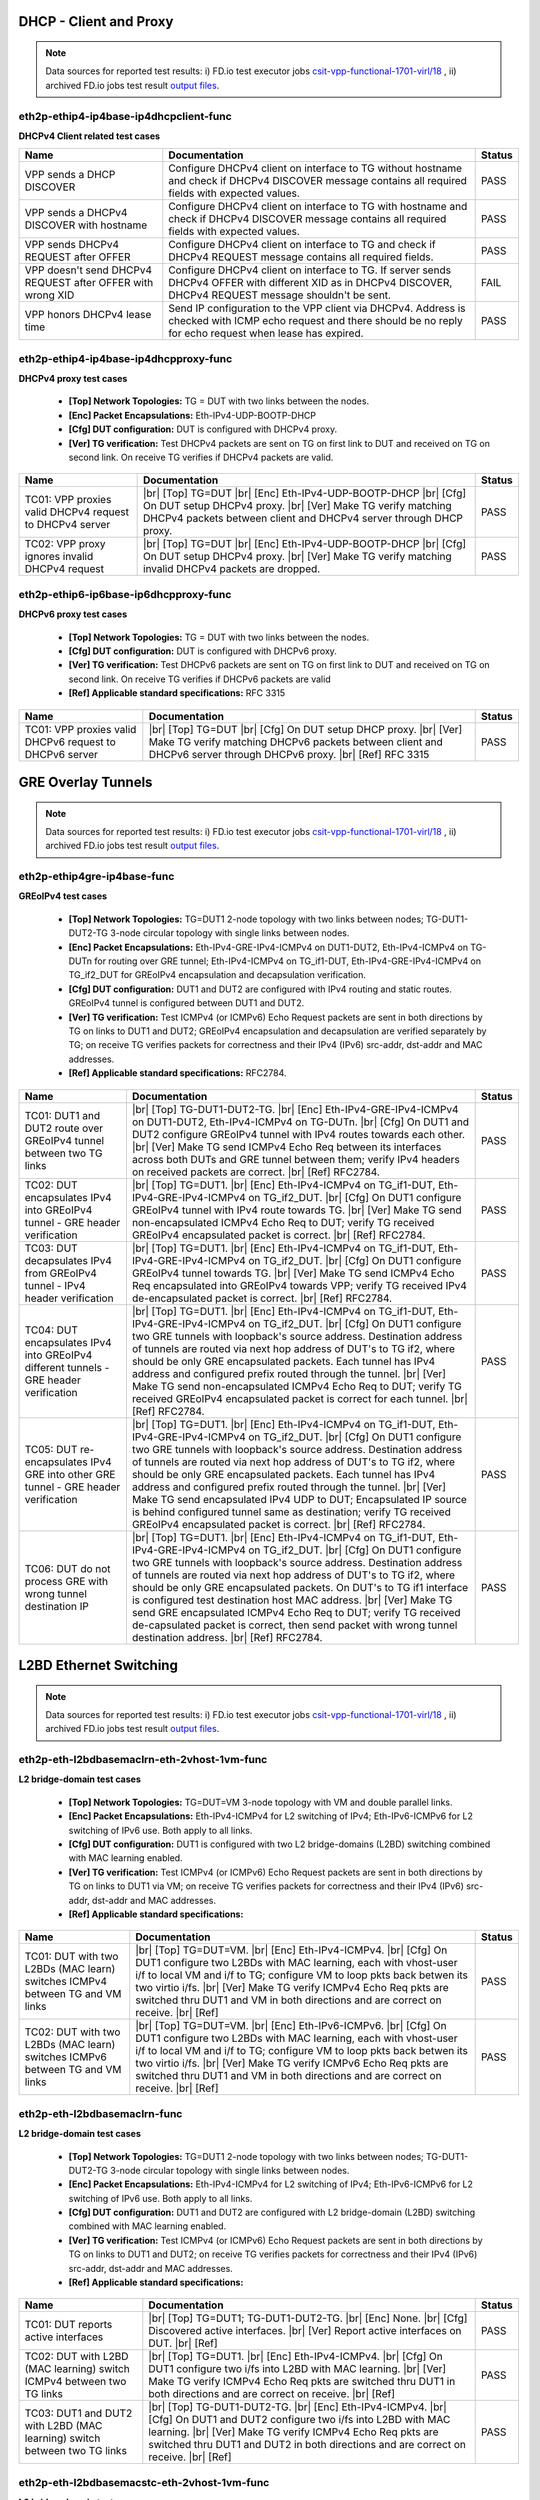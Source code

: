 
.. |br| raw:: html

    <br />

DHCP - Client and Proxy
```````````````````````

.. note::

    Data sources for reported test results: i) FD.io test executor jobs
    `csit-vpp-functional-1701-virl/18
    <https://jenkins.fd.io/view/csit/job/csit-vpp-functional-1701-virl/18>`_
    , ii) archived FD.io jobs test result `output files
    <../../_static/archive/>`_.


eth2p-ethip4-ip4base-ip4dhcpclient-func
'''''''''''''''''''''''''''''''''''''''

**DHCPv4 Client related test cases**

+------------------------------------------------------------+----------------------------------------------------------------------------------------------------------------------------------------------------------------------+--------+
| Name                                                       | Documentation                                                                                                                                                        | Status |
+============================================================+======================================================================================================================================================================+========+
| VPP sends a DHCP DISCOVER                                  | Configure DHCPv4 client on interface to TG without hostname and check if DHCPv4 DISCOVER message contains all required fields with expected values.                  | PASS   |
+------------------------------------------------------------+----------------------------------------------------------------------------------------------------------------------------------------------------------------------+--------+
| VPP sends a DHCPv4 DISCOVER with hostname                  | Configure DHCPv4 client on interface to TG with hostname and check if DHCPv4 DISCOVER message contains all required fields with expected values.                     | PASS   |
+------------------------------------------------------------+----------------------------------------------------------------------------------------------------------------------------------------------------------------------+--------+
| VPP sends DHCPv4 REQUEST after OFFER                       | Configure DHCPv4 client on interface to TG and check if DHCPv4 REQUEST message contains all required fields.                                                         | PASS   |
+------------------------------------------------------------+----------------------------------------------------------------------------------------------------------------------------------------------------------------------+--------+
| VPP doesn't send DHCPv4 REQUEST after OFFER with wrong XID | Configure DHCPv4 client on interface to TG. If server sends DHCPv4 OFFER with different XID as in DHCPv4 DISCOVER, DHCPv4 REQUEST message shouldn't be sent.         | FAIL   |
+------------------------------------------------------------+----------------------------------------------------------------------------------------------------------------------------------------------------------------------+--------+
| VPP honors DHCPv4 lease time                               | Send IP configuration to the VPP client via DHCPv4. Address is checked with ICMP echo request and there should be no reply for echo request when lease has expired.  | PASS   |
+------------------------------------------------------------+----------------------------------------------------------------------------------------------------------------------------------------------------------------------+--------+

eth2p-ethip4-ip4base-ip4dhcpproxy-func
''''''''''''''''''''''''''''''''''''''

**DHCPv4 proxy test cases**   

 - **[Top] Network Topologies:** TG = DUT with two links between the nodes.  

 - **[Enc] Packet Encapsulations:** Eth-IPv4-UDP-BOOTP-DHCP  

 - **[Cfg] DUT configuration:** DUT is configured with DHCPv4 proxy.  

 - **[Ver] TG verification:** Test DHCPv4 packets are sent on TG on first link to DUT and received on TG on second link. On receive TG verifies if DHCPv4 packets are valid.

+---------------------------------------------------------+---------------------------------------------------------------------------------------------------------------------------------------------------------------------------------------------------------+--------+
| Name                                                    | Documentation                                                                                                                                                                                           | Status |
+=========================================================+=========================================================================================================================================================================================================+========+
| TC01: VPP proxies valid DHCPv4 request to DHCPv4 server |  |br| [Top] TG=DUT   |br| [Enc] Eth-IPv4-UDP-BOOTP-DHCP  |br| [Cfg] On DUT setup DHCPv4 proxy.  |br| [Ver] Make TG verify matching DHCPv4 packets between client and DHCPv4 server through DHCP proxy.  | PASS   |
+---------------------------------------------------------+---------------------------------------------------------------------------------------------------------------------------------------------------------------------------------------------------------+--------+
| TC02: VPP proxy ignores invalid DHCPv4 request          |  |br| [Top] TG=DUT   |br| [Enc] Eth-IPv4-UDP-BOOTP-DHCP  |br| [Cfg] On DUT setup DHCPv4 proxy.  |br| [Ver] Make TG verify matching invalid DHCPv4 packets are dropped.                                  | PASS   |
+---------------------------------------------------------+---------------------------------------------------------------------------------------------------------------------------------------------------------------------------------------------------------+--------+

eth2p-ethip6-ip6base-ip6dhcpproxy-func
''''''''''''''''''''''''''''''''''''''

**DHCPv6 proxy test cases**   

 - **[Top] Network Topologies:** TG = DUT with two links between the nodes.  

 - **[Cfg] DUT configuration:** DUT is configured with DHCPv6 proxy.  

 - **[Ver] TG verification:** Test DHCPv6 packets are sent on TG on first link to DUT and received on TG on second link. On receive TG verifies if DHCPv6 packets are valid  

 - **[Ref] Applicable standard specifications:** RFC 3315

+---------------------------------------------------------+------------------------------------------------------------------------------------------------------------------------------------------------------------------------------------------+--------+
| Name                                                    | Documentation                                                                                                                                                                            | Status |
+=========================================================+==========================================================================================================================================================================================+========+
| TC01: VPP proxies valid DHCPv6 request to DHCPv6 server |  |br| [Top] TG=DUT  |br| [Cfg] On DUT setup DHCP proxy.  |br| [Ver] Make TG verify matching DHCPv6 packets between client and  DHCPv6 server through DHCPv6 proxy.  |br| [Ref] RFC 3315  | PASS   |
+---------------------------------------------------------+------------------------------------------------------------------------------------------------------------------------------------------------------------------------------------------+--------+

GRE Overlay Tunnels
```````````````````

.. note::

    Data sources for reported test results: i) FD.io test executor jobs
    `csit-vpp-functional-1701-virl/18
    <https://jenkins.fd.io/view/csit/job/csit-vpp-functional-1701-virl/18>`_
    , ii) archived FD.io jobs test result `output files
    <../../_static/archive/>`_.

eth2p-ethip4gre-ip4base-func
''''''''''''''''''''''''''''

**GREoIPv4 test cases**   

 - **[Top] Network Topologies:** TG=DUT1 2-node topology with two links between nodes; TG-DUT1-DUT2-TG 3-node circular topology with single links between nodes.  

 - **[Enc] Packet Encapsulations:** Eth-IPv4-GRE-IPv4-ICMPv4 on DUT1-DUT2, Eth-IPv4-ICMPv4 on TG-DUTn for routing over GRE tunnel; Eth-IPv4-ICMPv4 on TG_if1-DUT, Eth-IPv4-GRE-IPv4-ICMPv4 on TG_if2_DUT for GREoIPv4 encapsulation and decapsulation verification.  

 - **[Cfg] DUT configuration:** DUT1 and DUT2 are configured with IPv4 routing and static routes. GREoIPv4 tunnel is configured between DUT1 and DUT2.  

 - **[Ver] TG verification:** Test ICMPv4 (or ICMPv6) Echo Request packets are sent in both directions by TG on links to DUT1 and DUT2; GREoIPv4 encapsulation and decapsulation are verified separately by TG; on receive TG verifies packets for correctness and their IPv4 (IPv6) src-addr, dst-addr and MAC addresses.  

 - **[Ref] Applicable standard specifications:** RFC2784.

+---------------------------------------------------------------------------------------+------------------------------------------------------------------------------------------------------------------------------------------------------------------------------------------------------------------------------------------------------------------------------------------------------------------------------------------------------------------------------------------------------------------------------------------------------------------------------------------------------------------------------------------------------------------------------------------------------------------------+--------+
| Name                                                                                  | Documentation                                                                                                                                                                                                                                                                                                                                                                                                                                                                                                                                                                                                          | Status |
+=======================================================================================+========================================================================================================================================================================================================================================================================================================================================================================================================================================================================================================================================================================================================================+========+
| TC01: DUT1 and DUT2 route over GREoIPv4 tunnel between two TG links                   |  |br| [Top] TG-DUT1-DUT2-TG.  |br| [Enc] Eth-IPv4-GRE-IPv4-ICMPv4 on  DUT1-DUT2, Eth-IPv4-ICMPv4 on TG-DUTn.  |br| [Cfg] On DUT1 and DUT2 configure GREoIPv4 tunnel with IPv4 routes towards each other.  |br| [Ver] Make TG send ICMPv4 Echo Req between its interfaces across both DUTs and GRE tunnel between them; verify IPv4 headers on received packets are correct.  |br| [Ref] RFC2784.                                                                                                                                                                                                                       | PASS   |
+---------------------------------------------------------------------------------------+------------------------------------------------------------------------------------------------------------------------------------------------------------------------------------------------------------------------------------------------------------------------------------------------------------------------------------------------------------------------------------------------------------------------------------------------------------------------------------------------------------------------------------------------------------------------------------------------------------------------+--------+
| TC02: DUT encapsulates IPv4 into GREoIPv4 tunnel - GRE header verification            |  |br| [Top] TG=DUT1.  |br| [Enc] Eth-IPv4-ICMPv4 on TG_if1-DUT,  Eth-IPv4-GRE-IPv4-ICMPv4 on TG_if2_DUT.  |br| [Cfg] On DUT1 configure GREoIPv4 tunnel with IPv4 route towards TG.  |br| [Ver] Make TG send non-encapsulated ICMPv4 Echo Req to DUT; verify TG received GREoIPv4 encapsulated packet is correct.  |br| [Ref] RFC2784.                                                                                                                                                                                                                                                                                  | PASS   |
+---------------------------------------------------------------------------------------+------------------------------------------------------------------------------------------------------------------------------------------------------------------------------------------------------------------------------------------------------------------------------------------------------------------------------------------------------------------------------------------------------------------------------------------------------------------------------------------------------------------------------------------------------------------------------------------------------------------------+--------+
| TC03: DUT decapsulates IPv4 from GREoIPv4 tunnel - IPv4 header verification           |  |br| [Top] TG=DUT1.  |br| [Enc] Eth-IPv4-ICMPv4 on TG_if1-DUT,  Eth-IPv4-GRE-IPv4-ICMPv4 on TG_if2_DUT.  |br| [Cfg] On DUT1 configure GREoIPv4 tunnel towards TG.  |br| [Ver] Make TG send ICMPv4 Echo Req encapsulated into GREoIPv4 towards VPP; verify TG received IPv4 de-encapsulated packet is correct.  |br| [Ref] RFC2784.                                                                                                                                                                                                                                                                                    | PASS   |
+---------------------------------------------------------------------------------------+------------------------------------------------------------------------------------------------------------------------------------------------------------------------------------------------------------------------------------------------------------------------------------------------------------------------------------------------------------------------------------------------------------------------------------------------------------------------------------------------------------------------------------------------------------------------------------------------------------------------+--------+
| TC04: DUT encapsulates IPv4 into GREoIPv4 different tunnels - GRE header verification |  |br| [Top] TG=DUT1.  |br| [Enc] Eth-IPv4-ICMPv4 on TG_if1-DUT,  Eth-IPv4-GRE-IPv4-ICMPv4 on TG_if2_DUT.  |br| [Cfg] On DUT1 configure two GRE tunnels with loopback's source address. Destination address of tunnels are routed via next hop address of DUT's to TG if2, where should be only GRE encapsulated packets. Each tunnel has IPv4 address and configured prefix routed through the tunnel.  |br| [Ver] Make TG send non-encapsulated ICMPv4 Echo Req to DUT; verify TG received GREoIPv4 encapsulated packet is correct for each tunnel.  |br| [Ref] RFC2784.                                              | PASS   |
+---------------------------------------------------------------------------------------+------------------------------------------------------------------------------------------------------------------------------------------------------------------------------------------------------------------------------------------------------------------------------------------------------------------------------------------------------------------------------------------------------------------------------------------------------------------------------------------------------------------------------------------------------------------------------------------------------------------------+--------+
| TC05: DUT re-encapsulates IPv4 GRE into other GRE tunnel - GRE header verification    |  |br| [Top] TG=DUT1.  |br| [Enc] Eth-IPv4-ICMPv4 on TG_if1-DUT,  Eth-IPv4-GRE-IPv4-ICMPv4 on TG_if2_DUT.  |br| [Cfg] On DUT1 configure two GRE tunnels with loopback's source address. Destination address of tunnels are routed via next hop address of DUT's to TG if2, where should be only GRE encapsulated packets. Each tunnel has IPv4 address and configured prefix routed through the tunnel.  |br| [Ver] Make TG send encapsulated IPv4 UDP to DUT; Encapsulated IP source is behind configured tunnel same as destination; verify TG received GREoIPv4 encapsulated packet is correct.  |br| [Ref] RFC2784. | PASS   |
+---------------------------------------------------------------------------------------+------------------------------------------------------------------------------------------------------------------------------------------------------------------------------------------------------------------------------------------------------------------------------------------------------------------------------------------------------------------------------------------------------------------------------------------------------------------------------------------------------------------------------------------------------------------------------------------------------------------------+--------+
| TC06: DUT do not process GRE with wrong tunnel destination IP                         |  |br| [Top] TG=DUT1.  |br| [Enc] Eth-IPv4-ICMPv4 on TG_if1-DUT,  Eth-IPv4-GRE-IPv4-ICMPv4 on TG_if2_DUT.  |br| [Cfg] On DUT1 configure two GRE tunnels with loopback's source address. Destination address of tunnels are routed via next hop address of DUT's to TG if2, where should be only GRE encapsulated packets. On DUT's to TG if1 interface is configured test destination host MAC address.  |br| [Ver] Make TG send GRE encapsulated ICMPv4 Echo Req to DUT; verify TG received de-capsulated packet is correct, then send packet with wrong tunnel destination address.  |br| [Ref] RFC2784.              | PASS   |
+---------------------------------------------------------------------------------------+------------------------------------------------------------------------------------------------------------------------------------------------------------------------------------------------------------------------------------------------------------------------------------------------------------------------------------------------------------------------------------------------------------------------------------------------------------------------------------------------------------------------------------------------------------------------------------------------------------------------+--------+

L2BD Ethernet Switching
```````````````````````

.. note::

    Data sources for reported test results: i) FD.io test executor jobs
    `csit-vpp-functional-1701-virl/18
    <https://jenkins.fd.io/view/csit/job/csit-vpp-functional-1701-virl/18>`_
    , ii) archived FD.io jobs test result `output files
    <../../_static/archive/>`_.

eth2p-eth-l2bdbasemaclrn-eth-2vhost-1vm-func
''''''''''''''''''''''''''''''''''''''''''''

**L2 bridge-domain test cases**   

 - **[Top] Network Topologies:** TG=DUT=VM 3-node topology with VM and double parallel links.  

 - **[Enc] Packet Encapsulations:** Eth-IPv4-ICMPv4 for L2 switching of IPv4; Eth-IPv6-ICMPv6 for L2 switching of IPv6 use. Both apply to all links.  

 - **[Cfg] DUT configuration:** DUT1 is configured with two L2 bridge-domains (L2BD) switching combined with MAC learning enabled.  

 - **[Ver] TG verification:** Test ICMPv4 (or ICMPv6) Echo Request packets are sent in both directions by TG on links to DUT1 via VM; on receive TG verifies packets for correctness and their IPv4 (IPv6) src-addr, dst-addr and MAC addresses.  

 - **[Ref] Applicable standard specifications:**

+------------------------------------------------------------------------------+--------------------------------------------------------------------------------------------------------------------------------------------------------------------------------------------------------------------------------------------------------------------------------------------------------------------------------------------------------------------------+--------+
| Name                                                                         | Documentation                                                                                                                                                                                                                                                                                                                                                            | Status |
+==============================================================================+==========================================================================================================================================================================================================================================================================================================================================================================+========+
| TC01: DUT with two L2BDs (MAC learn) switches ICMPv4 between TG and VM links |  |br| [Top] TG=DUT=VM.  |br| [Enc] Eth-IPv4-ICMPv4.  |br| [Cfg] On DUT1 configure  two L2BDs with MAC learning, each with vhost-user i/f to local VM and i/f to TG; configure VM to loop pkts back betwen its two virtio i/fs.  |br| [Ver] Make TG verify ICMPv4 Echo Req pkts are switched thru DUT1 and VM in both directions and are correct on receive.  |br| [Ref]  | PASS   |
+------------------------------------------------------------------------------+--------------------------------------------------------------------------------------------------------------------------------------------------------------------------------------------------------------------------------------------------------------------------------------------------------------------------------------------------------------------------+--------+
| TC02: DUT with two L2BDs (MAC learn) switches ICMPv6 between TG and VM links |  |br| [Top] TG=DUT=VM.  |br| [Enc] Eth-IPv6-ICMPv6.  |br| [Cfg] On DUT1 configure  two L2BDs with MAC learning, each with vhost-user i/f to local VM and i/f to TG; configure VM to loop pkts back betwen its two virtio i/fs.  |br| [Ver] Make TG verify ICMPv6 Echo Req pkts are switched thru DUT1 and VM in both directions and are correct on receive.  |br| [Ref]  | PASS   |
+------------------------------------------------------------------------------+--------------------------------------------------------------------------------------------------------------------------------------------------------------------------------------------------------------------------------------------------------------------------------------------------------------------------------------------------------------------------+--------+

eth2p-eth-l2bdbasemaclrn-func
'''''''''''''''''''''''''''''

**L2 bridge-domain test cases**   

 - **[Top] Network Topologies:** TG=DUT1 2-node topology with two links between nodes; TG-DUT1-DUT2-TG 3-node circular topology with single links between nodes.  

 - **[Enc] Packet Encapsulations:** Eth-IPv4-ICMPv4 for L2 switching of IPv4; Eth-IPv6-ICMPv6 for L2 switching of IPv6 use. Both apply to all links.  

 - **[Cfg] DUT configuration:** DUT1 and DUT2 are configured with L2 bridge-domain (L2BD) switching combined with MAC learning enabled.  

 - **[Ver] TG verification:** Test ICMPv4 (or ICMPv6) Echo Request packets are sent in both directions by TG on links to DUT1 and DUT2; on receive TG verifies packets for correctness and their IPv4 (IPv6) src-addr, dst-addr and MAC addresses.  

 - **[Ref] Applicable standard specifications:**

+--------------------------------------------------------------------------+------------------------------------------------------------------------------------------------------------------------------------------------------------------------------------------------------------------------------------------------------------------------------------+--------+
| Name                                                                     | Documentation                                                                                                                                                                                                                                                                      | Status |
+==========================================================================+====================================================================================================================================================================================================================================================================================+========+
| TC01: DUT reports active interfaces                                      |  |br| [Top] TG=DUT1; TG-DUT1-DUT2-TG.  |br| [Enc] None.  |br| [Cfg] Discovered  active interfaces.  |br| [Ver] Report active interfaces on DUT.  |br| [Ref]                                                                                                                        | PASS   |
+--------------------------------------------------------------------------+------------------------------------------------------------------------------------------------------------------------------------------------------------------------------------------------------------------------------------------------------------------------------------+--------+
| TC02: DUT with L2BD (MAC learning) switch ICMPv4 between two TG links    |  |br| [Top] TG=DUT1.  |br| [Enc] Eth-IPv4-ICMPv4.  |br| [Cfg] On DUT1 configure  two i/fs into L2BD with MAC learning.  |br| [Ver] Make TG verify ICMPv4 Echo Req pkts are switched thru DUT1 in both directions and are correct on receive.  |br| [Ref]                           | PASS   |
+--------------------------------------------------------------------------+------------------------------------------------------------------------------------------------------------------------------------------------------------------------------------------------------------------------------------------------------------------------------------+--------+
| TC03: DUT1 and DUT2 with L2BD (MAC learning) switch between two TG links |  |br| [Top] TG-DUT1-DUT2-TG.  |br| [Enc] Eth-IPv4-ICMPv4.  |br| [Cfg] On DUT1 and DUT2  configure two i/fs into L2BD with MAC learning.  |br| [Ver] Make TG verify ICMPv4 Echo Req pkts are switched thru DUT1 and DUT2 in both directions and are correct on receive.  |br| [Ref] | PASS   |
+--------------------------------------------------------------------------+------------------------------------------------------------------------------------------------------------------------------------------------------------------------------------------------------------------------------------------------------------------------------------+--------+

eth2p-eth-l2bdbasemacstc-eth-2vhost-1vm-func
''''''''''''''''''''''''''''''''''''''''''''

**L2 bridge-domain test cases**   

 - **[Top] Network Topologies:** TG=DUT=VM 3-node topology with VM and double parallel links.  

 - **[Enc] Packet Encapsulations:** Eth-IPv4-ICMPv4 for L2 switching of IPv4; Eth-IPv6-ICMPv6 for L2 switching of IPv6 use. Both apply to all links.  

 - **[Cfg] DUT configuration:** DUT1 is configured with two L2 bridge-domains (L2BD) switching combined with static MACs.  

 - **[Ver] TG verification:** Test ICMPv4 (or ICMPv6) Echo Request packets are sent in both directions by TG on links to DUT1 via VM; on receive TG verifies packets for correctness and their IPv4 (IPv6) src-addr, dst-addr and MAC addresses.  

 - **[Ref] Applicable standard specifications:**

+--------------------------------------------------------------------------------+-------------------------------------------------------------------------------------------------------------------------------------------------------------------------------------------------------------------------------------------------------------------------------------------------------------------------------------------------------------------------+--------+
| Name                                                                           | Documentation                                                                                                                                                                                                                                                                                                                                                           | Status |
+================================================================================+=========================================================================================================================================================================================================================================================================================================================================================================+========+
| TC01: DUT with two L2BDs (static MACs) switches ICMPv4 between TG and VM links |  |br| [Top] TG=DUT=VM.  |br| [Enc] Eth-IPv4-ICMPv4.  |br| [Cfg] On DUT1 configure  two L2BDs with static MACs, each with vhost-user i/f to local VM and i/f to TG; configure VM to loop pkts back betwen its two virtio i/fs.  |br| [Ver] Make TG verify ICMPv4 Echo Req pkts are switched thru DUT1 and VM in both directions and are correct on receive.  |br| [Ref]  | PASS   |
+--------------------------------------------------------------------------------+-------------------------------------------------------------------------------------------------------------------------------------------------------------------------------------------------------------------------------------------------------------------------------------------------------------------------------------------------------------------------+--------+
| TC02: DUT with two L2BDs (static MACs) switches ICMPv6 between TG and VM links |  |br| [Top] TG=DUT=VM.  |br| [Enc] Eth-IPv6-ICMPv6.  |br| [Cfg] On DUT1 configure  two L2BDs with static MACs, each with vhost-user i/f to local VM and i/f to TG; configure VM to loop pkts back betwen its two virtio i/fs.  |br| [Ver] Make TG verify ICMPv6 Echo Req pkts are switched thru DUT1 and VM in both directions and are correct on receive.  |br| [Ref]  | PASS   |
+--------------------------------------------------------------------------------+-------------------------------------------------------------------------------------------------------------------------------------------------------------------------------------------------------------------------------------------------------------------------------------------------------------------------------------------------------------------------+--------+

eth2p-eth-l2bdbasemacstc-func
'''''''''''''''''''''''''''''

**L2 bridge-domain test cases**   

 - **[Top] Network Topologies:** TG-DUT1-DUT2-TG 3-node circular topology with single links between nodes.  

 - **[Enc] Packet Encapsulations:** Eth-IPv4-ICMPv4 for L2 switching of IPv4; Eth-IPv6-ICMPv6 for L2 switching of IPv6 use. Both apply to all links.  

 - **[Cfg] DUT configuration:** DUT1 and DUT2 are configured with L2 bridge-domain (L2BD) switching combined with static MACs.  

 - **[Ver] TG verification:** Test ICMPv4 (or ICMPv6) Echo Request packets are sent in both directions by TG on links to DUT1 and DUT2; on receive TG verifies packets for correctness and their IPv4 (IPv6) src-addr, dst-addr and MAC addresses.  

 - **[Ref] Applicable standard specifications:**

+-------------------------------------------------------------------------+-----------------------------------------------------------------------------------------------------------------------------------------------------------------------------------------------------------------------------------------------------------------------------------+--------+
| Name                                                                    | Documentation                                                                                                                                                                                                                                                                     | Status |
+=========================================================================+===================================================================================================================================================================================================================================================================================+========+
| TC01: DUT1 and DUT2 with L2BD (static MACs) switch between two TG links |  |br| [Top] TG-DUT1-DUT2-TG.  |br| [Enc] Eth-IPv4-ICMPv4.  |br| [Cfg] On DUT1 and  DUT2 configure two i/fs into L2BD with static MACs.  |br| [Ver] Make TG verify ICMPv4 Echo Req pkts are switched thru DUT1 and DUT2 in both directions and are correct on receive.  |br| [Ref] | PASS   |
+-------------------------------------------------------------------------+-----------------------------------------------------------------------------------------------------------------------------------------------------------------------------------------------------------------------------------------------------------------------------------+--------+

eth4p-eth-l2bdbasemaclrn-l2shg-func
'''''''''''''''''''''''''''''''''''

**L2 bridge-domain test cases**   

 - **[Top] Network Topologies:** TG=DUT1=DUT2=TG 3-node circular topology with double parallel links.  

 - **[Enc] Packet Encapsulations:** Eth-IPv4-ICMPv4 for L2 switching of IPv4; Eth-IPv6-ICMPv6 for L2 switching of IPv6 use. Both apply to all links.  

 - **[Cfg] DUT configuration:** DUT1 and DUT2 are configured with L2 bridge-domain (L2BD) switching combined with MAC learning enabled and Split Horizon Groups (SHG).  

 - **[Ver] TG verification:** Test ICMPv4 (or ICMPv6) Echo Request packets are sent in both directions by TG on links to DUT1 and DUT2; on receive TG verifies packets for correctness and their IPv4 (IPv6) src-addr, dst-addr and MAC addresses.  

 - **[Ref] Applicable standard specifications:**

+--------------------------------------------------------------------------------+-----------------------------------------------------------------------------------------------------------------------------------------------------------------------------------------------------------------------------------------------------------------------------------------------------------------------------------------------------------------------------------+--------+
| Name                                                                           | Documentation                                                                                                                                                                                                                                                                                                                                                                     | Status |
+================================================================================+===================================================================================================================================================================================================================================================================================================================================================================================+========+
| TC01: DUT1 and DUT2 with L2BD (MAC learn) and SHG switch between four TG links |  |br| [Top] TG=DUT1=DUT2=TG.  |br| [Enc] Eth-IPv4-ICMPv4.  |br| [Cfg] On DUT1 and  DUT2 configure four i/fs into L2BD with MAC learning and the same SHG on i/fs towards TG.  |br| [Ver] Make TG verify ICMPv4 Echo Req pkts are switched thru DUT1 and DUT2 in both directions and are correct on receive; verify no pkts are switched thru SHG isolated interfaces.  |br| [Ref] | PASS   |
+--------------------------------------------------------------------------------+-----------------------------------------------------------------------------------------------------------------------------------------------------------------------------------------------------------------------------------------------------------------------------------------------------------------------------------------------------------------------------------+--------+

L2XC Ethernet Switching
```````````````````````

.. note::

    Data sources for reported test results: i) FD.io test executor jobs
    `csit-vpp-functional-1701-virl/18
    <https://jenkins.fd.io/view/csit/job/csit-vpp-functional-1701-virl/18>`_
    , ii) archived FD.io jobs test result `output files
    <../../_static/archive/>`_.

eth2p-eth-l2xcbase-eth-2vhost-1vm-func
''''''''''''''''''''''''''''''''''''''

**L2 cross-connect test cases**   

 - **[Top] Network Topologies:** TG=DUT=VM 3-node topology with VM and double parallel links.  

 - **[Enc] Packet Encapsulations:** Eth-IPv4-ICMPv4 for L2 switching of IPv4; Eth-IPv6-ICMPv6 for L2 switching of IPv6 use. Both apply to all links.  

 - **[Cfg] DUT configuration:** DUT1 is configured with L2 cross-connect (L2XC) switching.  

 - **[Ver] TG verification:** Test ICMPv4 (or ICMPv6) Echo Request packets are sent in both directions by TG on links to DUT1 via VM; on receive TG verifies packets for correctness and their IPv4 (IPv6) src-addr, dst-addr and MAC addresses.  

 - **[Ref] Applicable standard specifications:**

+------------------------------------------------------------------------+-------------------------------------------------------------------------------------------------------------------------------------------------------------------------------------------------------------------------------------------------------------------------------------------------------------------------------------------------------------------------------+--------+
| Name                                                                   | Documentation                                                                                                                                                                                                                                                                                                                                                                 | Status |
+========================================================================+===============================================================================================================================================================================================================================================================================================================================================================================+========+
| TC01: DUT with two L2XCs switches ICMPv4 between TG and local VM links |  |br| [Top] TG=DUT=VM.  |br| [Enc] Eth-IPv4-ICMPv4.  |br| [Cfg] On DUT configure  two L2 cross-connects (L2XC), each with one untagged interface to TG and untagged i/f to local VM over vhost-user.  |br| [Ver] Make TG send ICMPv4 Echo Reqs in both directions between two of its i/fs to be switched by DUT to and from VM; verify all packets are received.  |br| [Ref]  | PASS   |
+------------------------------------------------------------------------+-------------------------------------------------------------------------------------------------------------------------------------------------------------------------------------------------------------------------------------------------------------------------------------------------------------------------------------------------------------------------------+--------+
| TC02: DUT with two L2XCs switches ICMPv6 between TG and local VM links |  |br| [Top] TG=DUT=VM.  |br| [Enc] Eth-IPv6-ICMPv6.  |br| [Cfg] On DUT configure  two L2 cross-connects (L2XC), each with one untagged i/f to TG and untagged i/f to local VM over vhost-user.  |br| [Ver] Make TG send ICMPv6 Echo Reqs in both directions between two of its i/fs to be switched by DUT to and from VM; verify all packets are received.  |br| [Ref]        | PASS   |
+------------------------------------------------------------------------+-------------------------------------------------------------------------------------------------------------------------------------------------------------------------------------------------------------------------------------------------------------------------------------------------------------------------------------------------------------------------------+--------+

eth2p-eth-l2xcbase-func
'''''''''''''''''''''''

**L2 cross-connect test cases**   

 - **[Top] Network Topologies:** TG-DUT1-DUT2-TG 3-node circular topology with single links between nodes.  

 - **[Enc] Packet Encapsulations:** Eth-IPv4-ICMPv4 for L2 switching of IPv4; Eth-IPv6-ICMPv6 for L2 switching of IPv6 use. Both apply to all links.  

 - **[Cfg] DUT configuration:** DUT1 and DUT2 are configured with L2 cross-connect (L2XC) switching.  

 - **[Ver] TG verification:** Test ICMPv4 (or ICMPv6) Echo Request packets are sent in both directions by TG on links to DUT1 and DUT2; on receive TG verifies packets for correctness and their IPv4 (IPv6) src-addr, dst-addr and MAC addresses.  

 - **[Ref] Applicable standard specifications:**

+------------------------------------------------------------------+------------------------------------------------------------------------------------------------------------------------------------------------------------------------------------------------------------------------------------------------------------------------------------------------------------------------------------------------------------------------------------+--------+
| Name                                                             | Documentation                                                                                                                                                                                                                                                                                                                                                                      | Status |
+==================================================================+====================================================================================================================================================================================================================================================================================================================================================================================+========+
| TC01: DUT1 and DUT2 with L2XC switch ICMPv4 between two TG links |  |br| [Top] TG-DUT1-DUT2-TG.  |br| [Enc] Eth-IPv4-ICMPv4.  |br| [Cfg] On DUT1 and  DUT2 configure L2 cross-connect (L2XC), each with one interface to TG and one Ethernet interface towards the other DUT.  |br| [Ver] Make TG send ICMPv4 Echo Req in both directions between two of its interfaces to be switched by DUT1 and DUT2; verify all packets are received.  |br| [Ref] | PASS   |
+------------------------------------------------------------------+------------------------------------------------------------------------------------------------------------------------------------------------------------------------------------------------------------------------------------------------------------------------------------------------------------------------------------------------------------------------------------+--------+
| TC02: DUT1 and DUT2 with L2XC switch ICMPv6 between two TG links |  |br| [Top] TG-DUT1-DUT2-TG.  |br| [Enc] Eth-IPv6-ICMPv6.  |br| [Cfg] On DUT1 and  DUT2 configure L2 cross-connect (L2XC), each with one interface to TG and one Ethernet interface towards the other DUT.  |br| [Ver] Make TG send ICMPv6 Echo Req in both directions between two of its interfaces to be switched by DUT1 and DUT2; verify all packets are received.  |br| [Ref] | PASS   |
+------------------------------------------------------------------+------------------------------------------------------------------------------------------------------------------------------------------------------------------------------------------------------------------------------------------------------------------------------------------------------------------------------------------------------------------------------------+--------+

LISP Overlay Tunnels
````````````````````

.. note::

    Data sources for reported test results: i) FD.io test executor jobs
    `csit-vpp-functional-1701-virl/18
    <https://jenkins.fd.io/view/csit/job/csit-vpp-functional-1701-virl/18>`_
    , ii) archived FD.io jobs test result `output files
    <../../_static/archive/>`_.

api-crud-lisp-func
''''''''''''''''''

**API test cases**   

 - **[Top] Network Topologies:** DUT1 1-node topology.  

 - **[Enc] Packet Encapsulations:** None.  

 - **[Cfg] DUT configuration:** DUT1 gets configured with all LISP parameters.  

 - **[Ver] Verification:** DUT1 operational data gets verified following configuration.  

 - **[Ref] Applicable standard specifications:** RFC6830.

+--------------------------------------------------------+--------------------------------------------------------------------------------------------------------------------------------------------------------------------------------------------------------------------------------------------------------------------------------------------------------------------------------------------------------------------------------------------------------------------------------------------------+--------+
| Name                                                   | Documentation                                                                                                                                                                                                                                                                                                                                                                                                                                    | Status |
+========================================================+==================================================================================================================================================================================================================================================================================================================================================================================================================================================+========+
| TC01: DUT can enable and disable LISP                  |  |br| [Top] DUT1.  |br| [Enc] None.  |br| [Cfg1] Test LISP enable/disable API; On  DUT1 enable LISP.  |br| [Ver1] Check DUT1 if LISP is enabled.  |br| [Cfg2] Then disable LISP.  |br| [Ver2] Check DUT1 if LISP is disabled.  |br| [Ref] RFC6830.                                                                                                                                                                                               | PASS   |
+--------------------------------------------------------+--------------------------------------------------------------------------------------------------------------------------------------------------------------------------------------------------------------------------------------------------------------------------------------------------------------------------------------------------------------------------------------------------------------------------------------------------+--------+
| TC02: DUT can add and delete locator_set               |  |br| [Top] DUT1.  |br| [Enc] None.  |br| [Cfg1] Test LISP locator_set API; on  DUT1 configure locator_set and locator.  |br| [Ver1] Check DUT1 configured locator_set and locator are correct.  |br| [Cfg2] Then remove locator_set and locator.  |br| [Ver2] check DUT1 locator_set and locator are removed.  |br| [Ref] RFC6830.                                                                                                              | PASS   |
+--------------------------------------------------------+--------------------------------------------------------------------------------------------------------------------------------------------------------------------------------------------------------------------------------------------------------------------------------------------------------------------------------------------------------------------------------------------------------------------------------------------------+--------+
| TC03: DUT can add, reset and delete locator_set        |  |br| [Top] DUT1.  |br| [Enc] None.  |br| [Cfg1] Test LISP locator_set API; on  DUT1 configure locator_set and locator.  |br| [Ver1] Check DUT1 locator_set and locator are correct.  |br| [Cfg2] Then reset locator_set and set it again.  |br| [Ver2] Check DUT1 locator_set and locator are correct.  |br| [Cfg3] Then remove locator_set and locator.  |br| [Ver3] Check DUT1 all locator_set and locators are removed.  |br| [Ref] RFC6830. | PASS   |
+--------------------------------------------------------+--------------------------------------------------------------------------------------------------------------------------------------------------------------------------------------------------------------------------------------------------------------------------------------------------------------------------------------------------------------------------------------------------------------------------------------------------+--------+
| TC04: DUT can add and delete eid address               |  |br| [Top] DUT1.  |br| [Enc] None.  |br| [Cfg1] Test LISP eid API; on DUT1  configure LISP eid IP address.  |br| [Ver1] Check DUT1 configured data is correct.  |br| [Cfg2] Remove configured data.  |br| [Ver2] Check DUT1 all eid IP addresses are removed.  |br| [Ref] RFC6830.                                                                                                                                                              | PASS   |
+--------------------------------------------------------+--------------------------------------------------------------------------------------------------------------------------------------------------------------------------------------------------------------------------------------------------------------------------------------------------------------------------------------------------------------------------------------------------------------------------------------------------+--------+
| TC05: DUT can add and delete LISP map resolver address |  |br| [Top] DUT1.  |br| [Enc] None.  |br| [Cfg1] Test LISP map resolver address  API; on DUT1 configure LISP map resolver address.  |br| [Ver1] Check DUT1 configured data is correct.  |br| [Cfg2] Remove configured data.  |br| [Ver2] Check DUT1 all map resolver addresses are removed.  |br| [Ref] RFC6830.                                                                                                                                 | PASS   |
+--------------------------------------------------------+--------------------------------------------------------------------------------------------------------------------------------------------------------------------------------------------------------------------------------------------------------------------------------------------------------------------------------------------------------------------------------------------------------------------------------------------------+--------+

eth2p-ethip4ipsectptlispgpe-ip4base-eth-2vhost-1vm-func
'''''''''''''''''''''''''''''''''''''''''''''''''''''''

**IPv4-ip4-ipsec-lispgpe-ip4 - main fib, vrf (gpe_vni-to-vrf)**   

 - **[Top] Network Topologies:** TG-DUT1-DUT2-TG 3-node circular topology with single links between nodes.  

 - **[Enc] Packet Encapsulations:** ICMPv4-IPv4-IPSec-LISPGPE-IPv4-ICMPv4.  

 - **[Cfg] DUT configuration:** Each DUT is configured with LISP and IPsec. IPsec is in transport mode. Tests cases are for IPsec configured both on RLOC interface or lisp_gpe0 interface.  

 - **[Ver] TG verification:** Packet is send from TG(if1) across the DUT1 via VM to DUT2 where it is forwarded to TG(if2).  

 - **[Ref] Applicable standard specifications:** RFC6830, RFC4303.

+--------------------------------------------------------------------------------------------------------+-------------------------------------------------------------------------------------------------------------------------------------------------------------------------------------------------------------------------------------------------------------------------------------------------------------------------------------------------------------------------------------------------------------------------------------------------------------------------------------------------------------------------------------------+--------+
| Name                                                                                                   | Documentation                                                                                                                                                                                                                                                                                                                                                                                                                                                                                                                             | Status |
+========================================================================================================+===========================================================================================================================================================================================================================================================================================================================================================================================================================================================================================================================================+========+
| TC01: DUT1 and DUT2 route IPv4 over Vhost to LISP GPE tunnel using IPsec (transport) on RLOC Int.      |  |br| [Top] TG-DUT1-DUT2-TG.  |br| [Enc] Eth-IPv4-IPSec-LISPGPE-IPv4-ICMP on DUT1-DUT2, Eth-IPv4-ICMP on TG-DUTn.  |br| [Cfg] Configure IPv4 LISP static adjacencies on DUT1 and DUT2 with IPsec in between DUTS. Create Qemu vm on DUT1 and configure bridge between two vhosts.  |br| [Ver] Case: ip4-ipsec-lispgpe-ip4 - main fib, virt2lisp Make TG send ICMPv4 Echo Req between its interfaces across both DUTs and LISP GPE tunnel between them; verify IPv4 headers on received packets are correct.  |br| [Ref] RFC6830, RFC4303. | PASS   |
+--------------------------------------------------------------------------------------------------------+-------------------------------------------------------------------------------------------------------------------------------------------------------------------------------------------------------------------------------------------------------------------------------------------------------------------------------------------------------------------------------------------------------------------------------------------------------------------------------------------------------------------------------------------+--------+
| TC02: DUT1 and DUT2 route IPv4 over Vhost to LISP GPE tunnel using IPsec (transport) on lisp_gpe0 Int. |  |br| [Top] TG-DUT1-DUT2-TG.  |br| [Enc] Eth-IPv4-IPSec-LISPGPE-IPv4-ICMPv4 on DUT1-DUT2, Eth-IPv4-ICMPv4 on TG-DUTn.  |br| [Cfg] Configure IPv4 LISP static adjacencies on DUT1 and DUT2 with IPsec in between DUTS.  |br| [Ver] Case: ip4-ipsec-lispgpe-ip4 - main fib, virt2lisp Make TG send ICMPv4 Echo Req between its interfaces across both DUTs and LISP GPE tunnel between them; verify IPv4 headers on received packets are correct.  |br| [Ref] RFC6830, RFC4303.                                                             | PASS   |
+--------------------------------------------------------------------------------------------------------+-------------------------------------------------------------------------------------------------------------------------------------------------------------------------------------------------------------------------------------------------------------------------------------------------------------------------------------------------------------------------------------------------------------------------------------------------------------------------------------------------------------------------------------------+--------+

eth2p-ethip4ipsectptlispgpe-ip4base-func
''''''''''''''''''''''''''''''''''''''''

**IPv4-ip4-ipsec-lispgpe-ip4 - main fib, vrf (gpe_vni-to-vrf)**   

 - **[Top] Network Topologies:** TG-DUT1-DUT2-TG 3-node circular topology with single links between nodes.  

 - **[Enc] Packet Encapsulations:** ICMPv4-IPv4-IPSec-LISPGPE-IPv4-ICMPv4.  

 - **[Cfg] DUT configuration:** Each DUT is configured with LISP and IPsec. IPsec is in transport mode. Tests cases are for IPsec configured both on RLOC interface or lisp_gpe0 interface.  

 - **[Ver] TG verification:** Packet is send from TG(if1) across the DUT1 to DUT2 where it is forwarded to TG(if2).  

 - **[Ref] Applicable standard specifications:** RFC6830, RFC4303.

+------------------------------------------------------------------------------------------------------------------------------------+--------------------------------------------------------------------------------------------------------------------------------------------------------------------------------------------------------------------------------------------------------------------------------------------------------------------------------------------------------------------------------------------------------------------------------------------------------------------------+--------+
| Name                                                                                                                               | Documentation                                                                                                                                                                                                                                                                                                                                                                                                                                                            | Status |
+====================================================================================================================================+==========================================================================================================================================================================================================================================================================================================================================================================================================================================================================+========+
| TC01: DUT1 and DUT2 route IPv4 bidirectionally over LISP GPE tunnel using IPsec (transport) on RLOC Int.                           |  |br| [Top] TG-DUT1-DUT2-TG.  |br| [Enc] Eth-IPv4-IPSec-LISPGPE-IPv4-ICMPv4 on DUT1-DUT2, Eth-IPv4-ICMPv4 on TG-DUTn.  |br| [Cfg] Configure IPv4 LISP static adjacencies on DUT1 and DUT2 with IPsec in between DUTs.  |br| [Ver] Case: ip4-lispgpe-ipsec-ip4 - main fib Make TG send ICMPv4 Echo Req between its interfaces across both DUTs and LISP GPE tunnel between them; verify IPv4 headers on received packets are correct.  |br| [Ref] RFC6830, RFC4303.       | PASS   |
+------------------------------------------------------------------------------------------------------------------------------------+--------------------------------------------------------------------------------------------------------------------------------------------------------------------------------------------------------------------------------------------------------------------------------------------------------------------------------------------------------------------------------------------------------------------------------------------------------------------------+--------+
| TC02: DUT1 and DUT2 route IPv4 bidirectionally over LISP GPE tunnel using IPsec (transport) lisp_gpe0 Int.                         |  |br| [Top] TG-DUT1-DUT2-TG.  |br| [Enc] Eth-IPv4-IPSec-LISPGPE-IPv4-ICMPv4 on DUT1-DUT2, Eth-IPv4-ICMPv4 on TG-DUTn.  |br| [Cfg] Configure IPv4 LISP static adjacencies on DUT1 and DUT2 with IPsec in between DUTs.  |br| [Ver] Case: ip4-ipsec-lispgpe-ip4 - main fib Make TG send ICMPv4 Echo Req between its interfaces across both DUTs and LISP GPE tunnel between them; verify IPv4 headers on received packets are correct.  |br| [Ref] RFC6830, RFC4303.       | PASS   |
+------------------------------------------------------------------------------------------------------------------------------------+--------------------------------------------------------------------------------------------------------------------------------------------------------------------------------------------------------------------------------------------------------------------------------------------------------------------------------------------------------------------------------------------------------------------------------------------------------------------------+--------+
| TC03: DUT1 and DUT2 route IPv4 bidirectionally over LISP GPE tunnel using IPsec (transport) on RLOC Int and VRF on EID is enabled. |  |br| [Top] TG-DUT1-DUT2-TG.  |br| [Enc] Eth-IPv4-IPSec-LISPGPE-IPv4-ICMPv4 on DUT1-DUT2, Eth-IPv4-ICMPv4 on TG-DUTn.  |br| [Cfg] Configure IPv4 LISP static adjacencies on DUT1 and DUT2 with IPsec in between DUTs.  |br| [Ver] Case: ip4-lispgpe-ipsec-ip4 - vrf, main fib Make TG send ICMPv4 Echo Req between its interfaces across both DUTs and LISP GPE tunnel between them; verify IPv4 headers on received packets are correct.  |br| [Ref] RFC6830, RFC4303.  | PASS   |
+------------------------------------------------------------------------------------------------------------------------------------+--------------------------------------------------------------------------------------------------------------------------------------------------------------------------------------------------------------------------------------------------------------------------------------------------------------------------------------------------------------------------------------------------------------------------------------------------------------------------+--------+
| TC04: DUT1 and DUT2 route IPv4 bidirectionally over LISP GPE tunnel using IPsec (transport) on lisp_gpe0 Int and VRF is enabled.   |  |br| [Top] TG-DUT1-DUT2-TG.  |br| [Enc] Eth-IPv4-IPSec-LISPGPE-IPv4-ICMPv4 on DUT1-DUT2, Eth-IPv4-ICMPv4 on TG-DUTn.  |br| [Cfg] Configure IPv4 LISP static adjacencies on DUT1 and DUT2 with IPsec in between DUTs.  |br| [Ver] Case: ip4-ipsec-lispgpe-ip4 - vrf, main fib Make TG send ICMPv4 Echo Req between its interfaces across both DUTs and LISP GPE tunnel between them; verify IPv4 headers on received packets are correct.  |br| [Ref] RFC6830, RFC4303.  | PASS   |
+------------------------------------------------------------------------------------------------------------------------------------+--------------------------------------------------------------------------------------------------------------------------------------------------------------------------------------------------------------------------------------------------------------------------------------------------------------------------------------------------------------------------------------------------------------------------------------------------------------------------+--------+

eth2p-ethip4ipsectptlispgpe-ip6base-eth-2vhost-1vm-func
'''''''''''''''''''''''''''''''''''''''''''''''''''''''

**IPv6 - ip4-ipsec-lispgpe-ip6 - main fib, vrf, virt2lisp, phy2lisp**   

 - **[Top] Network Topologies:** TG-DUT1-DUT2-TG 3-node circular topology with single links between nodes.  

 - **[Enc] Packet Encapsulations:** Eth-IPv4-LISPGPE-IPSec-IPv6-ICMP, Eth-IPv4-IPSec-LISPGPE-IPv6-ICMP  

 - **[Cfg] DUT configuration:** Each DUT is configured with LISP and IPsec. IPsec is in transport mode. Tests cases are for IPsec configured both on RLOC interface or lisp_gpe0 interface.  

 - **[Ver] TG verification:** Packet is send from TG(if1) across the DUT1 via VM to DUT2 where it is forwarded to TG(if2).  

 - **[Ref] Applicable standard specifications:** RFC6830, RFC4303.

+--------------------------------------------------------------------------------------------------------+-------------------------------------------------------------------------------------------------------------------------------------------------------------------------------------------------------------------------------------------------------------------------------------------------------------------------------------------------------------------------------------------------------------------------------------------------------------------------------------------------------------------------------------------+--------+
| Name                                                                                                   | Documentation                                                                                                                                                                                                                                                                                                                                                                                                                                                                                                                             | Status |
+========================================================================================================+===========================================================================================================================================================================================================================================================================================================================================================================================================================================================================================================================================+========+
| TC01: DUT1 and DUT2 route IPv6 over Vhost to LISP GPE tunnel using IPsec (transport) on RLOC Int.      |  |br| [Top] TG-DUT1-DUT2-TG.  |br| [Enc] Eth-IPv4-LISPGPE-IPSec-IPv6-ICMP on DUT1-DUT2, Eth-IPv6-ICMP on TG-DUTn.  |br| [Cfg] Configure IPv4 LISP static adjacencies on DUT1 and DUT2 with IPsec in between DUTS. Create Qemu vm on DUT1 and configure bridge between two vhosts.  |br| [Ver] Case: ip4-ipsec-lispgpe-ip6 - main fib, virt2lisp Make TG send ICMPv6 Echo Req between its interfaces across both DUTs and LISP GPE tunnel between them; verify IPv6 headers on received packets are correct.  |br| [Ref] RFC6830, RFC4303. | PASS   |
+--------------------------------------------------------------------------------------------------------+-------------------------------------------------------------------------------------------------------------------------------------------------------------------------------------------------------------------------------------------------------------------------------------------------------------------------------------------------------------------------------------------------------------------------------------------------------------------------------------------------------------------------------------------+--------+
| TC02: DUT1 and DUT2 route IPv6 over Vhost to LISP GPE tunnel using IPsec (transport) on lisp_gpe0 Int. |  |br| [Top] TG-DUT1-DUT2-TG.  |br| [Enc] Eth-IPv4-IPSec-LISPGPE-IPv6-ICMPv6 on DUT1-DUT2, Eth-IPv6-ICMPv6, on TG-DUTn.  |br| [Cfg] Configure IPv4 LISP static adjacencies on DUT1 and DUT2 with IPsec in between DUTS.  |br| [Ver] Case: ip4-ipsec-lispgpe-ip6 - main fib, virt2lisp Make TG send ICMPv6 Echo Req between its interfaces across both DUTs and LISP GPE tunnel between them; verify IPv6 headers on received packets are correct.  |br| [Ref] RFC6830, RFC4303.                                                            | PASS   |
+--------------------------------------------------------------------------------------------------------+-------------------------------------------------------------------------------------------------------------------------------------------------------------------------------------------------------------------------------------------------------------------------------------------------------------------------------------------------------------------------------------------------------------------------------------------------------------------------------------------------------------------------------------------+--------+

eth2p-ethip4ipsectptlispgpe-ip6base-func
''''''''''''''''''''''''''''''''''''''''

**IPv6 - ip4-ipsec-lispgpe-ip6 - main fib, vrf, virt2lisp, phy2lisp**   

 - **[Top] Network Topologies:** TG-DUT1-DUT2-TG 3-node circular topology with single links between nodes.  

 - **[Enc] Packet Encapsulations:** Eth-IPv4-LISPGPE-IPSec-IPv6-ICMP, Eth-IPv4-IPSec-LISPGPE-IPv6-ICMP  

 - **[Cfg] DUT configuration:** Each DUT is configured with LISP and IPsec. IPsec is in transport mode. Tests cases are for IPsec configured both on RLOC interface or lisp_gpe0 interface.  

 - **[Ver] TG verification:** Packet is send from TG(if1) across the DUT1 to DUT2 where it is forwarded to TG(if2).  

 - **[Ref] Applicable standard specifications:** RFC6830, RFC4303.

+---------------------------------------------------------------------------------------------------------------+----------------------------------------------------------------------------------------------------------------------------------------------------------------------------------------------------------------------------------------------------------------------------------------------------------------------------------------------------------------------------------------------------------------------------+--------+
| Name                                                                                                          | Documentation                                                                                                                                                                                                                                                                                                                                                                                                              | Status |
+===============================================================================================================+============================================================================================================================================================================================================================================================================================================================================================================================================================+========+
| TC01: DUT1 and DUT2 route IPv4 bidirectionally over LISP GPE tunnel using IPsec (transport) on RLOC Int.      |  |br| [Top] TG-DUT1-DUT2-TG.  |br| [Enc] Eth-IPv4-LISPGPE-IPSec-IPv6-ICMP on DUT1-DUT2, Eth-IPv6-ICMP on TG-DUTn.  |br| [Cfg] Configure IPv6 LISP static adjacencies on DUT1 and DUT2 with IPsec in between DUTS.  |br| [Ver] Make TG send ICMPv6 Echo Req between its interfaces across both DUTs and LISP GPE tunnel between them; verify IPv6 headers on received packets are correct.  |br| [Ref] RFC6830, RFC4303.    | PASS   |
+---------------------------------------------------------------------------------------------------------------+----------------------------------------------------------------------------------------------------------------------------------------------------------------------------------------------------------------------------------------------------------------------------------------------------------------------------------------------------------------------------------------------------------------------------+--------+
| TC02: DUT1 and DUT2 route IPv4 bidirectionally over LISP GPE tunnel using IPsec (transport) on lisp_gpe0 Int. |  |br| [Top] TG-DUT1-DUT2-TG.  |br| [Enc] Eth-IPv4-IPSec-LISPGPE-IPv6-ICMPv6 on DUT1-DUT2, Eth-IPv6-ICMP on TG-DUTn.  |br| [Cfg] Configure IPv4 LISP static adjacencies on DUT1 and DUT2 with IPsec in between DUTS.  |br| [Ver] Make TG send ICMPv6 Echo Req between its interfaces across both DUTs and LISP GPE tunnel between them; verify IPv6 headers on received packets are correct.  |br| [Ref] RFC6830, RFC4303.  | PASS   |
+---------------------------------------------------------------------------------------------------------------+----------------------------------------------------------------------------------------------------------------------------------------------------------------------------------------------------------------------------------------------------------------------------------------------------------------------------------------------------------------------------------------------------------------------------+--------+

eth2p-ethip4ipsectptlispgpe-ip6basevrf-func
'''''''''''''''''''''''''''''''''''''''''''

**IPv6 - ip4-ipsec-lispgpe-ip6 - main fib, vrf, virt2lisp, phy2lisp**   

 - **[Top] Network Topologies:** TG-DUT1-DUT2-TG 3-node circular topology with single links between nodes.  

 - **[Enc] Packet Encapsulations:** Eth-IPv4-LISPGPE-IPSec-IPv6-ICMP, Eth-IPv4-IPSec-LISPGPE-IPv6-ICMP  

 - **[Cfg] DUT configuration:** Each DUT is configured with LISP and IPsec. IPsec is in transport mode. Tests cases are for IPsec configured both on RLOC interface or lisp_gpe0 interface.  

 - **[Ver] TG verification:** Packet is send from TG(if1) across the DUT1 to DUT2 where it is forwarded to TG(if2).  

 - **[Ref] Applicable standard specifications:** RFC6830, RFC4303.

+------------------------------------------------------------------------------------------------------------------+---------------------------------------------------------------------------------------------------------------------------------------------------------------------------------------------------------------------------------------------------------------------------------------------------------------------------------------------------------------------------------------------------------------------------------------------------------------------------+--------+
| Name                                                                                                             | Documentation                                                                                                                                                                                                                                                                                                                                                                                                                                                             | Status |
+==================================================================================================================+===========================================================================================================================================================================================================================================================================================================================================================================================================================================================================+========+
| TC01: DUT1 and DUT2 route IPv6 bidirectionally over LISP GPE tunnel using physical interfaces and VRF is enabled |  |br| [Top] TG-DUT1-DUT2-TG.  |br| [Enc] Eth-IPv4-IPSec-LISPGPE-IPv6-ICMPv6 on DUT1-DUT2, Eth-IPv6-ICMPv6, on TG-DUTn.  |br| [Cfg] Configure IPv4 LISP static adjacencies on DUT1 and DUT2 with IPsec in between DUTS.  |br| [Ver] Case: ip4-ipsec-lispgpe-ip6 - vrf, phy2lisp Make TG send ICMPv6 Echo Req between its interfaces across both DUTs and LISP GPE tunnel between them; verify IPv6 headers on received packets are correct.  |br| [Ref] RFC6830, RFC4303.  | PASS   |
+------------------------------------------------------------------------------------------------------------------+---------------------------------------------------------------------------------------------------------------------------------------------------------------------------------------------------------------------------------------------------------------------------------------------------------------------------------------------------------------------------------------------------------------------------------------------------------------------------+--------+

eth2p-ethip4lisp-ip4base-func
'''''''''''''''''''''''''''''

**IP AFI independent functional tests.**   

 - **[Top] Network Topologies:** TG-DUT1-DUT2-TG 3-node circular topology with single links between nodes.  

 - **[Enc] Packet Encapsulations:** Eth-IPv4-LISP-IPv4-ICMPv4 on DUT1-DUT2, Eth-IPv4-ICMPv4 on TG-DUTn for IPv4 routing over LISPoIPv4 tunnel.  

 - **[Cfg] DUT configuration:** DUT1 and DUT2 are configured with IPv4 routing and static routes. LISPoIPv4 tunnel is configured between DUT1 and DUT2.  

 - **[Ver] TG verification:** Test ICMPv4 Echo Request packets are sent in both directions by TG on links to DUT1 and DUT2; on receive TG verifies packets for correctness and their IPv4 src-addr, dst-addr and MAC addresses.  

 - **[Ref] Applicable standard specifications:** RFC6830.

+---------------------------------------------------------------------------+--------------------------------------------------------------------------------------------------------------------------------------------------------------------------------------------------------------------------------------------------------------------------------------------------------------------------------------------------------------------------------------------------------------------------------------------------------------------------------------------------------------------------------------------------------------------+--------+
| Name                                                                      | Documentation                                                                                                                                                                                                                                                                                                                                                                                                                                                                                                                                                      | Status |
+===========================================================================+====================================================================================================================================================================================================================================================================================================================================================================================================================================================================================================================================================================+========+
| TC01: DUT1 and DUT2 route IPv4 over LISPoIPv4 tunnel after disable-enable |  |br| [Top] TG-DUT1-DUT2-TG.  |br| [Enc] Eth-IPv4-LISP-IPv4-ICMPv4 on DUT1-DUT2, Eth-IPv4-ICMPv4 on TG-DUTn.  |br| [Cfg1] On DUT1 and DUT2 configure IPv4 LISP static adjacencies.  |br| [Ver1] Make TG send ICMPv4 Echo Req between its interfaces across both DUTs and LISP tunnel between them; verify IPv4 headers on received packets are correct.  |br| [Cfg2] Disable LISP.  |br| [Ver2] Verify packets are not received via LISP tunnel.  |br| [Cfg3] Re-enable LISP.  |br| [Ver3] Verify packets are received again via LISP tunnel.  |br| [Ref] RFC6830. | PASS   |
+---------------------------------------------------------------------------+--------------------------------------------------------------------------------------------------------------------------------------------------------------------------------------------------------------------------------------------------------------------------------------------------------------------------------------------------------------------------------------------------------------------------------------------------------------------------------------------------------------------------------------------------------------------+--------+

eth2p-ethip4lisp-l2bdbasemaclrn-func
''''''''''''''''''''''''''''''''''''

**ip4-lispgpe-ip4 encapsulation test cases**   

 - **[Top] Network Topologies:** TG-DUT1-DUT2-TG 3-node circular topology with single links between nodes.  

 - **[Enc] Packet Encapsulations:** Eth-IPv4-ICMPv4-LISPGpe-IP4  

 - **[Cfg] DUT configuration:** DUT1 and DUT2 are configured with IPv4 routing and static routes. LISPoIPv4 tunnel is configured between DUT1 and DUT2.  

 - **[Ver] TG verification:** Test ICMPv4 Echo Request packets are sent in both directions by TG on links to DUT1 and DUT2; on receive TG verifies packets for correctness and their IPv4 src-addr, dst-addr and MAC addresses.  

 - **[Ref] Applicable standard specifications:** RFC6830.

+----------------------------------------------------------------+-----------------------------------------------------------------------------------------------------------------------------------------------------------------------------------------------------------------------------------------------------------------------------------------------------------------------------------------------------------------------------------------+--------+
| Name                                                           | Documentation                                                                                                                                                                                                                                                                                                                                                                           | Status |
+================================================================+=========================================================================================================================================================================================================================================================================================================================================================================================+========+
| TC01: Route IPv4 packet through LISP with Bridge Domain setup. |  |br| [Top] TG-DUT1-DUT2-TG.  |br| [Enc] Eth-IPv4-ICMPv4-LISPGpe-IP4  |br| [Cfg] Configure IPv4 LISP static adjacencies on DUT1 and DUT2. Also configure BD and assign it to LISP VNI.  |br| [Ver] Make TG send ICMPv4 Echo Req between its interfaces across both DUTs and LISP tunnel between them; verify IPv4, Ether headers on received packets are correct.  |br| [Ref] RFC6830.  | PASS   |
+----------------------------------------------------------------+-----------------------------------------------------------------------------------------------------------------------------------------------------------------------------------------------------------------------------------------------------------------------------------------------------------------------------------------------------------------------------------------+--------+

eth2p-ethip4lispgpe-ip4base-eth-2vhost-1vm-func
'''''''''''''''''''''''''''''''''''''''''''''''

**ip4-lispgpe-ip4 encapsulation test cases**   

 - **[Top] Network Topologies:** TG-DUT1-DUT2-TG 3-node circular topology with single links between nodes.  

 - **[Enc] Packet Encapsulations:** Eth-IPv4-LISP-IPv4-ICMPv4 on DUT1-DUT2, Eth-IPv4-ICMPv4 on TG-DUTn for IPv4 routing over LISPoIPv4 tunnel.  

 - **[Cfg] DUT configuration:** DUT1 and DUT2 are configured with IPv4 routing and static routes. LISPoIPv4 tunnel is configured between DUT1 and DUT2.  

 - **[Ver] TG verification:** Test ICMPv4 Echo Request packets are sent in both directions by TG on links to DUT1 and DUT2; on receive TG verifies packets for correctness and their IPv4 src-addr, dst-addr and MAC addresses.  

 - **[Ref] Applicable standard specifications:** RFC6830.

+--------------------------------------------------------------------------------------------+-----------------------------------------------------------------------------------------------------------------------------------------------------------------------------------------------------------------------------------------------------------------------------------------------------------------------------------------------------------------------------------------------------------+--------+
| Name                                                                                       | Documentation                                                                                                                                                                                                                                                                                                                                                                                             | Status |
+============================================================================================+===========================================================================================================================================================================================================================================================================================================================================================================================================+========+
| TC01: DUT1 and DUT2 route IPv4 bidirectionally over LISP GPE tunnel using vhost interfaces |  |br| [Top] TG-DUT1-DUT2-TG.  |br| [Enc] Eth-IPv4-LISPGPE-IPv4-ICMPv4 on DUT1-DUT2, Eth-IPv4-ICMPv4 on TG-DUTn.  |br| [Cfg] Configure IPv4 LISP static adjacencies on DUT1 and DUT2.  |br| [Ver] Case: ip4-lispgpe-ip4 - main fib, virt2lisp Make TG send ICMPv4 Echo Req between its interfaces across both DUTs and LISP GPE tunnel between them; verify IPv4 headers on received packets are correct.  | PASS   |
+--------------------------------------------------------------------------------------------+-----------------------------------------------------------------------------------------------------------------------------------------------------------------------------------------------------------------------------------------------------------------------------------------------------------------------------------------------------------------------------------------------------------+--------+

eth2p-ethip4lispgpe-ip4base-func
''''''''''''''''''''''''''''''''

**ip4-lispgpe-ip4 encapsulation test cases**   

 - **[Top] Network Topologies:** TG-DUT1-DUT2-TG 3-node circular topology with single links between nodes.  

 - **[Enc] Packet Encapsulations:** Eth-IPv4-LISP-IPv4-ICMPv4 on DUT1-DUT2, Eth-IPv4-ICMPv4 on TG-DUTn for IPv4 routing over LISPoIPv4 tunnel.  

 - **[Cfg] DUT configuration:** DUT1 and DUT2 are configured with IPv4 routing and static routes. LISPoIPv4 tunnel is configured between DUT1 and DUT2.  

 - **[Ver] TG verification:** Test ICMPv4 Echo Request packets are sent in both directions by TG on links to DUT1 and DUT2; on receive TG verifies packets for correctness and their IPv4 src-addr, dst-addr and MAC addresses.  

 - **[Ref] Applicable standard specifications:** RFC6830.

+-----------------------------------------------------------------------------------------------+---------------------------------------------------------------------------------------------------------------------------------------------------------------------------------------------------------------------------------------------------------------------------------------------------------------------------------------------------------------------------------------------------------------------+--------+
| Name                                                                                          | Documentation                                                                                                                                                                                                                                                                                                                                                                                                       | Status |
+===============================================================================================+=====================================================================================================================================================================================================================================================================================================================================================================================================================+========+
| TC01: DUT1 and DUT2 route IPv4 bidirectionally over LISP GPE tunnel using physical interfaces |  |br| [Top] TG-DUT1-DUT2-TG.  |br| [Enc] Eth-IPv4-LISPGPE-IPv4-ICMPv4 on DUT1-DUT2, Eth-IPv4-ICMPv4 on TG-DUTn.  |br| [Cfg] Configure IPv4 LISP static adjacencies on DUT1 and DUT2.  |br| [Ver] Case: ip4-lispgpe-ip4 - phy2lisp Make TG send ICMPv4 Echo Req between its interfaces across both DUTs and LISP GPE tunnel between them; verify IPv4 headers on received packets are correct.  |br| [Ref] RFC6830.  | PASS   |
+-----------------------------------------------------------------------------------------------+---------------------------------------------------------------------------------------------------------------------------------------------------------------------------------------------------------------------------------------------------------------------------------------------------------------------------------------------------------------------------------------------------------------------+--------+

eth2p-ethip4lispgpe-ip4basevrf-eth-2vhost-1vm-func
''''''''''''''''''''''''''''''''''''''''''''''''''

**ip4-lispgpe-ip4 encapsulation test cases**   

 - **[Top] Network Topologies:** TG-DUT1-DUT2-TG 3-node circular topology with single links between nodes.  

 - **[Enc] Packet Encapsulations:** Eth-IPv4-LISP-IPv4-ICMPv4 on DUT1-DUT2, Eth-IPv4-ICMPv4 on TG-DUTn for IPv4 routing over LISPoIPv4 tunnel.  

 - **[Cfg] DUT configuration:** DUT1 and DUT2 are configured with IPv4 routing and static routes. LISPoIPv4 tunnel is configured between DUT1 and DUT2.  

 - **[Ver] TG verification:** Test ICMPv4 Echo Request packets are sent in both directions by TG on links to DUT1 and DUT2; on receive TG verifies packets for correctness and their IPv4 src-addr, dst-addr and MAC addresses.  

 - **[Ref] Applicable standard specifications:** RFC6830.

+---------------------------------------------------------------------------------------------------------------+---------------------------------------------------------------------------------------------------------------------------------------------------------------------------------------------------------------------------------------------------------------------------------------------------------------------------------------------------------------------------------------------------------------------------+--------+
| Name                                                                                                          | Documentation                                                                                                                                                                                                                                                                                                                                                                                                             | Status |
+===============================================================================================================+===========================================================================================================================================================================================================================================================================================================================================================================================================================+========+
| TC01: DUT1 and DUT2 route IPv4 bidirectionally over LISP GPE tunnel using vhost interfaces and VRF is enabled |  |br| [Top] TG-DUT1-DUT2-TG.  |br| [Enc] Eth-IPv4-LISPGPE-IPv4-ICMPv4 on DUT1-DUT2, Eth-IPv4-ICMPv4 on TG-DUTn.  |br| [Cfg] Configure IPv4 LISP static adjacencies on DUT1 and DUT2.  |br| [Ver] Case: ip4-lispgpe-ip4 - vrf, virt2lisp Make TG send ICMPv4 Echo Req between its interfaces across both DUTs and LISP GPE tunnel between them; verify IPv4 headers on received packets are correct.  |br| [Ref] RFC6830.  | PASS   |
+---------------------------------------------------------------------------------------------------------------+---------------------------------------------------------------------------------------------------------------------------------------------------------------------------------------------------------------------------------------------------------------------------------------------------------------------------------------------------------------------------------------------------------------------------+--------+

eth2p-ethip4lispgpe-ip4basevrf-func
'''''''''''''''''''''''''''''''''''

**ip4-lispgpe-ip4 encapsulation test cases**   

 - **[Top] Network Topologies:** TG-DUT1-DUT2-TG 3-node circular topology with single links between nodes.  

 - **[Enc] Packet Encapsulations:** Eth-IPv4-LISP-IPv4-ICMPv4 on DUT1-DUT2, Eth-IPv4-ICMPv4 on TG-DUTn for IPv4 routing over LISPoIPv4 tunnel.  

 - **[Cfg] DUT configuration:** DUT1 and DUT2 are configured with IPv4 routing and static routes. LISPoIPv4 tunnel is configured between DUT1 and DUT2.  

 - **[Ver] TG verification:** Test ICMPv4 Echo Request packets are sent in both directions by TG on links to DUT1 and DUT2; on receive TG verifies packets for correctness and their IPv4 src-addr, dst-addr and MAC addresses.  

 - **[Ref] Applicable standard specifications:** RFC6830.

+------------------------------------------------------------------------------------------------------------------+--------------------------------------------------------------------------------------------------------------------------------------------------------------------------------------------------------------------------------------------------------------------------------------------------------------------------------------------------------------------------------------------------------------------------+--------+
| Name                                                                                                             | Documentation                                                                                                                                                                                                                                                                                                                                                                                                            | Status |
+==================================================================================================================+==========================================================================================================================================================================================================================================================================================================================================================================================================================+========+
| TC01: DUT1 and DUT2 route IPv4 bidirectionally over LISP GPE tunnel using physical interfaces and VRF is enabled |  |br| [Top] TG-DUT1-DUT2-TG.  |br| [Enc] Eth-IPv4-LISPGPE-IPv4-ICMPv4 on DUT1-DUT2, Eth-IPv4-ICMPv4 on TG-DUTn.  |br| [Cfg] Configure IPv4 LISP static adjacencies on DUT1 and DUT2.  |br| [Ver] Case: ip4-lispgpe-ip4 - vrf, phy2lisp Make TG send ICMPv4 Echo Req between its interfaces across both DUTs and LISP GPE tunnel between them; verify IPv4 headers on received packets are correct.  |br| [Ref] RFC6830.  | PASS   |
+------------------------------------------------------------------------------------------------------------------+--------------------------------------------------------------------------------------------------------------------------------------------------------------------------------------------------------------------------------------------------------------------------------------------------------------------------------------------------------------------------------------------------------------------------+--------+

eth2p-ethip4lispgpe-ip6base-eth-2vhost-1vm-func
'''''''''''''''''''''''''''''''''''''''''''''''

**LISP static adjacency test cases**   

 - **[Top] Network Topologies:** TG-DUT1-DUT2-TG 3-node circular topology with single links between nodes.  

 - **[Enc] Packet Encapsulations:** Eth-IPv4-LISP-IPv6-ICMPv6 on DUT1-DUT2, Eth-IPv6-ICMPv6 on TG-DUTn for IPv6 routing over LISPoIPv4 tunnel.  

 - **[Cfg] DUT configuration:** DUT1 and DUT2 are configured with IPv6 routing and static routes. LISPoIPv4 tunnel is configured between DUT1 and DUT2.  

 - **[Ver] TG verification:** Test ICMPv6 Echo Request packets are sent in both directions by TG on links to DUT1 and DUT2; on receive TG verifies packets for correctness and their IPv6 src-addr, dst-addr and MAC addresses.  

 - **[Ref] Applicable standard specifications:** RFC6830.

+--------------------------------------------------------------------------------------------+-----------------------------------------------------------------------------------------------------------------------------------------------------------------------------------------------------------------------------------------------------------------------------------------------------------------------------------------------------------------------------------------------------------+--------+
| Name                                                                                       | Documentation                                                                                                                                                                                                                                                                                                                                                                                             | Status |
+============================================================================================+===========================================================================================================================================================================================================================================================================================================================================================================================================+========+
| TC01: DUT1 and DUT2 route IPv6 bidirectionally over LISP GPE tunnel using vhost interfaces |  |br| [Top] TG-DUT1-DUT2-TG.  |br| [Enc] Eth-IPv4-LISPGPE-IPv6-ICMPv6 on DUT1-DUT2, Eth-IPv6-ICMPv6 on TG-DUTn.  |br| [Cfg] Configure IPv4 LISP static adjacencies on DUT1 and DUT2.  |br| [Ver] Case: ip6-lispgpe-ip4 - main fib, virt2lisp Make TG send ICMPv6 Echo Req between its interfaces across both DUTs and LISP GPE tunnel between them; verify IPv6 headers on received packets are correct.  | PASS   |
+--------------------------------------------------------------------------------------------+-----------------------------------------------------------------------------------------------------------------------------------------------------------------------------------------------------------------------------------------------------------------------------------------------------------------------------------------------------------------------------------------------------------+--------+

eth2p-ethip4lispgpe-ip6base-func
''''''''''''''''''''''''''''''''

**LISP static adjacency test cases**   

 - **[Top] Network Topologies:** TG-DUT1-DUT2-TG 3-node circular topology with single links between nodes.  

 - **[Enc] Packet Encapsulations:** Eth-IPv4-LISP-IPv6-ICMPv6 on DUT1-DUT2, Eth-IPv6-ICMPv6 on TG-DUTn for IPv6 routing over LISPoIPv4 tunnel.  

 - **[Cfg] DUT configuration:** DUT1 and DUT2 are configured with IPv6 routing and static routes. LISPoIPv4 tunnel is configured between DUT1 and DUT2.  

 - **[Ver] TG verification:** Test ICMPv6 Echo Request packets are sent in both directions by TG on links to DUT1 and DUT2; on receive TG verifies packets for correctness and their IPv6 src-addr, dst-addr and MAC addresses.  

 - **[Ref] Applicable standard specifications:** RFC6830.

+----------------------------------------------------------------------+----------------------------------------------------------------------------------------------------------------------------------------------------------------------------------------------------------------------------------------------------------------------------------------------------------------------------------------------------------------------------------------------------------------------------------------------------------------------+--------+
| Name                                                                 | Documentation                                                                                                                                                                                                                                                                                                                                                                                                                                                        | Status |
+======================================================================+======================================================================================================================================================================================================================================================================================================================================================================================================================================================================+========+
| TC01: DUT1 and DUT2 route IPv6 bidirectionally over LISPoIPv4 tunnel |  |br| [Top] TG-DUT1-DUT2-TG.  |br| [Enc] Eth-IPv4-LISP-IPv6-ICMPv6 on DUT1-DUT2, Eth-IPv6-ICMPv6 on TG-DUTn.  |br| [Cfg] On DUT1 and DUT2 configure IPv4 LISP static adjacencies.  |br| [Ver] Make TG send ICMPv6 Echo Req between its interfaces across both DUTs and LISP tunnel between them; verify IPv6 headers on received packets are correct.  |br| [Cfg2] Reconf LISP.  |br| [Ver2] Verify packets are received again via LISP tunnel.  |br| [Ref] RFC6830. | PASS   |
+----------------------------------------------------------------------+----------------------------------------------------------------------------------------------------------------------------------------------------------------------------------------------------------------------------------------------------------------------------------------------------------------------------------------------------------------------------------------------------------------------------------------------------------------------+--------+

eth2p-ethip4lispgpe-ip6basevrf-func
'''''''''''''''''''''''''''''''''''

**LISP static adjacency test cases**   

 - **[Top] Network Topologies:** TG-DUT1-DUT2-TG 3-node circular topology with single links between nodes.  

 - **[Enc] Packet Encapsulations:** Eth-IPv4-LISP-IPv6-ICMPv6 on DUT1-DUT2, Eth-IPv6-ICMPv6 on TG-DUTn for IPv6 routing over LISPoIPv4 tunnel.  

 - **[Cfg] DUT configuration:** DUT1 and DUT2 are configured with IPv6 routing and static routes. LISPoIPv4 tunnel is configured between DUT1 and DUT2.  

 - **[Ver] TG verification:** Test ICMPv6 Echo Request packets are sent in both directions by TG on links to DUT1 and DUT2; on receive TG verifies packets for correctness and their IPv6 src-addr, dst-addr and MAC addresses.  

 - **[Ref] Applicable standard specifications:** RFC6830.

+------------------------------------------------------------------------------------------------------------------+--------------------------------------------------------------------------------------------------------------------------------------------------------------------------------------------------------------------------------------------------------------------------------------------------------------------------------------------------------------------------------------------------------------------------+--------+
| Name                                                                                                             | Documentation                                                                                                                                                                                                                                                                                                                                                                                                            | Status |
+==================================================================================================================+==========================================================================================================================================================================================================================================================================================================================================================================================================================+========+
| TC01: DUT1 and DUT2 route IPv6 bidirectionally over LISP GPE tunnel using physical interfaces and VRF is enabled |  |br| [Top] TG-DUT1-DUT2-TG.  |br| [Enc] Eth-IPv4-LISPGPE-IPv6-ICMPv6 on DUT1-DUT2, Eth-IPv6-ICMPv6 on TG-DUTn.  |br| [Cfg] Configure IPv4 LISP static adjacencies on DUT1 and DUT2.  |br| [Ver] Case: ip6-lispgpe-ip4 - vrf, phy2lisp Make TG send ICMPv4 Echo Req between its interfaces across both DUTs and LISP GPE tunnel between them; verify IPv6 headers on received packets are correct.  |br| [Ref] RFC6830.  | PASS   |
+------------------------------------------------------------------------------------------------------------------+--------------------------------------------------------------------------------------------------------------------------------------------------------------------------------------------------------------------------------------------------------------------------------------------------------------------------------------------------------------------------------------------------------------------------+--------+

eth2p-ethip6ipsectptlispgpe-ip4base-eth-2vhost-1vm-func
'''''''''''''''''''''''''''''''''''''''''''''''''''''''

**IPv6 - ip4-ipsec-lispgpe-ip6 - main fib, virt2lisp, phy2lisp**   

 - **[Top] Network Topologies:** TG-DUT1-DUT2-TG 3-node circular topology with single links between nodes.  

 - **[Enc] Packet Encapsulations:** Eth-IPv6-LISPGPE-IPSec-IPv4-ICMP, Eth-IPv6-IPSec-LISPGPE-IPv4-ICMP  

 - **[Cfg] DUT configuration:** Each DUT is configured with LISP and IPsec. IPsec is in transport mode. Test cases are for IPsec configured both on RLOC interface or lisp_gpe0 interface.  

 - **[Ver] TG verification:** Packet is send from TG(if1) across the DUT1 to DUT2 where it is forwarded to TG(if2).  

 - **[Ref] Applicable standard specifications:** RFC6830, RFC4303.

+--------------------------------------------------------------------------------------------------------+-------------------------------------------------------------------------------------------------------------------------------------------------------------------------------------------------------------------------------------------------------------------------------------------------------------------------------------------------------------------------------------------------------------------------------------------------------------------------------------------------------------------------------------------+--------+
| Name                                                                                                   | Documentation                                                                                                                                                                                                                                                                                                                                                                                                                                                                                                                             | Status |
+========================================================================================================+===========================================================================================================================================================================================================================================================================================================================================================================================================================================================================================================================================+========+
| TC01: DUT1 and DUT2 route IPv4 over Vhost to LISP GPE tunnel using IPsec (transport) on RLOC Int.      |  |br| [Top] TG-DUT1-DUT2-TG.  |br| [Enc] Eth-IPv6-LISPGPE-IPSec-IPv4-ICMP on DUT1-DUT2, Eth-IPv4-ICMP on TG-DUTn.  |br| [Cfg] Configure IPv6 LISP static adjacencies on DUT1 and DUT2 with IPsec in between DUTS. Create Qemu vm on DUT1 and configure bridge between two vhosts.  |br| [Ver] Case: ip6-ipsec-lispgpe-ip4 - main fib, virt2lisp Make TG send ICMPv6 Echo Req between its interfaces across both DUTs and LISP GPE tunnel between them; verify IPv6 headers on received packets are correct.  |br| [Ref] RFC6830, RFC4303. | PASS   |
+--------------------------------------------------------------------------------------------------------+-------------------------------------------------------------------------------------------------------------------------------------------------------------------------------------------------------------------------------------------------------------------------------------------------------------------------------------------------------------------------------------------------------------------------------------------------------------------------------------------------------------------------------------------+--------+
| TC02: DUT1 and DUT2 route IPv4 over Vhost to LISP GPE tunnel using IPsec (transport) on lisp_gpe0 Int. |  |br| [Top] TG-DUT1-DUT2-TG.  |br| [Enc] Eth-IPv6-IPSec-LISPGPE-IPv6-ICMPv6 on DUT1-DUT2, Eth-IPv6-ICMPv6, on TG-DUTn.  |br| [Cfg] Configure IPv6 LISP static adjacencies on DUT1 and DUT2 with IPsec in between DUTS.  |br| [Ver] Case: ip6-ipsec-lispgpe-ip4 - main fib, virt2lisp Make TG send ICMPv6 Echo Req between its interfaces across both DUTs and LISP GPE tunnel between them; verify IPv6 headers on received packets are correct.  |br| [Ref] RFC6830, RFC4303.                                                            | PASS   |
+--------------------------------------------------------------------------------------------------------+-------------------------------------------------------------------------------------------------------------------------------------------------------------------------------------------------------------------------------------------------------------------------------------------------------------------------------------------------------------------------------------------------------------------------------------------------------------------------------------------------------------------------------------------+--------+

eth2p-ethip6ipsectptlispgpe-ip4base-func
''''''''''''''''''''''''''''''''''''''''

**IPv6 - ip4-ipsec-lispgpe-ip6 - main fib, virt2lisp, phy2lisp**   

 - **[Top] Network Topologies:** TG-DUT1-DUT2-TG 3-node circular topology with single links between nodes.  

 - **[Enc] Packet Encapsulations:** Eth-IPv6-LISPGPE-IPSec-IPv4-ICMP, Eth-IPv6-IPSec-LISPGPE-IPv4-ICMP  

 - **[Cfg] DUT configuration:** Each DUT is configured with LISP and IPsec. IPsec is in transport mode. Tests cases are for IPsec configured both on RLOC interface or lisp_gpe0 interface.  

 - **[Ver] TG verification:** Packet is send from TG(if1) across the DUT1 to DUT2 where it is forwarded to TG(if2).  

 - **[Ref] Applicable standard specifications:** RFC6830, RFC4303.

+---------------------------------------------------------------------------------------------------------------+----------------------------------------------------------------------------------------------------------------------------------------------------------------------------------------------------------------------------------------------------------------------------------------------------------------------------------------------------------------------------------------------------------------------------+--------+
| Name                                                                                                          | Documentation                                                                                                                                                                                                                                                                                                                                                                                                              | Status |
+===============================================================================================================+============================================================================================================================================================================================================================================================================================================================================================================================================================+========+
| TC01: DUT1 and DUT2 route IPv4 bidirectionally over LISP GPE tunnel using IPsec (transport) on RLOC Int.      |  |br| [Top] TG-DUT1-DUT2-TG.  |br| [Enc] Eth-IPv6-LISPGPE-IPSec-IPv4-ICMP on DUT1-DUT2, Eth-IPv4-ICMP on TG-DUTn.  |br| [Cfg] Configure IPv6 LISP static adjacencies on DUT1 and DUT2 with IPsec in between DUTS.  |br| [Ver] Make TG send ICMPv6 Echo Req between its interfaces across both DUTs and LISP GPE tunnel between them; verify IPv4 headers on received packets are correct.  |br| [Ref] RFC6830, RFC4303.    | PASS   |
+---------------------------------------------------------------------------------------------------------------+----------------------------------------------------------------------------------------------------------------------------------------------------------------------------------------------------------------------------------------------------------------------------------------------------------------------------------------------------------------------------------------------------------------------------+--------+
| TC02: DUT1 and DUT2 route IPv4 bidirectionally over LISP GPE tunnel using IPsec (transport) on lisp_gpe0 Int. |  |br| [Top] TG-DUT1-DUT2-TG.  |br| [Enc] Eth-IPv6-IPSec-LISPGPE-IPv4-ICMPv4 on DUT1-DUT2, Eth-IPv4-ICMP on TG-DUTn.  |br| [Cfg] Configure IPv6 LISP static adjacencies on DUT1 and DUT2 with IPsec in between DUTS.  |br| [Ver] Make TG send ICMPv6 Echo Req between its interfaces across both DUTs and LISP GPE tunnel between them; verify IPv4 headers on received packets are correct.  |br| [Ref] RFC6830, RFC4303.  | PASS   |
+---------------------------------------------------------------------------------------------------------------+----------------------------------------------------------------------------------------------------------------------------------------------------------------------------------------------------------------------------------------------------------------------------------------------------------------------------------------------------------------------------------------------------------------------------+--------+

eth2p-ethip6ipsectptlispgpe-ip6base-eth-2vhost-1vm-func
'''''''''''''''''''''''''''''''''''''''''''''''''''''''

**IPv6 - ip6-ipsec-lispgpe-ip6 - main fib, vrf (gpe_vni-to-vrf), phy2lisp, virt2lisp**   

 - **[Top] Network Topologies:** TG-DUT1-DUT2-TG 3-node circular topology with single links between nodes.  

 - **[Enc] Packet Encapsulations:** Eth-IPv6-IPSec-LISPGPE-IPv6-ICMPv6,  

 - **[Cfg] DUT configuration:** Each DUT is configured with LISP and IPsec. IPsec is in transport mode. Tests cases are for IPsec configured both on RLOC interface or lisp_gpe0 interface.  

 - **[Ver] TG verification:** Packet is send from TG(if1) across the DUT1 via VM to DUT2 where it is forwarded to TG(if2).  

 - **[Ref] Applicable standard specifications:** RFC6830, RFC4303.

+--------------------------------------------------------------------------------------------------------+-------------------------------------------------------------------------------------------------------------------------------------------------------------------------------------------------------------------------------------------------------------------------------------------------------------------------------------------------------------------------------------------------------------------------------------------------------------------------------------------------------------------------------------------+--------+
| Name                                                                                                   | Documentation                                                                                                                                                                                                                                                                                                                                                                                                                                                                                                                             | Status |
+========================================================================================================+===========================================================================================================================================================================================================================================================================================================================================================================================================================================================================================================================================+========+
| TC01: DUT1 and DUT2 route IPv6 over Vhost to LISP GPE tunnel using IPsec (transport) on RLOC Int.      |  |br| [Top] TG-DUT1-DUT2-TG.  |br| [Enc] Eth-IPv6-IPSec-LISPGPE-IPv6-ICMP on DUT1-DUT2, Eth-IPv6-ICMP on TG-DUTn.  |br| [Cfg] Configure IPv6 LISP static adjacencies on DUT1 and DUT2 with IPsec in between DUTS. Create Qemu vm on DUT1 and configure bridge between two vhosts.  |br| [Ver] Case: ip6-ipsec-lispgpe-ip6 - main fib, virt2lisp Make TG send ICMPv6 Echo Req between its interfaces across both DUTs and LISP GPE tunnel between them; verify IPv6 headers on received packets are correct.  |br| [Ref] RFC6830, RFC4303. | PASS   |
+--------------------------------------------------------------------------------------------------------+-------------------------------------------------------------------------------------------------------------------------------------------------------------------------------------------------------------------------------------------------------------------------------------------------------------------------------------------------------------------------------------------------------------------------------------------------------------------------------------------------------------------------------------------+--------+
| TC02: DUT1 and DUT2 route IPv6 over Vhost to LISP GPE tunnel using IPsec (transport) on lisp_gpe0 Int. |  |br| [Top] TG-DUT1-DUT2-TG.  |br| [Enc] Eth-IPv6-IPSec-LISPGPE-IPv6-ICMPv6 on DUT1-DUT2, Eth-IPv6-ICMPv6 on TG-DUTn.  |br| [Cfg] Configure IPv6 LISP static adjacencies on DUT1 and DUT2 with IPsec in between DUTS.  |br| [Ver] Case: ip6-ipsec-lispgpe-ip6 - main fib, virt2lisp Make TG send ICMPv6 Echo Req between its interfaces across both DUTs and LISP GPE tunnel between them; verify IPv6 headers on received packets are correct.  |br| [Ref] RFC6830, RFC4303.                                                             | PASS   |
+--------------------------------------------------------------------------------------------------------+-------------------------------------------------------------------------------------------------------------------------------------------------------------------------------------------------------------------------------------------------------------------------------------------------------------------------------------------------------------------------------------------------------------------------------------------------------------------------------------------------------------------------------------------+--------+

eth2p-ethip6ipsectptlispgpe-ip6base-func
''''''''''''''''''''''''''''''''''''''''

**IPv6 - ip6-ipsec-lispgpe-ip6 - main fib, vrf (gpe_vni-to-vrf), phy2lisp, virt2lisp**   

 - **[Top] Network Topologies:** TG-DUT1-DUT2-TG 3-node circular topology with single links between nodes.  

 - **[Enc] Packet Encapsulations:** Eth-IPv6-IPSec-LISPGPE-IPv6-ICMPv6,  

 - **[Cfg] DUT configuration:** Each DUT is configured with LISP and IPsec. IPsec is in transport mode. Tests cases are for IPsec configured both on RLOC interface or lisp_gpe0 interface.  

 - **[Ver] TG verification:** Packet is send from TG(if1) across the DUT1 to DUT2 where it is forwarded to TG(if2).  

 - **[Ref] Applicable standard specifications:** RFC6830, RFC4303.

+------------------------------------------------------------------------------------------------------------+--------------------------------------------------------------------------------------------------------------------------------------------------------------------------------------------------------------------------------------------------------------------------------------------------------------------------------------------------------------------------------------------------------------------------------------------------------------------------------+--------+
| Name                                                                                                       | Documentation                                                                                                                                                                                                                                                                                                                                                                                                                                                                  | Status |
+============================================================================================================+================================================================================================================================================================================================================================================================================================================================================================================================================================================================================+========+
| TC01: DUT1 and DUT2 route IPv6 bidirectionally over LISP GPE tunnel using IPsec (transport) on RLOC Int.   |  |br| [Top] TG-DUT1-DUT2-TG.  |br| [Enc] Eth-IPv6-IPSec-LISPGPE-IPv6-ICMPv6 on DUT1-DUT2, Eth-IPv6-ICMPv6 on TG-DUTn.  |br| [Cfg] Configure IPv6 LISP static adjacencies on DUT1 and DUT2 with IPsec in between DUTS.  |br| [Ver] Case: ip6-lispgpe-ipsec-ip6 - main fib, phys2lisp Make TG send ICMPv6 Echo Req between its interfaces across both DUTs and LISP GPE tunnel between them; verify IPv6 headers on received packets are correct.  |br| [Ref] RFC6830, RFC4303.  | PASS   |
+------------------------------------------------------------------------------------------------------------+--------------------------------------------------------------------------------------------------------------------------------------------------------------------------------------------------------------------------------------------------------------------------------------------------------------------------------------------------------------------------------------------------------------------------------------------------------------------------------+--------+
| TC02: DUT1 and DUT2 route IPv6 bidirectionally over LISP GPE tunnel using IPsec (transport) lisp_gpe0 Int. |  |br| [Top] TG-DUT1-DUT2-TG.  |br| [Enc] Eth-IPv6-IPSec-LISPGPE-IPv6-ICMPv6 on DUT1-DUT2, Eth-IPv6-ICMPv6 on TG-DUTn.  |br| [Cfg] Configure IPv6 LISP static adjacencies on DUT1 and DUT2 with IPsec in between DUTS.  |br| [Ver] Case: ip6-ipsec-lispgpe-ip6 - main fib, phys2lisp Make TG send ICMPv6 Echo Req between its interfaces across both DUTs and LISP GPE tunnel between them; verify IPv6 headers on received packets are correct.  |br| [Ref] RFC6830, RFC4303.  | PASS   |
+------------------------------------------------------------------------------------------------------------+--------------------------------------------------------------------------------------------------------------------------------------------------------------------------------------------------------------------------------------------------------------------------------------------------------------------------------------------------------------------------------------------------------------------------------------------------------------------------------+--------+

eth2p-ethip6lisp-l2bdbasemaclrn-func
''''''''''''''''''''''''''''''''''''

**l2-lispgpe-ip6 encapsulation test cases**   

 - **[Top] Network Topologies:** TG-DUT1-DUT2-TG 3-node circular topology with single links between nodes.  

 - **[Enc] Packet Encapsulations:** Eth-IP6-ICMPv6-LISPGpe-IP6  

 - **[Cfg] DUT configuration:** DUT1 and DUT2 are configured with L2 bridge domains and neighbors. LISPoIPv6 tunnel is configured between DUT1 and DUT2.  

 - **[Ver] TG verification:** Test ICMPv6 Echo Request packets are sent in both directions by TG on links to DUT1 and DUT2; on receive TG verifies packets for correctness and their IPv6 src-addr, dst-addr and MAC addresses.  

 - **[Ref] Applicable standard specifications:** RFC6830.

+----------------------------------------------------------------+----------------------------------------------------------------------------------------------------------------------------------------------------------------------------------------------------------------------------------------------------------------------------------------------------------------------------------------------------------------------------------------+--------+
| Name                                                           | Documentation                                                                                                                                                                                                                                                                                                                                                                          | Status |
+================================================================+========================================================================================================================================================================================================================================================================================================================================================================================+========+
| TC01: Route IPv6 packet through LISP with Bridge Domain setup. |  |br| [Top] TG-DUT1-DUT2-TG.  |br| [Enc] Eth-IP6-ICMPv6-LISPGpe-IP6  |br| [Cfg] Configure IPv6 LISP static adjacencies on DUT1 and DUT2. Also configure BD and assign it to LISP VNI.  |br| [Ver] Make TG send ICMPv6 Echo Req between its interfaces across both DUTs and LISP tunnel between them; verify IPv6, Ether headers on received packets are correct.  |br| [Ref] RFC6830.  | PASS   |
+----------------------------------------------------------------+----------------------------------------------------------------------------------------------------------------------------------------------------------------------------------------------------------------------------------------------------------------------------------------------------------------------------------------------------------------------------------------+--------+

eth2p-ethip6lispgpe-ip4base-func
''''''''''''''''''''''''''''''''

**LISP static adjacency test cases**   

 - **[Top] Network Topologies:** TG-DUT1-DUT2-TG 3-node circular topology with single links between nodes.  

 - **[Enc] Packet Encapsulations:** Eth-IPv6-LISP-IPv4-ICMPv4 on DUT1-DUT2, Eth-IPv4-ICMPv4 on TG-DUTn for IPv4 routing over LISPoIPv6 tunnel.  

 - **[Cfg] DUT configuration:** DUT1 and DUT2 are configured with IPv4 routing and static routes. LISPoIPv6 tunnel is configured between DUT1 and DUT2.  

 - **[Ver] TG verification:** Test ICMPv4 Echo Request packets are sent in both directions by TG on links to DUT1 and DUT2; on receive TG verifies packets for correctness and their IPv4 src-addr, dst-addr and MAC addresses.  

 - **[Ref] Applicable standard specifications:** RFC6830.

+----------------------------------------------------------------------+----------------------------------------------------------------------------------------------------------------------------------------------------------------------------------------------------------------------------------------------------------------------------------------------------------------------------------------------------------------------------------------------------------------------------------------------------------------------+--------+
| Name                                                                 | Documentation                                                                                                                                                                                                                                                                                                                                                                                                                                                        | Status |
+======================================================================+======================================================================================================================================================================================================================================================================================================================================================================================================================================================================+========+
| TC01: DUT1 and DUT2 route IPv4 bidirectionally over LISPoIPv6 tunnel |  |br| [Top] TG-DUT1-DUT2-TG.  |br| [Enc] Eth-IPv6-LISP-IPv4-ICMPv4 on DUT1-DUT2, Eth-IPv4-ICMPv4 on TG-DUTn.  |br| [Cfg] On DUT1 and DUT2 configure IPv6 LISP static adjacencies.  |br| [Ver] Make TG send ICMPv4 Echo Req between its interfaces across both DUTs and LISP tunnel between them; verify IPv4 headers on received packets are correct.  |br| [Cfg2] Reconf LISP.  |br| [Ver2] Verify packets are received again via LISP tunnel.  |br| [Ref] RFC6830. | PASS   |
+----------------------------------------------------------------------+----------------------------------------------------------------------------------------------------------------------------------------------------------------------------------------------------------------------------------------------------------------------------------------------------------------------------------------------------------------------------------------------------------------------------------------------------------------------+--------+

eth2p-ethip6lispgpe-ip6base-eth-2vhost-1vm-func
'''''''''''''''''''''''''''''''''''''''''''''''

**ip6-lispgpe-ip6 encapsulation test cases**   

 - **[Top] Network Topologies:** TG-DUT1-DUT2-TG 3-node circular topology with single links between nodes.  

 - **[Enc] Packet Encapsulations:** Eth-IPv6-LISP-IPv6-ICMPv6 on DUT1-DUT2, Eth-IPv6-ICMPv6 on TG-DUTn for IPv6 routing over LISPoIPv6 tunnel.  

 - **[Cfg] DUT configuration:** DUT1 and DUT2 are configured with IPv6 routing and static routes. LISPoIPv6 tunnel is configured between DUT1 and DUT2.  

 - **[Ver] TG verification:** Test ICMPv6 Echo Request packets are sent in both directions by TG on links to DUT1 and DUT2; on receive TG verifies packets for correctness and their IPv6 src-addr, dst-addr and MAC addresses.  

 - **[Ref] Applicable standard specifications:** RFC6830.

+--------------------------------------------------------------------------------------------+-----------------------------------------------------------------------------------------------------------------------------------------------------------------------------------------------------------------------------------------------------------------------------------------------------------------------------------------------------------------------------------------------------------------+--------+
| Name                                                                                       | Documentation                                                                                                                                                                                                                                                                                                                                                                                                   | Status |
+============================================================================================+=================================================================================================================================================================================================================================================================================================================================================================================================================+========+
| TC01: DUT1 and DUT2 route IPv6 bidirectionally over LISP GPE tunnel using vhost interfaces |  |br| [Top] TG-DUT1-DUT2-TG.  |br| [Enc] Eth-IPv6-LISPGPE-IPv6-ICMPv6 on DUT1-DUT2, Eth-IPv6-ICMPv6 on TG-DUTn.  |br| [Cfg] Configure IPv6 LISP static adjacencies on DUT1 and DUT2.  |br| [Ver] Case: ip6-ipsec-lispgpe-ip6 - main fib, virt2lisp Make TG send ICMPv6 Echo Req between its interfaces across both DUTs and LISP GPE tunnel between them; verify IPv6 headers on received packets are correct.  | PASS   |
+--------------------------------------------------------------------------------------------+-----------------------------------------------------------------------------------------------------------------------------------------------------------------------------------------------------------------------------------------------------------------------------------------------------------------------------------------------------------------------------------------------------------------+--------+

eth2p-ethip6lispgpe-ip6base-func
''''''''''''''''''''''''''''''''

**ip6-lispgpe-ip6 encapsulation test cases**   

 - **[Top] Network Topologies:** TG-DUT1-DUT2-TG 3-node circular topology with single links between nodes.  

 - **[Enc] Packet Encapsulations:** Eth-IPv6-LISP-IPv6-ICMPv6 on DUT1-DUT2, Eth-IPv6-ICMPv6 on TG-DUTn for IPv6 routing over LISPoIPv6 tunnel.  

 - **[Cfg] DUT configuration:** DUT1 and DUT2 are configured with IPv6 routing and static routes. LISPoIPv6 tunnel is configured between DUT1 and DUT2.  

 - **[Ver] TG verification:** Test ICMPv6 Echo Request packets are sent in both directions by TG on links to DUT1 and DUT2; on receive TG verifies packets for correctness and their IPv6 src-addr, dst-addr and MAC addresses.  

 - **[Ref] Applicable standard specifications:** RFC6830.

+-----------------------------------------------------------------------------------------------+---------------------------------------------------------------------------------------------------------------------------------------------------------------------------------------------------------------------------------------------------------------------------------------------------------------------------------------------------------------------------------------------------------------------+--------+
| Name                                                                                          | Documentation                                                                                                                                                                                                                                                                                                                                                                                                       | Status |
+===============================================================================================+=====================================================================================================================================================================================================================================================================================================================================================================================================================+========+
| TC01: DUT1 and DUT2 route IPv6 bidirectionally over LISP GPE tunnel using physical interfaces |  |br| [Top] TG-DUT1-DUT2-TG.  |br| [Enc] Eth-IPv6-LISPGPE-IPv6-ICMPv6 on DUT1-DUT2, Eth-IPv6-ICMPv6 on TG-DUTn.  |br| [Cfg] Configure IPv6 LISP static adjacencies on DUT1 and DUT2.  |br| [Ver] Case: ip6-lispgpe-ip6 - phy2lisp Make TG send ICMPv6 Echo Req between its interfaces across both DUTs and LISP GPE tunnel between them; verify IPv6 headers on received packets are correct.  |br| [Ref] RFC6830.  | PASS   |
+-----------------------------------------------------------------------------------------------+---------------------------------------------------------------------------------------------------------------------------------------------------------------------------------------------------------------------------------------------------------------------------------------------------------------------------------------------------------------------------------------------------------------------+--------+

eth2p-ethip6lispgpe-ip6basevrf-eth-2vhost-1vm-func
''''''''''''''''''''''''''''''''''''''''''''''''''

**ip6-lispgpe-ip6 encapsulation test cases**   

 - **[Top] Network Topologies:** TG-DUT1-DUT2-TG 3-node circular topology with single links between nodes.  

 - **[Enc] Packet Encapsulations:** Eth-IPv6-LISP-IPv6-ICMPv6 on DUT1-DUT2, Eth-IPv6-ICMPv6 on TG-DUTn for IPv6 routing over LISPoIPv6 tunnel.  

 - **[Cfg] DUT configuration:** DUT1 and DUT2 are configured with IPv6 routing and static routes. LISPoIPv6 tunnel is configured between DUT1 and DUT2.  

 - **[Ver] TG verification:** Test ICMPv6 Echo Request packets are sent in both directions by TG on links to DUT1 and DUT2; on receive TG verifies packets for correctness and their IPv6 src-addr, dst-addr and MAC addresses.  

 - **[Ref] Applicable standard specifications:** RFC6830.

+---------------------------------------------------------------------------------------------------------------+---------------------------------------------------------------------------------------------------------------------------------------------------------------------------------------------------------------------------------------------------------------------------------------------------------------------------------------------------------------------------------------------------------------------------+--------+
| Name                                                                                                          | Documentation                                                                                                                                                                                                                                                                                                                                                                                                             | Status |
+===============================================================================================================+===========================================================================================================================================================================================================================================================================================================================================================================================================================+========+
| TC01: DUT1 and DUT2 route IPv6 bidirectionally over LISP GPE tunnel using vhost interfaces and VRF is enabled |  |br| [Top] TG-DUT1-DUT2-TG.  |br| [Enc] Eth-IPv6-LISPGPE-IPv6-ICMPv6 on DUT1-DUT2, Eth-IPv6-ICMPv6 on TG-DUTn.  |br| [Cfg] Configure IPv6 LISP static adjacencies on DUT1 and DUT2.  |br| [Ver] Case: ip6-lispgpe-ip6 - vrf, virt2lisp Make TG send ICMPv6 Echo Req between its interfaces across both DUTs and LISP GPE tunnel between them; verify IPv6 headers on received packets are correct.  |br| [Ref] RFC6830.  | PASS   |
+---------------------------------------------------------------------------------------------------------------+---------------------------------------------------------------------------------------------------------------------------------------------------------------------------------------------------------------------------------------------------------------------------------------------------------------------------------------------------------------------------------------------------------------------------+--------+

eth2p-ethip6lispgpe-ip6basevrf-func
'''''''''''''''''''''''''''''''''''

**ip6-lispgpe-ip6 encapsulation test cases**   

 - **[Top] Network Topologies:** TG-DUT1-DUT2-TG 3-node circular topology with single links between nodes.  

 - **[Enc] Packet Encapsulations:** Eth-IPv6-LISP-IPv6-ICMPv6 on DUT1-DUT2, Eth-IPv6-ICMPv6 on TG-DUTn for IPv6 routing over LISPoIPv6 tunnel.  

 - **[Cfg] DUT configuration:** DUT1 and DUT2 are configured with IPv6 routing and static routes. LISPoIPv6 tunnel is configured between DUT1 and DUT2.  

 - **[Ver] TG verification:** Test ICMPv6 Echo Request packets are sent in both directions by TG on links to DUT1 and DUT2; on receive TG verifies packets for correctness and their IPv6 src-addr, dst-addr and MAC addresses.  

 - **[Ref] Applicable standard specifications:** RFC6830.

+------------------------------------------------------------------------------------------------------------------+--------------------------------------------------------------------------------------------------------------------------------------------------------------------------------------------------------------------------------------------------------------------------------------------------------------------------------------------------------------------------------------------------------------------------+--------+
| Name                                                                                                             | Documentation                                                                                                                                                                                                                                                                                                                                                                                                            | Status |
+==================================================================================================================+==========================================================================================================================================================================================================================================================================================================================================================================================================================+========+
| TC01: DUT1 and DUT2 route IPv6 bidirectionally over LISP GPE tunnel using physical interfaces and VRF is enabled |  |br| [Top] TG-DUT1-DUT2-TG.  |br| [Enc] Eth-IPv6-LISPGPE-IPv6-ICMPv6 on DUT1-DUT2, Eth-IPv6-ICMPv6 on TG-DUTn.  |br| [Cfg] Configure IPv6 LISP static adjacencies on DUT1 and DUT2.  |br| [Ver] Case: ip6-lispgpe-ip6 - vrf, phy2lisp Make TG send ICMPv6 Echo Req between its interfaces across both DUTs and LISP GPE tunnel between them; verify IPv6 headers on received packets are correct.  |br| [Ref] RFC6830.  | PASS   |
+------------------------------------------------------------------------------------------------------------------+--------------------------------------------------------------------------------------------------------------------------------------------------------------------------------------------------------------------------------------------------------------------------------------------------------------------------------------------------------------------------------------------------------------------------+--------+

Softwire Tunnels
````````````````

.. note::

    Data sources for reported test results: i) FD.io test executor jobs
    `csit-vpp-functional-1701-virl/18
    <https://jenkins.fd.io/view/csit/job/csit-vpp-functional-1701-virl/18>`_
    , ii) archived FD.io jobs test result `output files
    <../../_static/archive/>`_.

eth2p-ethip4--ethip6ip4-ip4base--ip6base-swirelw46-func
'''''''''''''''''''''''''''''''''''''''''''''''''''''''

**Lightweight 4 over 6 test cases**  LW4o6 is a subset of MAP-E, with per-subscriber rules. It uses the same tunneling mechanism and configuration as MAP-E. It does not use embedded address bits.   

 - **[Top] Network Topologies:** TG=DUT1 2-node topology with two links between nodes.  

 - **[Enc] Packet Encapsulations:** Eth-IPv4-UDP on TG_if1-DUT, Eth-IPv6-IPv4-UDP on TG_if2_DUT.  

 - **[Cfg] DUT configuration:** DUT1 is configured as lwAFTR.  

 - **[Ver] TG verification:** Test UDP ICMP Echo Request in IPv4 are sent to lwAFTR and are verified by TG for correctness their encapsulation in IPv6 src-addr, dst-addr and MAC addresses.  

 - **[Ref] Applicable standard specifications:** RFC7596 RFC7597.

+----------------------------------------------------------------------------------+-----------------------------------------------------------------------------------------------------------------------------------------------------------------------------------------------------------------------------------------------------------------------------------------------------------------------------------------------------------------------------------+--------+
| Name                                                                             | Documentation                                                                                                                                                                                                                                                                                                                                                                     | Status |
+==================================================================================+===================================================================================================================================================================================================================================================================================================================================================================================+========+
| TC01: Encapsulate IPv4 into IPv6. IPv6 dst depends on IPv4 and UDP destination   |  |br| [Top] TG=DUT1.  |br| [Enc] Eth-IPv4-UDP on TG_if1-DUT, Eth-IPv6-IPv4-UDP on TG_if2_DUT.  |br| [Cfg] On DUT1 configure Map domain and Map rule.  |br| [Ver] Make TG send non-encapsulated UDP to DUT; verify TG received IPv4oIPv6 encapsulated packet is correct.  |br| [Ref] RFC7596 RFC7597                                                                               | PASS   |
+----------------------------------------------------------------------------------+-----------------------------------------------------------------------------------------------------------------------------------------------------------------------------------------------------------------------------------------------------------------------------------------------------------------------------------------------------------------------------------+--------+
| TC02: Encapsulate IPv4 ICMP into IPv6. IPv6 dst depends on IPv4 addr and ICMP ID |  |br| [Top] TG=DUT1.  |br| [Enc] Eth-IPv4-ICMP(type 0 and 8) on TG_if1-DUT, Eth-IPv6-IPv4-ICMP on TG_if2_DUT.  |br| [Cfg] On DUT1 configure Map domain and Map rule.  |br| [Ver] Make TG send non-encapsulated ICMP to DUT; verify TG received IPv4oIPv6 encapsulated packet is correct. Checks IPv6 destination based on ICMP Identifier field.  |br| [Ref] RFC7596 section 8.1  | PASS   |
+----------------------------------------------------------------------------------+-----------------------------------------------------------------------------------------------------------------------------------------------------------------------------------------------------------------------------------------------------------------------------------------------------------------------------------------------------------------------------------+--------+
| TC03: Decapsulate IPv4 UDP from IPv6.                                            |  |br| [Top] TG=DUT1.  |br| [Enc] Eth-IPv6-IPv4-UDP on TG_if2_DUT, Eth-IPv4-UDP on TG_if1-DUT.  |br| [Cfg] On DUT1 configure Map domain and Map rule.  |br| [Ver] Make TG send encapsulated UDP to DUT; verify TG received IPv4 non-encapsulated packet is correct.  |br| [Ref] RFC7596 RFC7597                                                                                    | PASS   |
+----------------------------------------------------------------------------------+-----------------------------------------------------------------------------------------------------------------------------------------------------------------------------------------------------------------------------------------------------------------------------------------------------------------------------------------------------------------------------------+--------+
| TC04: Hairpinning of traffic between two lwB4                                    |  |br| [Top] DUT1-TG.  |br| [Enc] Eth-IPv6-IPv4-UDP on TG_if2_DUT, Eth-IPv6-IPv4-UDP on TG_if2_DUT.  |br| [Cfg] On DUT1 configure Map domain and two Map rules.  |br| [Ver] Make TG send encapsulated UDP to DUT; verify TG received encapsulated packet is correct.  |br| [Ref] RFC7596 RFC7597                                                                                   | PASS   |
+----------------------------------------------------------------------------------+-----------------------------------------------------------------------------------------------------------------------------------------------------------------------------------------------------------------------------------------------------------------------------------------------------------------------------------------------------------------------------------+--------+

eth2p-ethip4--ethip6ip4-ip4base--ip6base-swiremape-func
'''''''''''''''''''''''''''''''''''''''''''''''''''''''

**Test for Basic mapping rule for MAP-E**  

 - **[Top] Network Topologies:** TG - DUT1 - TG with two links between the nodes.  

 - **[Enc] Packet Encapsulations:** Eth-IPv4-UDP on TG-to-DUT-if1. Eth-IPv6-IPv4-UDP on TG-to-DUT-if2.  

 - **[Cfg] DUT configuration:** DUT is configured with IPv4 on one DUT-to-TG interface and IPv6 address on second DUT-to-TG interface. MAP-E domain is configured in test template based on test parameters.  

 - **[Ver] TG verification:** UDP packets in IPv4 are sent by TG to destination in MAP domain. IPv6 packets with encapsulated IPv4 are received on TG interface.  

 - **[Ref] Applicable standard specifications:** RFC7597.

+----------------------------------------------------------------------------------+----------------------------------------------------------------------------------------------------------------------------------------------------------------------------------------------------------------------------------------------------------------------------------------------------------------------------------------------------------------------------------------------------------+--------+
| Name                                                                             | Documentation                                                                                                                                                                                                                                                                                                                                                                                            | Status |
+==================================================================================+==========================================================================================================================================================================================================================================================================================================================================================================================================+========+
| TC01: BMR, then an IPv4 prefix is assigned                                       | Basic Mapping Rule https://tools.ietf.org/html/rfc7597#section-5.2 IPv4 prefix length + ea bits length < 32 (o + r < 32) psid_length = 0, ip6_prefix < 64, ip4_prefix <= 32                                                                                                                                                                                                                              | PASS   |
+----------------------------------------------------------------------------------+----------------------------------------------------------------------------------------------------------------------------------------------------------------------------------------------------------------------------------------------------------------------------------------------------------------------------------------------------------------------------------------------------------+--------+
| TC02: BMR, full IPv4 address is to be assigned                                   | Basic Mapping Rule https://tools.ietf.org/html/rfc7597#section-5.2 IPv4 prefix length + ea bits length == 32 (o + r == 32) psid_length = 0, ip6_prefix < 64, ip4_prefix <= 32                                                                                                                                                                                                                            | PASS   |
+----------------------------------------------------------------------------------+----------------------------------------------------------------------------------------------------------------------------------------------------------------------------------------------------------------------------------------------------------------------------------------------------------------------------------------------------------------------------------------------------------+--------+
| TC03: BMR, shared IPv4 address is to be assigned                                 | Basic Mapping Rule https://tools.ietf.org/html/rfc7597#section-5.2 IPv4 prefix length + ea bits length > 32 (o + r > 32) ip6_prefix < 64, ip4_prefix <= 32                                                                                                                                                                                                                                               | PASS   |
+----------------------------------------------------------------------------------+----------------------------------------------------------------------------------------------------------------------------------------------------------------------------------------------------------------------------------------------------------------------------------------------------------------------------------------------------------------------------------------------------------+--------+
| TC04: End user IPv6 prefix is 64                                                 | Supported End-User IPv6 prefix length is 64 bit.                                                                                                                                                                                                                                                                                                                                                         | PASS   |
+----------------------------------------------------------------------------------+----------------------------------------------------------------------------------------------------------------------------------------------------------------------------------------------------------------------------------------------------------------------------------------------------------------------------------------------------------------------------------------------------------+--------+
| TC05: IPv4 prefix is 0                                                           |                                                                                                                                                                                                                                                                                                                                                                                                          | FAIL   |
+----------------------------------------------------------------------------------+----------------------------------------------------------------------------------------------------------------------------------------------------------------------------------------------------------------------------------------------------------------------------------------------------------------------------------------------------------------------------------------------------------+--------+
| TC06: Multiple domain and check with traffic script IPv4 source IPv6 destination |  |br| [Top] TG=DUT1.  |br| [Cfg] Multiple MAP-E domains are configured, values from variable file.  |br| [Ver] Send IPv4 to destination in configured domain and receive IPv6 packet.  |br| [Ref] RFC7597.                                                                                                                                                                                               | PASS   |
+----------------------------------------------------------------------------------+----------------------------------------------------------------------------------------------------------------------------------------------------------------------------------------------------------------------------------------------------------------------------------------------------------------------------------------------------------------------------------------------------------+--------+
| TC07: Multiple domain and check with traffic script IPv6 source IPv6 destination |  |br| [Top] TG=DUT1.  |br| [Cfg] Multiple MAP-E domains are configured, values from variable file.  |br| [Ver] Send IPv4 encapsulated in IPv6. Source and destination are from configured domains. Check if VPP translate IPv6 addresses.  |br| [Ref] RFC7597.                                                                                                                                           | PASS   |
+----------------------------------------------------------------------------------+----------------------------------------------------------------------------------------------------------------------------------------------------------------------------------------------------------------------------------------------------------------------------------------------------------------------------------------------------------------------------------------------------------+--------+
| TC08: Encapsulate IPv4 ICMP into IPv6                                            |  |br| [Top] TG=DUT1.  |br| [Enc] Eth-IPv4-ICMP(type 0 and 8) on TG_if1-DUT, Eth-IPv6-IPv4-ICMP on TG_if2_DUT.  |br| [Cfg] Multiple MAP-E domains are configured, values from variable file.  |br| [Ver] Make TG send non-encapsulated ICMP to DUT; verify TG received IPv4oIPv6 encapsulated packet is correct. Checks IPv6 destination based on ICMP Identifier field.  |br| [Ref] RFC7597 section 8.2. | PASS   |
+----------------------------------------------------------------------------------+----------------------------------------------------------------------------------------------------------------------------------------------------------------------------------------------------------------------------------------------------------------------------------------------------------------------------------------------------------------------------------------------------------+--------+
| TC09: Repeated ip neighbor command doesnt put FIB to broken state                | Original issue described in https://jira.fd.io/browse/VPP-312.  |br| [Top] TG=DUT1.  |br| [Cfg] IP address are set on interfaces, ip neighbor multiple times  |br| [Ver] FIB is not in broken state. The steps are add route,  check with traffic then add same route again and check with traffic script.                                                                                               | PASS   |
+----------------------------------------------------------------------------------+----------------------------------------------------------------------------------------------------------------------------------------------------------------------------------------------------------------------------------------------------------------------------------------------------------------------------------------------------------------------------------------------------------+--------+
| Bug: VPP-318                                                                     | qlen < psid length                                                                                                                                                                                                                                                                                                                                                                                       | FAIL   |
+----------------------------------------------------------------------------------+----------------------------------------------------------------------------------------------------------------------------------------------------------------------------------------------------------------------------------------------------------------------------------------------------------------------------------------------------------------------------------------------------------+--------+

eth2p-ethip4--ethip6ip4-ip4base--ip6base-swiremapt-func
'''''''''''''''''''''''''''''''''''''''''''''''''''''''

**Test for Basic mapping rule for MAP-T**  

 - **[Top] Network Topologies:** TG - DUT1 - TG with two links between the nodes.  

 - **[Enc] Packet Encapsulations:** Eth-IPv4-UDP on TG-to-DUT-if1. Eth-IPv6-UDP on TG-to-DUT-if2.  

 - **[Cfg] DUT configuration:** DUT is configured with IPv4 on one DUT-to-TG interface and IPv6 address on second DUT-to-TG interface. MAP-T domain is configured in test template based on test parameters.  

 - **[Ver] TG verification:** UDP packets in IPv4 are sent by TG to destination in MAP domain. IPv6 packets with translated IPv4 addresses are received on TG interface.  

 - **[Ref] Applicable standard specifications:** RFC7599

+------------------+------------------------------------------+--------+
| Name             | Documentation                            | Status |
+==================+==========================================+========+
| TC01: MAP-T test | Test to check map-t address translation. | PASS   |
+------------------+------------------------------------------+--------+

Cop Address Security
````````````````````

.. note::

    Data sources for reported test results: i) FD.io test executor jobs
    `csit-vpp-functional-1701-virl/18
    <https://jenkins.fd.io/view/csit/job/csit-vpp-functional-1701-virl/18>`_
    , ii) archived FD.io jobs test result `output files
    <../../_static/archive/>`_.

eth2p-ethip4-ip4base-copblklistbase-func
''''''''''''''''''''''''''''''''''''''''

**COP Security IPv4 Blacklist Tests**   

 - **[Top] Network Topologies:** TG-DUT1-DUT2-TG 3-node circular topology with single links between nodes.  

 - **[Enc] Packet Encapsulations:** Eth-IPv4-ICMPv4 on all links.  

 - **[Cfg] DUT configuration:** DUT1 is configured with IPv4 routing and static routes. COP security black-lists are applied on DUT1 ingress interface from TG. DUT2 is configured with L2XC.  

 - **[Ver] TG verification:** Test ICMPv4 Echo Request packets are sent in one direction by TG on link to DUT1; on receive TG verifies packets for correctness and drops as applicable.  

 - **[Ref] Applicable standard specifications:**

+---------------------------------------------------------------------+---------------------------------------------------------------------------------------------------------------------------------------------------------------------------------------------------------------------------------------------------------------------------------------------------------------------------------------------------------------------------------------------------------------+--------+
| Name                                                                | Documentation                                                                                                                                                                                                                                                                                                                                                                                                 | Status |
+=====================================================================+===============================================================================================================================================================================================================================================================================================================================================================================================================+========+
| TC01: DUT drops IPv4 pkts with COP blacklist set with IPv4 src-addr |  |br| [Top] TG-DUT1-DUT2-TG.  |br| [Enc] Eth-IPv4-ICMPv4.  |br| [Cfg] On DUT1  configure interface IPv4 addresses and routes in the main routing domain, add COP blacklist on interface to TG with IPv4 src-addr matching packets generated by TG; on DUT2 configure L2 xconnect.  |br| [Ver] Make TG send ICMPv4 Echo Req on its interface to DUT1; verify no ICMPv4 Echo Req pkts are received.  |br| [Ref] | PASS   |
+---------------------------------------------------------------------+---------------------------------------------------------------------------------------------------------------------------------------------------------------------------------------------------------------------------------------------------------------------------------------------------------------------------------------------------------------------------------------------------------------+--------+

eth2p-ethip4-ip4base-copwhlistbase-func
'''''''''''''''''''''''''''''''''''''''

**COP Security IPv4 Whitelist Tests**   

 - **[Top] Network Topologies:** TG-DUT1-DUT2-TG 3-node circular topology with single links between nodes.  

 - **[Enc] Packet Encapsulations:** Eth-IPv4-ICMPv4 on all links.  

 - **[Cfg] DUT configuration:** DUT1 is configured with IPv4 routing and static routes. COP security white-lists are applied on DUT1 ingress interface from TG. DUT2 is configured with L2XC.  

 - **[Ver] TG verification:** Test ICMPv4 Echo Request packets are sent in one direction by TG on link to DUT1; on receive TG verifies packets for correctness and drops as applicable.  

 - **[Ref] Applicable standard specifications:**

+-----------------------------------------------------------------------+--------------------------------------------------------------------------------------------------------------------------------------------------------------------------------------------------------------------------------------------------------------------------------------------------------------------------------------------------------------------------------------------------------------------+--------+
| Name                                                                  | Documentation                                                                                                                                                                                                                                                                                                                                                                                                      | Status |
+=======================================================================+====================================================================================================================================================================================================================================================================================================================================================================================================================+========+
| TC01: DUT permits IPv4 pkts with COP whitelist set with IPv4 src-addr |  |br| [Top] TG-DUT1-DUT2-TG.  |br| [Enc] Eth-IPv4-ICMPv4.  |br| [Cfg] On DUT1  configure interface IPv4 addresses and routes in the main routing domain, add COP whitelist on interface to TG with IPv4 src-addr matching packets generated by TG; on DUT2 configure L2 xconnect.  |br| [Ver] Make TG send ICMPv4 Echo Req on its interface to DUT1; verify received ICMPv4 Echo Req pkts are correct.  |br| [Ref] | PASS   |
+-----------------------------------------------------------------------+--------------------------------------------------------------------------------------------------------------------------------------------------------------------------------------------------------------------------------------------------------------------------------------------------------------------------------------------------------------------------------------------------------------------+--------+

eth2p-ethip6-ip6base-copblklistbase-func
''''''''''''''''''''''''''''''''''''''''

**COP Security IPv6 Blacklist Tests**   

 - **[Top] Network Topologies:** TG-DUT1-DUT2-TG 3-node circular topology with single links between nodes.  

 - **[Enc] Packet Encapsulations:** Eth-IPv6-ICMPv6 on all links.  

 - **[Cfg] DUT configuration:** DUT1 is configured with IPv6 routing and static routes. COP security black-lists are applied on DUT1 ingress interface from TG. DUT2 is configured with L2XC.  

 - **[Ver] TG verification:** Test ICMPv6 Echo Request packets are sent in one direction by TG on link to DUT1; on receive TG verifies packets for correctness and drops as applicable.  

 - **[Ref] Applicable standard specifications:**

+---------------------------------------------------------------------+---------------------------------------------------------------------------------------------------------------------------------------------------------------------------------------------------------------------------------------------------------------------------------------------------------------------------------------------------------------------------------------------------------------+--------+
| Name                                                                | Documentation                                                                                                                                                                                                                                                                                                                                                                                                 | Status |
+=====================================================================+===============================================================================================================================================================================================================================================================================================================================================================================================================+========+
| TC01: DUT drops IPv6 pkts with COP blacklist set with IPv6 src-addr |  |br| [Top] TG-DUT1-DUT2-TG.  |br| [Enc] Eth-IPv6-ICMPv6.  |br| [Cfg] On DUT1  configure interface IPv6 addresses and routes in the main routing domain, add COP blacklist on interface to TG with IPv6 src-addr matching packets generated by TG; on DUT2 configure L2 xconnect.  |br| [Ver] Make TG send ICMPv6 Echo Req on its interface to DUT1; verify no ICMPv6 Echo Req pkts are received.  |br| [Ref] | PASS   |
+---------------------------------------------------------------------+---------------------------------------------------------------------------------------------------------------------------------------------------------------------------------------------------------------------------------------------------------------------------------------------------------------------------------------------------------------------------------------------------------------+--------+

eth2p-ethip6-ip6base-copwhlistbase-func
'''''''''''''''''''''''''''''''''''''''

**COP Security IPv6 Whitelist Tests**   

 - **[Top] Network Topologies:** TG-DUT1-DUT2-TG 3-node circular topology with single links between nodes.  

 - **[Enc] Packet Encapsulations:** Eth-IPv6-ICMPv6 on all links.  

 - **[Cfg] DUT configuration:** DUT1 is configured with IPv6 routing and static routes. COP security white-lists are applied on DUT1 ingress interface from TG. DUT2 is configured with L2XC.  

 - **[Ver] TG verification:** Test ICMPv6 Echo Request packets are sent in one direction by TG on link to DUT1; on receive TG verifies packets for correctness and drops as applicable.  

 - **[Ref] Applicable standard specifications:**

+-----------------------------------------------------------------------+--------------------------------------------------------------------------------------------------------------------------------------------------------------------------------------------------------------------------------------------------------------------------------------------------------------------------------------------------------------------------------------------------------------------+--------+
| Name                                                                  | Documentation                                                                                                                                                                                                                                                                                                                                                                                                      | Status |
+=======================================================================+====================================================================================================================================================================================================================================================================================================================================================================================================================+========+
| TC01: DUT permits IPv6 pkts with COP whitelist set with IPv6 src-addr |  |br| [Top] TG-DUT1-DUT2-TG.  |br| [Enc] Eth-IPv6-ICMPv6.  |br| [Cfg] On DUT1  configure interface IPv6 addresses and routes in the main routing domain, add COP whitelist on interface to TG with IPv6 src-addr matching packets generated by TG; on DUT2 configure L2 xconnect.  |br| [Ver] Make TG send ICMPv6 Echo Req on its interface to DUT1; verify received ICMPv6 Echo Req pkts are correct.  |br| [Ref] | PASS   |
+-----------------------------------------------------------------------+--------------------------------------------------------------------------------------------------------------------------------------------------------------------------------------------------------------------------------------------------------------------------------------------------------------------------------------------------------------------------------------------------------------------+--------+

IPSec - Tunnels and Transport
`````````````````````````````

.. note::

    Data sources for reported test results: i) FD.io test executor jobs
    `csit-vpp-functional-1701-virl/18
    <https://jenkins.fd.io/view/csit/job/csit-vpp-functional-1701-virl/18>`_
    , ii) archived FD.io jobs test result `output files
    <../../_static/archive/>`_.

eth2p-ethip4ipsectnl-ip4base-func
'''''''''''''''''''''''''''''''''

**IPv4 IPsec tunnel mode test suite.**   

 - **[Top] Network topologies:** TG-DUT1 2-node topology with one link between nodes.  

 - **[Cfg] DUT configuration:** On DUT1 create loopback interface, configure loopback an physical interface IPv4 addresses, static ARP record, route and IPsec manual keyed connection in tunnel mode.  

 - **[Ver] TG verification:** ESP packet is sent from TG to DUT1. ESP packet is received on TG from DUT1.  

 - **[Ref] Applicable standard specifications:** RFC4303.

+------------------------------------------------------------------------------------------------------------------------------------------------------------------------+------------------------------------------------------------------------------------------------------------------------------------------------------------------------------------------------------------------------------------------------------------------------------------------------------------------------------------------------------------------------------------------------------------------------------------------------------------------------------------------------+--------+
| Name                                                                                                                                                                   | Documentation                                                                                                                                                                                                                                                                                                                                                                                                                                                                                  | Status |
+========================================================================================================================================================================+================================================================================================================================================================================================================================================================================================================================================================================================================================================================================================+========+
| TC01: VPP process ESP packet in Tunnel Mode with AES-CBC-128 encryption and SHA1-96 integrity                                                                          |  |br| [Top] TG-DUT1.  |br| [Ref] RFC4303.  |br| [Cfg] On DUT1 configure IPsec manual keyed connection with encryption algorithm AES-CBC-128 and integrity algorithm SHA1-96 in tunnel mode.  |br| [Ver] Send and receive ESP packet between TG and VPP node.                                                                                                                                                                                                                                   | PASS   |
+------------------------------------------------------------------------------------------------------------------------------------------------------------------------+------------------------------------------------------------------------------------------------------------------------------------------------------------------------------------------------------------------------------------------------------------------------------------------------------------------------------------------------------------------------------------------------------------------------------------------------------------------------------------------------+--------+
| TC05: VPP process ESP packet in Tunnel Mode with AES-CBC-192 encryption and SHA-256-128 integrity                                                                      |  |br| [Top] TG-DUT1.  |br| [Ref] RFC4303.  |br| [Cfg] On DUT1 configure IPsec manual keyed connection with encryption algorithm AES-CBC-192 and integrity algorithm SHA-256-128 in tunnel mode.  |br| [Ver] Send and receive ESP packet between TG and VPP node.                                                                                                                                                                                                                               | PASS   |
+------------------------------------------------------------------------------------------------------------------------------------------------------------------------+------------------------------------------------------------------------------------------------------------------------------------------------------------------------------------------------------------------------------------------------------------------------------------------------------------------------------------------------------------------------------------------------------------------------------------------------------------------------------------------------+--------+
| TC09: VPP process ESP packet in Tunnel Mode with AES-CBC-256 encryption and SHA-384-192 integrity                                                                      |  |br| [Top] TG-DUT1.  |br| [Ref] RFC4303.  |br| [Cfg] On DUT1 configure IPsec manual keyed connection with encryption algorithm AES-CBC-256 and integrity algorithm SHA-384-192 in tunnel mode.  |br| [Ver] Send and receive ESP packet between TG and VPP node.                                                                                                                                                                                                                               | PASS   |
+------------------------------------------------------------------------------------------------------------------------------------------------------------------------+------------------------------------------------------------------------------------------------------------------------------------------------------------------------------------------------------------------------------------------------------------------------------------------------------------------------------------------------------------------------------------------------------------------------------------------------------------------------------------------------+--------+
| TC12: VPP process ESP packet in Tunnel Mode with AES-CBC-256 encryption and SHA-512-256 integrity                                                                      |  |br| [Top] TG-DUT1.  |br| [Ref] RFC4303.  |br| [Cfg] On DUT1 configure IPsec manual keyed connection with encryption algorithm AES-CBC-256 and integrity algorithm SHA-512-256 in tunnel mode.  |br| [Ver] Send and receive ESP packet between TG and VPP node.                                                                                                                                                                                                                               | PASS   |
+------------------------------------------------------------------------------------------------------------------------------------------------------------------------+------------------------------------------------------------------------------------------------------------------------------------------------------------------------------------------------------------------------------------------------------------------------------------------------------------------------------------------------------------------------------------------------------------------------------------------------------------------------------------------------+--------+
| TC13: VPP process ESP packet in Tunnel Mode with AES-CBC-128 encryption and SHA1-96 integrity - different encryption alogrithms used                                   |  |br| [Top] TG-DUT1.  |br| [Cfg] On DUT1 configure IPsec manual keyed connection with encryption algorithm AES-CBC-128 and integrity algorithm SHA1-96 in tunnel mode.  |br| [Ver] Send an ESP packet encrypted by encryption key different from encryption key stored on VPP node from TG to VPP node and expect no response to be received on TG.  |br| [Ref] RFC4303.                                                                                                                       | PASS   |
+------------------------------------------------------------------------------------------------------------------------------------------------------------------------+------------------------------------------------------------------------------------------------------------------------------------------------------------------------------------------------------------------------------------------------------------------------------------------------------------------------------------------------------------------------------------------------------------------------------------------------------------------------------------------------+--------+
| TC14: VPP process ESP packet in Tunnel Mode with AES-CBC-128 encryption and SHA1-96 integrity - different integrity alogrithms used                                    |  |br| [Top] TG-DUT1.  |br| [Cfg] On DUT1 configure IPsec manual keyed connection with encryption algorithm AES-CBC-128 and integrity algorithm SHA1-96 in tunnel mode.  |br| [Ver] Send an ESP packet authenticated by integrity key different from integrity key stored on VPP node from TG to VPP node and expect no response to be received on TG.  |br| [Ref] RFC4303.                                                                                                                     | PASS   |
+------------------------------------------------------------------------------------------------------------------------------------------------------------------------+------------------------------------------------------------------------------------------------------------------------------------------------------------------------------------------------------------------------------------------------------------------------------------------------------------------------------------------------------------------------------------------------------------------------------------------------------------------------------------------------+--------+
| TC15: VPP process ESP packet in Tunnel Mode with AES-CBC-128 encryption and SHA1-96 integrity - different encryption and integrity alogrithms used                     |  |br| [Top] TG-DUT1.  |br| [Cfg] On DUT1 configure IPsec manual keyed connection with encryption algorithm AES-CBC-128 and integrity algorithm SHA1-96 in tunnel mode.  |br| [Ver] Send an ESP packet authenticated by integrity key and encrypted by encryption key different from integrity and encryption keys stored on VPP node from TG to VPP node and expect no response to be received on TG.  |br| [Ref] RFC4303.                                                                     | PASS   |
+------------------------------------------------------------------------------------------------------------------------------------------------------------------------+------------------------------------------------------------------------------------------------------------------------------------------------------------------------------------------------------------------------------------------------------------------------------------------------------------------------------------------------------------------------------------------------------------------------------------------------------------------------------------------------+--------+
| TC16: VPP process ESP packet in Tunnel Mode with AES-CBC-128 encryption and SHA1-96 integrity with update SA keys                                                      |  |br| [Top] TG-DUT1.  |br| [Ref] RFC4303.  |br| [Cfg] On DUT1 configure IPsec manual keyed connection with encryption algorithm AES-CBC-128 and integrity algorithm SHA1-96 in tunnel mode. Then update SA keys - use new keys.  |br| [Ver] Send and receive ESP packet between TG and VPP node before and after SA keys update.                                                                                                                                                               | PASS   |
+------------------------------------------------------------------------------------------------------------------------------------------------------------------------+------------------------------------------------------------------------------------------------------------------------------------------------------------------------------------------------------------------------------------------------------------------------------------------------------------------------------------------------------------------------------------------------------------------------------------------------------------------------------------------------+--------+
| TC17: VPP process ESP packet in Tunnel Mode with AES-CBC-128 encryption and SHA1-96 integrity with update SA keys - different encryption alogrithms used               |  |br| [Top] TG-DUT1.  |br| [Ref] RFC4303.  |br| [Cfg] On DUT1 configure IPsec manual keyed connection with encryption algorithm AES-CBC-128 and integrity algorithm SHA1-96 in tunnel mode. Then update SA keys - use new keys.  |br| [Ver] Send an ESP packet encrypted by encryption key different from encryption key stored on VPP node from TG to VPP node and expect no response to be received on TG before and after SA keys update.                                                   | PASS   |
+------------------------------------------------------------------------------------------------------------------------------------------------------------------------+------------------------------------------------------------------------------------------------------------------------------------------------------------------------------------------------------------------------------------------------------------------------------------------------------------------------------------------------------------------------------------------------------------------------------------------------------------------------------------------------+--------+
| TC18: VPP process ESP packet in Tunnel Mode with AES-CBC-128 encryption and SHA1-96 integrity with update SA keys - different integrity alogrithms used                |  |br| [Top] TG-DUT1.  |br| [Ref] RFC4303.  |br| [Cfg] On DUT1 configure IPsec manual keyed connection with encryption algorithm AES-CBC-128 and integrity algorithm SHA1-96 in tunnel mode. Then update SA keys - use new keys.  |br| [Ver] Send an ESP packet authenticated by integrity key different from integrity key stored on VPP node from TG to VPP node and expect no response to be received on TG before and after SA keys update.                                                 | PASS   |
+------------------------------------------------------------------------------------------------------------------------------------------------------------------------+------------------------------------------------------------------------------------------------------------------------------------------------------------------------------------------------------------------------------------------------------------------------------------------------------------------------------------------------------------------------------------------------------------------------------------------------------------------------------------------------+--------+
| TC19: VPP process ESP packet in Tunnel Mode with AES-CBC-128 encryption and SHA1-96 integrity with update SA keys - different encryption and integrity alogrithms used |  |br| [Top] TG-DUT1.  |br| [Ref] RFC4303.  |br| [Cfg] On DUT1 configure IPsec manual keyed connection with encryption algorithm AES-CBC-128 and integrity algorithm SHA1-96 in tunnel mode. Then update SA keys - use new keys.  |br| [Ver] Send an ESP packet authenticated by integrity key and encrypted by encryption key different from integrity and encryption keys stored on VPP node from TG to VPP node and expect no response to be received on TG before and after SA keys update. | PASS   |
+------------------------------------------------------------------------------------------------------------------------------------------------------------------------+------------------------------------------------------------------------------------------------------------------------------------------------------------------------------------------------------------------------------------------------------------------------------------------------------------------------------------------------------------------------------------------------------------------------------------------------------------------------------------------------+--------+

eth2p-ethip4ipsectpt-ip4base-func
'''''''''''''''''''''''''''''''''

**IPv4 IPsec transport mode test suite.**   

 - **[Top] Network topologies:** TG-DUT1 2-node topology with one link between nodes.  

 - **[Cfg] DUT configuration:** On DUT1 create loopback interface, configure loopback an physical interface IPv4 addresses, static ARP record, route and IPsec manual keyed connection in transport mode.  

 - **[Ver] TG verification:** ESP packet is sent from TG to DUT1. ESP packet is received on TG from DUT1.  

 - **[Ref] Applicable standard specifications:** RFC4303.

+---------------------------------------------------------------------------------------------------------------------------------------------------------------------------+---------------------------------------------------------------------------------------------------------------------------------------------------------------------------------------------------------------------------------------------------------------------------------------------------------------------------------------------------------------------------------------------------------------------------------------------------------------------------------------------------+--------+
| Name                                                                                                                                                                      | Documentation                                                                                                                                                                                                                                                                                                                                                                                                                                                                                     | Status |
+===========================================================================================================================================================================+===================================================================================================================================================================================================================================================================================================================================================================================================================================================================================================+========+
| TC01: VPP process ESP packet in Transport Mode with AES-CBC-128 encryption and SHA1-96 integrity                                                                          |  |br| [Top] TG-DUT1.  |br| [Ref] RFC4303.  |br| [Cfg] On DUT1 configure IPsec manual keyed connection with encryption algorithm AES-CBC-128 and integrity algorithm SHA1-96 in transport mode.  |br| [Ver] Send and receive ESP packet between TG and VPP node.                                                                                                                                                                                                                                   | PASS   |
+---------------------------------------------------------------------------------------------------------------------------------------------------------------------------+---------------------------------------------------------------------------------------------------------------------------------------------------------------------------------------------------------------------------------------------------------------------------------------------------------------------------------------------------------------------------------------------------------------------------------------------------------------------------------------------------+--------+
| TC05: VPP process ESP packet in Transport Mode with AES-CBC-192 encryption and SHA-256-128 integrity                                                                      |  |br| [Top] TG-DUT1.  |br| [Ref] RFC4303.  |br| [Cfg] On DUT1 configure IPsec manual keyed connection with encryption algorithm AES-CBC-192 and integrity algorithm SHA-256-128 in transport mode.  |br| [Ver] Send and receive ESP packet between TG and VPP node.                                                                                                                                                                                                                               | PASS   |
+---------------------------------------------------------------------------------------------------------------------------------------------------------------------------+---------------------------------------------------------------------------------------------------------------------------------------------------------------------------------------------------------------------------------------------------------------------------------------------------------------------------------------------------------------------------------------------------------------------------------------------------------------------------------------------------+--------+
| TC09: VPP process ESP packet in Transport Mode with AES-CBC-256 encryption and SHA-384-192 integrity                                                                      |  |br| [Top] TG-DUT1.  |br| [Ref] RFC4303.  |br| [Cfg] On DUT1 configure IPsec manual keyed connection with encryption algorithm AES-CBC-256 and integrity algorithm SHA-384-192 in transport mode.  |br| [Ver] Send and receive ESP packet between TG and VPP node.                                                                                                                                                                                                                               | PASS   |
+---------------------------------------------------------------------------------------------------------------------------------------------------------------------------+---------------------------------------------------------------------------------------------------------------------------------------------------------------------------------------------------------------------------------------------------------------------------------------------------------------------------------------------------------------------------------------------------------------------------------------------------------------------------------------------------+--------+
| TC12: VPP process ESP packet in Transport Mode with AES-CBC-256 encryption and SHA-512-256 integrity                                                                      |  |br| [Top] TG-DUT1.  |br| [Ref] RFC4303.  |br| [Cfg] On DUT1 configure IPsec manual keyed connection with encryption algorithm AES-CBC-256 and integrity algorithm SHA-512-256 in transport mode.  |br| [Ver] Send and receive ESP packet between TG and VPP node.                                                                                                                                                                                                                               | PASS   |
+---------------------------------------------------------------------------------------------------------------------------------------------------------------------------+---------------------------------------------------------------------------------------------------------------------------------------------------------------------------------------------------------------------------------------------------------------------------------------------------------------------------------------------------------------------------------------------------------------------------------------------------------------------------------------------------+--------+
| TC13: VPP process ESP packet in Transport Mode with AES-CBC-128 encryption and SHA1-96 integrity - different encryption alogrithms used                                   |  |br| [Top] TG-DUT1.  |br| [Cfg] On DUT1 configure IPsec manual keyed connection with encryption algorithm AES-CBC-128 and integrity algorithm SHA1-96 in transport mode.  |br| [Ver] Send an ESP packet encrypted by encryption key different from encryption key stored on VPP node from TG to VPP node and expect no response to be received on TG.  |br| [Ref] RFC4303.                                                                                                                       | PASS   |
+---------------------------------------------------------------------------------------------------------------------------------------------------------------------------+---------------------------------------------------------------------------------------------------------------------------------------------------------------------------------------------------------------------------------------------------------------------------------------------------------------------------------------------------------------------------------------------------------------------------------------------------------------------------------------------------+--------+
| TC14: VPP process ESP packet in Transport Mode with AES-CBC-128 encryption and SHA1-96 integrity - different integrity alogrithms used                                    |  |br| [Top] TG-DUT1.  |br| [Cfg] On DUT1 configure IPsec manual keyed connection with encryption algorithm AES-CBC-128 and integrity algorithm SHA1-96 in transport mode.  |br| [Ver] Send an ESP packet authenticated by integrity key different from integrity key stored on VPP node from TG to VPP node and expect no response to be received on TG.  |br| [Ref] RFC4303.                                                                                                                     | PASS   |
+---------------------------------------------------------------------------------------------------------------------------------------------------------------------------+---------------------------------------------------------------------------------------------------------------------------------------------------------------------------------------------------------------------------------------------------------------------------------------------------------------------------------------------------------------------------------------------------------------------------------------------------------------------------------------------------+--------+
| TC15: VPP process ESP packet in Transport Mode with AES-CBC-128 encryption and SHA1-96 integrity - different encryption and integrity alogrithms used                     |  |br| [Top] TG-DUT1.  |br| [Cfg] On DUT1 configure IPsec manual keyed connection with encryption algorithm AES-CBC-128 and integrity algorithm SHA1-96 in transport mode.  |br| [Ver] Send an ESP packet authenticated by integrity key and encrypted by encryption key different from integrity and encryption keys stored on VPP node from TG to VPP node and expect no response to be received on TG.  |br| [Ref] RFC4303.                                                                     | PASS   |
+---------------------------------------------------------------------------------------------------------------------------------------------------------------------------+---------------------------------------------------------------------------------------------------------------------------------------------------------------------------------------------------------------------------------------------------------------------------------------------------------------------------------------------------------------------------------------------------------------------------------------------------------------------------------------------------+--------+
| TC16: VPP process ESP packet in Transport Mode with AES-CBC-128 encryption and SHA1-96 integrity with update SA keys                                                      |  |br| [Top] TG-DUT1.  |br| [Ref] RFC4303.  |br| [Cfg] On DUT1 configure IPsec manual keyed connection with encryption algorithm AES-CBC-128 and integrity algorithm SHA1-96 in transport mode. Then update SA keys - use new keys.  |br| [Ver] Send and receive ESP packet between TG and VPP node before and after SA keys update.                                                                                                                                                               | PASS   |
+---------------------------------------------------------------------------------------------------------------------------------------------------------------------------+---------------------------------------------------------------------------------------------------------------------------------------------------------------------------------------------------------------------------------------------------------------------------------------------------------------------------------------------------------------------------------------------------------------------------------------------------------------------------------------------------+--------+
| TC17: VPP process ESP packet in Transport Mode with AES-CBC-128 encryption and SHA1-96 integrity with update SA keys - different encryption alogrithms used               |  |br| [Top] TG-DUT1.  |br| [Ref] RFC4303.  |br| [Cfg] On DUT1 configure IPsec manual keyed connection with encryption algorithm AES-CBC-128 and integrity algorithm SHA1-96 in transport mode. Then update SA keys - use new keys.  |br| [Ver] Send an ESP packet encrypted by encryption key different from encryption key stored on VPP node from TG to VPP node and expect no response to be received on TG before and after SA keys update.                                                   | PASS   |
+---------------------------------------------------------------------------------------------------------------------------------------------------------------------------+---------------------------------------------------------------------------------------------------------------------------------------------------------------------------------------------------------------------------------------------------------------------------------------------------------------------------------------------------------------------------------------------------------------------------------------------------------------------------------------------------+--------+
| TC18: VPP process ESP packet in Transport Mode with AES-CBC-128 encryption and SHA1-96 integrity with update SA keys - different integrity alogrithms used                |  |br| [Top] TG-DUT1.  |br| [Ref] RFC4303.  |br| [Cfg] On DUT1 configure IPsec manual keyed connection with encryption algorithm AES-CBC-128 and integrity algorithm SHA1-96 in transport mode. Then update SA keys - use new keys.  |br| [Ver] Send an ESP packet authenticated by integrity key different from integrity key stored on VPP node from TG to VPP node and expect no response to be received on TG before and after SA keys update.                                                 | PASS   |
+---------------------------------------------------------------------------------------------------------------------------------------------------------------------------+---------------------------------------------------------------------------------------------------------------------------------------------------------------------------------------------------------------------------------------------------------------------------------------------------------------------------------------------------------------------------------------------------------------------------------------------------------------------------------------------------+--------+
| TC19: VPP process ESP packet in Transport Mode with AES-CBC-128 encryption and SHA1-96 integrity with update SA keys - different encryption and integrity alogrithms used |  |br| [Top] TG-DUT1.  |br| [Ref] RFC4303.  |br| [Cfg] On DUT1 configure IPsec manual keyed connection with encryption algorithm AES-CBC-128 and integrity algorithm SHA1-96 in transport mode. Then update SA keys - use new keys.  |br| [Ver] Send an ESP packet authenticated by integrity key and encrypted by encryption key different from integrity and encryption keys stored on VPP node from TG to VPP node and expect no response to be received on TG before and after SA keys update. | PASS   |
+---------------------------------------------------------------------------------------------------------------------------------------------------------------------------+---------------------------------------------------------------------------------------------------------------------------------------------------------------------------------------------------------------------------------------------------------------------------------------------------------------------------------------------------------------------------------------------------------------------------------------------------------------------------------------------------+--------+

eth2p-ethip6ipsectnl-ip6base-func
'''''''''''''''''''''''''''''''''

**IPv6 IPsec tunnel mode test suite.**   

 - **[Top] Network topologies:** TG-DUT1 2-node topology with one link between nodes.  

 - **[Cfg] DUT configuration:** On DUT1 create loopback interface, configure loopback an physical interface IPv6 addresses, static ARP record, route and IPsec manual keyed connection in tunnel mode.  

 - **[Ver] TG verification:** ESP packet is sent from TG to DUT1. ESP packet is received on TG from DUT1.  

 - **[Ref] Applicable standard specifications:** RFC4303.

+------------------------------------------------------------------------------------------------------------------------------------------------------------------------+------------------------------------------------------------------------------------------------------------------------------------------------------------------------------------------------------------------------------------------------------------------------------------------------------------------------------------------------------------------------------------------------------------------------------------------------------------------------------------------------+--------+
| Name                                                                                                                                                                   | Documentation                                                                                                                                                                                                                                                                                                                                                                                                                                                                                  | Status |
+========================================================================================================================================================================+================================================================================================================================================================================================================================================================================================================================================================================================================================================================================================+========+
| TC01: VPP process ESP packet in Tunnel Mode with AES-CBC-128 encryption and SHA1-96 integrity                                                                          |  |br| [Top] TG-DUT1.  |br| [Ref] RFC4303.  |br| [Cfg] On DUT1 configure IPsec manual keyed connection with encryption algorithm AES-CBC-128 and integrity algorithm SHA1-96 in tunnel mode.  |br| [Ver] Send and receive ESP packet between TG and VPP node.                                                                                                                                                                                                                                   | PASS   |
+------------------------------------------------------------------------------------------------------------------------------------------------------------------------+------------------------------------------------------------------------------------------------------------------------------------------------------------------------------------------------------------------------------------------------------------------------------------------------------------------------------------------------------------------------------------------------------------------------------------------------------------------------------------------------+--------+
| TC05: VPP process ESP packet in Tunnel Mode with AES-CBC-192 encryption and SHA-256-128 integrity                                                                      |  |br| [Top] TG-DUT1.  |br| [Ref] RFC4303.  |br| [Cfg] On DUT1 configure IPsec manual keyed connection with encryption algorithm AES-CBC-192 and integrity algorithm SHA-256-128 in tunnel mode.  |br| [Ver] Send and receive ESP packet between TG and VPP node.                                                                                                                                                                                                                               | PASS   |
+------------------------------------------------------------------------------------------------------------------------------------------------------------------------+------------------------------------------------------------------------------------------------------------------------------------------------------------------------------------------------------------------------------------------------------------------------------------------------------------------------------------------------------------------------------------------------------------------------------------------------------------------------------------------------+--------+
| TC09: VPP process ESP packet in Tunnel Mode with AES-CBC-256 encryption and SHA-384-192 integrity                                                                      |  |br| [Top] TG-DUT1.  |br| [Ref] RFC4303.  |br| [Cfg] On DUT1 configure IPsec manual keyed connection with encryption algorithm AES-CBC-256 and integrity algorithm SHA-384-192 in tunnel mode.  |br| [Ver] Send and receive ESP packet between TG and VPP node.                                                                                                                                                                                                                               | PASS   |
+------------------------------------------------------------------------------------------------------------------------------------------------------------------------+------------------------------------------------------------------------------------------------------------------------------------------------------------------------------------------------------------------------------------------------------------------------------------------------------------------------------------------------------------------------------------------------------------------------------------------------------------------------------------------------+--------+
| TC12: VPP process ESP packet in Tunnel Mode with AES-CBC-256 encryption and SHA-512-256 integrity                                                                      |  |br| [Top] TG-DUT1.  |br| [Ref] RFC4303.  |br| [Cfg] On DUT1 configure IPsec manual keyed connection with encryption algorithm AES-CBC-256 and integrity algorithm SHA-512-256 in tunnel mode.  |br| [Ver] Send and receive ESP packet between TG and VPP node.                                                                                                                                                                                                                               | PASS   |
+------------------------------------------------------------------------------------------------------------------------------------------------------------------------+------------------------------------------------------------------------------------------------------------------------------------------------------------------------------------------------------------------------------------------------------------------------------------------------------------------------------------------------------------------------------------------------------------------------------------------------------------------------------------------------+--------+
| TC13: VPP process ESP packet in Tunnel Mode with AES-CBC-128 encryption and SHA1-96 integrity - different encryption alogrithms used                                   |  |br| [Top] TG-DUT1.  |br| [Cfg] On DUT1 configure IPsec manual keyed connection with encryption algorithm AES-CBC-128 and integrity algorithm SHA1-96 in tunnel mode.  |br| [Ver] Send an ESP packet encrypted by encryption key different from encryption key stored on VPP node from TG to VPP node and expect no response to be received on TG.  |br| [Ref] RFC4303.                                                                                                                       | PASS   |
+------------------------------------------------------------------------------------------------------------------------------------------------------------------------+------------------------------------------------------------------------------------------------------------------------------------------------------------------------------------------------------------------------------------------------------------------------------------------------------------------------------------------------------------------------------------------------------------------------------------------------------------------------------------------------+--------+
| TC14: VPP process ESP packet in Tunnel Mode with AES-CBC-128 encryption and SHA1-96 integrity - different integrity alogrithms used                                    |  |br| [Top] TG-DUT1.  |br| [Cfg] On DUT1 configure IPsec manual keyed connection with encryption algorithm AES-CBC-128 and integrity algorithm SHA1-96 in tunnel mode.  |br| [Ver] Send an ESP packet authenticated by integrity key different from integrity key stored on VPP node from TG to VPP node and expect no response to be received on TG.  |br| [Ref] RFC4303.                                                                                                                     | PASS   |
+------------------------------------------------------------------------------------------------------------------------------------------------------------------------+------------------------------------------------------------------------------------------------------------------------------------------------------------------------------------------------------------------------------------------------------------------------------------------------------------------------------------------------------------------------------------------------------------------------------------------------------------------------------------------------+--------+
| TC15: VPP process ESP packet in Tunnel Mode with AES-CBC-128 encryption and SHA1-96 integrity - different encryption and integrity alogrithms used                     |  |br| [Top] TG-DUT1.  |br| [Cfg] On DUT1 configure IPsec manual keyed connection with encryption algorithm AES-CBC-128 and integrity algorithm SHA1-96 in tunnel mode.  |br| [Ver] Send an ESP packet authenticated by integrity key and encrypted by encryption key different from integrity and encryption keys stored on VPP node from TG to VPP node and expect no response to be received on TG.  |br| [Ref] RFC4303.                                                                     | PASS   |
+------------------------------------------------------------------------------------------------------------------------------------------------------------------------+------------------------------------------------------------------------------------------------------------------------------------------------------------------------------------------------------------------------------------------------------------------------------------------------------------------------------------------------------------------------------------------------------------------------------------------------------------------------------------------------+--------+
| TC16: VPP process ESP packet in Tunnel Mode with AES-CBC-128 encryption and SHA1-96 integrity with update SA keys                                                      |  |br| [Top] TG-DUT1.  |br| [Ref] RFC4303.  |br| [Cfg] On DUT1 configure IPsec manual keyed connection with encryption algorithm AES-CBC-128 and integrity algorithm SHA1-96 in tunnel mode. Then update SA keys - use new keys.  |br| [Ver] Send and receive ESP packet between TG and VPP node before and after SA keys update.                                                                                                                                                               | PASS   |
+------------------------------------------------------------------------------------------------------------------------------------------------------------------------+------------------------------------------------------------------------------------------------------------------------------------------------------------------------------------------------------------------------------------------------------------------------------------------------------------------------------------------------------------------------------------------------------------------------------------------------------------------------------------------------+--------+
| TC17: VPP process ESP packet in Tunnel Mode with AES-CBC-128 encryption and SHA1-96 integrity with update SA keys - different encryption alogrithms used               |  |br| [Top] TG-DUT1.  |br| [Ref] RFC4303.  |br| [Cfg] On DUT1 configure IPsec manual keyed connection with encryption algorithm AES-CBC-128 and integrity algorithm SHA1-96 in tunnel mode. Then update SA keys - use new keys.  |br| [Ver] Send an ESP packet encrypted by encryption key different from encryption key stored on VPP node from TG to VPP node and expect no response to be received on TG before and after SA keys update.                                                   | PASS   |
+------------------------------------------------------------------------------------------------------------------------------------------------------------------------+------------------------------------------------------------------------------------------------------------------------------------------------------------------------------------------------------------------------------------------------------------------------------------------------------------------------------------------------------------------------------------------------------------------------------------------------------------------------------------------------+--------+
| TC18: VPP process ESP packet in Tunnel Mode with AES-CBC-128 encryption and SHA1-96 integrity with update SA keys - different integrity alogrithms used                |  |br| [Top] TG-DUT1.  |br| [Ref] RFC4303.  |br| [Cfg] On DUT1 configure IPsec manual keyed connection with encryption algorithm AES-CBC-128 and integrity algorithm SHA1-96 in tunnel mode. Then update SA keys - use new keys.  |br| [Ver] Send an ESP packet authenticated by integrity key different from integrity key stored on VPP node from TG to VPP node and expect no response to be received on TG before and after SA keys update.                                                 | PASS   |
+------------------------------------------------------------------------------------------------------------------------------------------------------------------------+------------------------------------------------------------------------------------------------------------------------------------------------------------------------------------------------------------------------------------------------------------------------------------------------------------------------------------------------------------------------------------------------------------------------------------------------------------------------------------------------+--------+
| TC19: VPP process ESP packet in Tunnel Mode with AES-CBC-128 encryption and SHA1-96 integrity with update SA keys - different encryption and integrity alogrithms used |  |br| [Top] TG-DUT1.  |br| [Ref] RFC4303.  |br| [Cfg] On DUT1 configure IPsec manual keyed connection with encryption algorithm AES-CBC-128 and integrity algorithm SHA1-96 in tunnel mode. Then update SA keys - use new keys.  |br| [Ver] Send an ESP packet authenticated by integrity key and encrypted by encryption key different from integrity and encryption keys stored on VPP node from TG to VPP node and expect no response to be received on TG before and after SA keys update. | PASS   |
+------------------------------------------------------------------------------------------------------------------------------------------------------------------------+------------------------------------------------------------------------------------------------------------------------------------------------------------------------------------------------------------------------------------------------------------------------------------------------------------------------------------------------------------------------------------------------------------------------------------------------------------------------------------------------+--------+

eth2p-ethip6ipsectpt-ip6base-func
'''''''''''''''''''''''''''''''''

**IPv6 IPsec transport mode test suite.**   

 - **[Top] Network topologies:** TG-DUT1 2-node topology with one link between nodes.  

 - **[Cfg] DUT configuration:** On DUT1 create loopback interface, configure loopback an physical interface IPv6 addresses, static ARP record, route and IPsec manual keyed connection in transport mode.  

 - **[Ver] TG verification:** ESP packet is sent from TG to DUT1. ESP packet is received on TG from DUT1.  

 - **[Ref] Applicable standard specifications:** RFC4303.

+---------------------------------------------------------------------------------------------------------------------------------------------------------------------------+---------------------------------------------------------------------------------------------------------------------------------------------------------------------------------------------------------------------------------------------------------------------------------------------------------------------------------------------------------------------------------------------------------------------------------------------------------------------------------------------------+--------+
| Name                                                                                                                                                                      | Documentation                                                                                                                                                                                                                                                                                                                                                                                                                                                                                     | Status |
+===========================================================================================================================================================================+===================================================================================================================================================================================================================================================================================================================================================================================================================================================================================================+========+
| TC01: VPP process ESP packet in Transport Mode with AES-CBC-128 encryption and SHA1-96 integrity                                                                          |  |br| [Top] TG-DUT1.  |br| [Ref] RFC4303.  |br| [Cfg] On DUT1 configure IPsec manual keyed connection with encryption algorithm AES-CBC-128 and integrity algorithm SHA1-96 in transport mode.  |br| [Ver] Send and receive ESP packet between TG and VPP node.                                                                                                                                                                                                                                   | PASS   |
+---------------------------------------------------------------------------------------------------------------------------------------------------------------------------+---------------------------------------------------------------------------------------------------------------------------------------------------------------------------------------------------------------------------------------------------------------------------------------------------------------------------------------------------------------------------------------------------------------------------------------------------------------------------------------------------+--------+
| TC05: VPP process ESP packet in Transport Mode with AES-CBC-192 encryption and SHA-256-128 integrity                                                                      |  |br| [Top] TG-DUT1.  |br| [Ref] RFC4303.  |br| [Cfg] On DUT1 configure IPsec manual keyed connection with encryption algorithm AES-CBC-192 and integrity algorithm SHA-256-128 in transport mode.  |br| [Ver] Send and receive ESP packet between TG and VPP node.                                                                                                                                                                                                                               | PASS   |
+---------------------------------------------------------------------------------------------------------------------------------------------------------------------------+---------------------------------------------------------------------------------------------------------------------------------------------------------------------------------------------------------------------------------------------------------------------------------------------------------------------------------------------------------------------------------------------------------------------------------------------------------------------------------------------------+--------+
| TC09: VPP process ESP packet in Transport Mode with AES-CBC-256 encryption and SHA-384-192 integrity                                                                      |  |br| [Top] TG-DUT1.  |br| [Ref] RFC4303.  |br| [Cfg] On DUT1 configure IPsec manual keyed connection with encryption algorithm AES-CBC-256 and integrity algorithm SHA-384-192 in transport mode.  |br| [Ver] Send and receive ESP packet between TG and VPP node.                                                                                                                                                                                                                               | PASS   |
+---------------------------------------------------------------------------------------------------------------------------------------------------------------------------+---------------------------------------------------------------------------------------------------------------------------------------------------------------------------------------------------------------------------------------------------------------------------------------------------------------------------------------------------------------------------------------------------------------------------------------------------------------------------------------------------+--------+
| TC12: VPP process ESP packet in Transport Mode with AES-CBC-256 encryption and SHA-512-256 integrity                                                                      |  |br| [Top] TG-DUT1.  |br| [Ref] RFC4303.  |br| [Cfg] On DUT1 configure IPsec manual keyed connection with encryption algorithm AES-CBC-256 and integrity algorithm SHA-512-256 in transport mode.  |br| [Ver] Send and receive ESP packet between TG and VPP node.                                                                                                                                                                                                                               | PASS   |
+---------------------------------------------------------------------------------------------------------------------------------------------------------------------------+---------------------------------------------------------------------------------------------------------------------------------------------------------------------------------------------------------------------------------------------------------------------------------------------------------------------------------------------------------------------------------------------------------------------------------------------------------------------------------------------------+--------+
| TC13: VPP process ESP packet in Transport Mode with AES-CBC-128 encryption and SHA1-96 integrity - different encryption alogrithms used                                   |  |br| [Top] TG-DUT1.  |br| [Cfg] On DUT1 configure IPsec manual keyed connection with encryption algorithm AES-CBC-128 and integrity algorithm SHA1-96 in transport mode.  |br| [Ver] Send an ESP packet encrypted by encryption key different from encryption key stored on VPP node from TG to VPP node and expect no response to be received on TG.  |br| [Ref] RFC4303.                                                                                                                       | PASS   |
+---------------------------------------------------------------------------------------------------------------------------------------------------------------------------+---------------------------------------------------------------------------------------------------------------------------------------------------------------------------------------------------------------------------------------------------------------------------------------------------------------------------------------------------------------------------------------------------------------------------------------------------------------------------------------------------+--------+
| TC14: VPP process ESP packet in Transport Mode with AES-CBC-128 encryption and SHA1-96 integrity - different integrity alogrithms used                                    |  |br| [Top] TG-DUT1.  |br| [Cfg] On DUT1 configure IPsec manual keyed connection with encryption algorithm AES-CBC-128 and integrity algorithm SHA1-96 in transport mode.  |br| [Ver] Send an ESP packet authenticated by integrity key different from integrity key stored on VPP node from TG to VPP node and expect no response to be received on TG.  |br| [Ref] RFC4303.                                                                                                                     | PASS   |
+---------------------------------------------------------------------------------------------------------------------------------------------------------------------------+---------------------------------------------------------------------------------------------------------------------------------------------------------------------------------------------------------------------------------------------------------------------------------------------------------------------------------------------------------------------------------------------------------------------------------------------------------------------------------------------------+--------+
| TC15: VPP process ESP packet in Transport Mode with AES-CBC-128 encryption and SHA1-96 integrity - different encryption and integrity alogrithms used                     |  |br| [Top] TG-DUT1.  |br| [Cfg] On DUT1 configure IPsec manual keyed connection with encryption algorithm AES-CBC-128 and integrity algorithm SHA1-96 in transport mode.  |br| [Ver] Send an ESP packet authenticated by integrity key and encrypted by encryption key different from integrity and encryption keys stored on VPP node from TG to VPP node and expect no response to be received on TG.  |br| [Ref] RFC4303.                                                                     | PASS   |
+---------------------------------------------------------------------------------------------------------------------------------------------------------------------------+---------------------------------------------------------------------------------------------------------------------------------------------------------------------------------------------------------------------------------------------------------------------------------------------------------------------------------------------------------------------------------------------------------------------------------------------------------------------------------------------------+--------+
| TC16: VPP process ESP packet in Transport Mode with AES-CBC-128 encryption and SHA1-96 integrity with update SA keys                                                      |  |br| [Top] TG-DUT1.  |br| [Ref] RFC4303.  |br| [Cfg] On DUT1 configure IPsec manual keyed connection with encryption algorithm AES-CBC-128 and integrity algorithm SHA1-96 in transport mode. Then update SA keys - use new keys.  |br| [Ver] Send and receive ESP packet between TG and VPP node before and after SA keys update.                                                                                                                                                               | PASS   |
+---------------------------------------------------------------------------------------------------------------------------------------------------------------------------+---------------------------------------------------------------------------------------------------------------------------------------------------------------------------------------------------------------------------------------------------------------------------------------------------------------------------------------------------------------------------------------------------------------------------------------------------------------------------------------------------+--------+
| TC17: VPP process ESP packet in Transport Mode with AES-CBC-128 encryption and SHA1-96 integrity with update SA keys - different encryption alogrithms used               |  |br| [Top] TG-DUT1.  |br| [Ref] RFC4303.  |br| [Cfg] On DUT1 configure IPsec manual keyed connection with encryption algorithm AES-CBC-128 and integrity algorithm SHA1-96 in transport mode. Then update SA keys - use new keys.  |br| [Ver] Send an ESP packet encrypted by encryption key different from encryption key stored on VPP node from TG to VPP node and expect no response to be received on TG before and after SA keys update.                                                   | PASS   |
+---------------------------------------------------------------------------------------------------------------------------------------------------------------------------+---------------------------------------------------------------------------------------------------------------------------------------------------------------------------------------------------------------------------------------------------------------------------------------------------------------------------------------------------------------------------------------------------------------------------------------------------------------------------------------------------+--------+
| TC18: VPP process ESP packet in Transport Mode with AES-CBC-128 encryption and SHA1-96 integrity with update SA keys - different integrity alogrithms used                |  |br| [Top] TG-DUT1.  |br| [Ref] RFC4303.  |br| [Cfg] On DUT1 configure IPsec manual keyed connection with encryption algorithm AES-CBC-128 and integrity algorithm SHA1-96 in transport mode. Then update SA keys - use new keys.  |br| [Ver] Send an ESP packet authenticated by integrity key different from integrity key stored on VPP node from TG to VPP node and expect no response to be received on TG before and after SA keys update.                                                 | PASS   |
+---------------------------------------------------------------------------------------------------------------------------------------------------------------------------+---------------------------------------------------------------------------------------------------------------------------------------------------------------------------------------------------------------------------------------------------------------------------------------------------------------------------------------------------------------------------------------------------------------------------------------------------------------------------------------------------+--------+
| TC19: VPP process ESP packet in Transport Mode with AES-CBC-128 encryption and SHA1-96 integrity with update SA keys - different encryption and integrity alogrithms used |  |br| [Top] TG-DUT1.  |br| [Ref] RFC4303.  |br| [Cfg] On DUT1 configure IPsec manual keyed connection with encryption algorithm AES-CBC-128 and integrity algorithm SHA1-96 in transport mode. Then update SA keys - use new keys.  |br| [Ver] Send an ESP packet authenticated by integrity key and encrypted by encryption key different from integrity and encryption keys stored on VPP node from TG to VPP node and expect no response to be received on TG before and after SA keys update. | PASS   |
+---------------------------------------------------------------------------------------------------------------------------------------------------------------------------+---------------------------------------------------------------------------------------------------------------------------------------------------------------------------------------------------------------------------------------------------------------------------------------------------------------------------------------------------------------------------------------------------------------------------------------------------------------------------------------------------+--------+

IPv6 Routed-Forwarding
``````````````````````

.. note::

    Data sources for reported test results: i) FD.io test executor jobs
    `csit-vpp-functional-1701-virl/18
    <https://jenkins.fd.io/view/csit/job/csit-vpp-functional-1701-virl/18>`_
    , ii) archived FD.io jobs test result `output files
    <../../_static/archive/>`_.

eth2p-ethip6-ip6base-func
'''''''''''''''''''''''''

**IPv6 routing test cases**  RFC2460 IPv6, RFC4443 ICMPv6, RFC4861 Neighbor Discovery. Encapsulations: Eth-IPv6-ICMPv6 on links TG-DUT1, TG-DUT2, DUT1-DUT2; Eth-IPv6-NS/NA on links TG-DUT. IPv6 routing tests use circular 3-node topology TG - DUT1 - DUT2 - TG with one link between the nodes. DUT1 and DUT2 are configured with IPv6 routing and static routes. Test ICMPv6 Echo Request packets are sent in both directions by TG on links to DUT1 and DUT2 and received on TG links on the other side of circular topology. On receive TG verifies packets IPv6 src-addr, dst-addr and MAC addresses.

+-------------------------------------------------------------------------+-------------------------------------------------------------------------------------------------------------------------------------------------------------------------------------------+--------+
| Name                                                                    | Documentation                                                                                                                                                                             | Status |
+=========================================================================+===========================================================================================================================================================================================+========+
| TC01: DUT replies to ICMPv6 Echo Req to its ingress interface           | Make TG send ICMPv6 Echo Req to DUT ingress interface. Make TG verify ICMPv6 Echo Reply is correct.                                                                                       | PASS   |
+-------------------------------------------------------------------------+-------------------------------------------------------------------------------------------------------------------------------------------------------------------------------------------+--------+
| TC02: DUT replies to ICMPv6 Echo Req pkt with size 64B-to-1500B-incr-1B | Make TG send ICMPv6 Echo Reqs to DUT ingress interface, incrementating frame size from 64B to 1500B with increment step of 1Byte. Make TG verify ICMP Echo Replies are correct.           | PASS   |
+-------------------------------------------------------------------------+-------------------------------------------------------------------------------------------------------------------------------------------------------------------------------------------+--------+
| TC04: DUT routes to its egress interface                                | Make TG send ICMPv6 Echo Req towards DUT1 egress interface connected to DUT2. Make TG verify ICMPv6 Echo Reply is correct.                                                                | PASS   |
+-------------------------------------------------------------------------+-------------------------------------------------------------------------------------------------------------------------------------------------------------------------------------------+--------+
| TC05: DUT1 routes to DUT2 ingress interface                             | Make TG send ICMPv6 Echo Req towards DUT2 ingress interface connected to DUT1. Make TG verify ICMPv6 Echo Reply is correct.                                                               | PASS   |
+-------------------------------------------------------------------------+-------------------------------------------------------------------------------------------------------------------------------------------------------------------------------------------+--------+
| TC06: DUT1 routes to DUT2 egress interface                              | Make TG send ICMPv6 Echo Req towards DUT2 egress interface connected to TG. Make TG verify ICMPv6 Echo Reply is correct.                                                                  | PASS   |
+-------------------------------------------------------------------------+-------------------------------------------------------------------------------------------------------------------------------------------------------------------------------------------+--------+
| TC07: DUT1 and DUT2 route between TG interfaces                         | Make TG send ICMPv6 Echo Req between its interfaces across DUT1 and DUT2. Make TG verify ICMPv6 Echo Replies are correct.                                                                 | PASS   |
+-------------------------------------------------------------------------+-------------------------------------------------------------------------------------------------------------------------------------------------------------------------------------------+--------+
| TC08: DUT replies to IPv6 Neighbor Solicitation                         | On DUT configure interface IPv6 address in the main routing domain. Make TG send Neighbor Solicitation message on the link to DUT and verify DUT Neighbor Advertisement reply is correct. | PASS   |
+-------------------------------------------------------------------------+-------------------------------------------------------------------------------------------------------------------------------------------------------------------------------------------+--------+

eth2p-ethip6-ip6base-ip6ecmp-func
'''''''''''''''''''''''''''''''''

**Ipv6 Multipath routing test cases**   

 - **[Top] Network topologies:** TG=DUT 2-node topology with two links between nodes.  

 - **[Cfg] DUT configuration:** On DUT configure interfaces IPv4 adresses, and multipath routing.  

 - **[Ver] TG verification:** Test packets are sent from TG on the first link to DUT. Packet is received on TG on the second link from DUT1.

+-----------------------------------------+---------------------------------------------------------------------------------------------------------------------------------------------------------------------------------------------------------------------------------------------+--------+
| Name                                    | Documentation                                                                                                                                                                                                                               | Status |
+=========================================+=============================================================================================================================================================================================================================================+========+
| TC01: IPv6 Equal-cost multipath routing |  |br| [Top] TG=DUT  |br| [Cfg] On DUT configure multipath routing wiht two equal-cost paths.  |br| [Ver] TG sends 100 IPv6 ICMP packets traffic on the first link to DUT. On second link to TG verify if traffic is divided into two paths. | PASS   |
+-----------------------------------------+---------------------------------------------------------------------------------------------------------------------------------------------------------------------------------------------------------------------------------------------+--------+

eth2p-ethip6-ip6base-ip6ra-func
'''''''''''''''''''''''''''''''

**IPv6 Router Advertisement test cases**  RFC4861 Neighbor Discovery. Encapsulations: Eth-IPv6-RA on links TG-DUT1. IPv6 Router Advertisement tests use 3-node topology TG - DUT1 - DUT2 - TG with one link between the nodes. DUT1 and DUT2 are configured with IPv6 routing and static routes. TG verifies received RA packets.

+--------------------------------------------------------------------------------+---------------------------------------------------------------------------------------------------------------------------------------------------------------------------------------------------------------------------------------------------------------------------------------------------------------+--------+
| Name                                                                           | Documentation                                                                                                                                                                                                                                                                                                 | Status |
+================================================================================+===============================================================================================================================================================================================================================================================================================================+========+
| TC01: DUT transmits RA on IPv6 enabled interface                               |  |br| [Top] TG-DUT1-DUT2-TG.  |br| [Cfg] On DUT1 configure IPv6 interface on the link to TG.  |br| [Ver] Make TG wait for IPv6 Router Advertisement packet to be sent by DUT1 and verify the received RA packet is correct.                                                                                   | PASS   |
+--------------------------------------------------------------------------------+---------------------------------------------------------------------------------------------------------------------------------------------------------------------------------------------------------------------------------------------------------------------------------------------------------------+--------+
| TC02: DUT retransmits RA on IPv6 enabled interface after a set interval        |  |br| [Top] TG-DUT1-DUT2-TG.  |br| [Cfg] On DUT1 configure IPv6 interface on the link to TG.  |br| [Ver] Make TG wait for two IPv6 Router Advertisement packets to be sent by DUT1 and verify the received RA packets are correct.                                                                            | PASS   |
+--------------------------------------------------------------------------------+---------------------------------------------------------------------------------------------------------------------------------------------------------------------------------------------------------------------------------------------------------------------------------------------------------------+--------+
| TC03: DUT responds to Router Solicitation request                              |  |br| [Top] TG-DUT1-DUT2-TG.  |br| [Cfg] On DUT1 configure IPv6 interface on the link to TG and suppress sending of Router Advertisement packets periodically.  |br| [Ver] Make TG send IPv6 Router Solicitation request to DUT1, listen for response from DUT1 and verify the received RA packet is correct. | FAIL   |
+--------------------------------------------------------------------------------+---------------------------------------------------------------------------------------------------------------------------------------------------------------------------------------------------------------------------------------------------------------------------------------------------------------+--------+
| TC04: DUT responds to Router Solicitation request sent from link local address |  |br| [Top] TG-DUT1-DUT2-TG.  |br| [Cfg] On DUT1 configure IPv6 interface on the link to TG and suppress sending of Router Advertisement packets periodically.  |br| [Ver] Make TG send IPv6 Router Solicitation request to DUT1, listen for response from DUT1 and verify the received RA packet is correct. | FAIL   |
+--------------------------------------------------------------------------------+---------------------------------------------------------------------------------------------------------------------------------------------------------------------------------------------------------------------------------------------------------------------------------------------------------------+--------+

RPF Source Security
```````````````````

.. note::

    Data sources for reported test results: i) FD.io test executor jobs
    `csit-vpp-functional-1701-virl/18
    <https://jenkins.fd.io/view/csit/job/csit-vpp-functional-1701-virl/18>`_
    , ii) archived FD.io jobs test result `output files
    <../../_static/archive/>`_.

eth2p-ethip4-ip4base-rpf-func
'''''''''''''''''''''''''''''

**Source RPF check on IPv4 test cases**   

 - **[Top] Network Topologies:** TG - DUT1 - DUT2 - TG with one link between the nodes.  

 - **[Cfg] DUT configuration:** DUT2 is configured with L2 Cross connect. DUT1 is configured with IP source check on link to TG,  

 - **[Ver] TG verification:** Test ICMP Echo Request packets are sent in one direction by TG on link to DUT1 and received on TG link to DUT2. On receive TG verifies if packets which source address is not in routes are dropped.

+-----------------------------------------------------+-----------------------------------------------------------------------------------------------------------------------------------------------------------------------+--------+
| Name                                                | Documentation                                                                                                                                                         | Status |
+=====================================================+=======================================================================================================================================================================+========+
| TC01: VPP source RPF check on IPv4 src-addr         |  |br| [Top] TG-DUT1-DUT2-TG  |br| [Cfg] On DUT1 setup IP source check.  |br| [Ver] Make TG verify matching packets which source address is not in routes are dropped. | PASS   |
+-----------------------------------------------------+-----------------------------------------------------------------------------------------------------------------------------------------------------------------------+--------+
| TC02: VPP pass traffic on non-enabled RPF interface |  |br| [Top] TG-DUT1-DUT2-TG  |br| [Cfg] On DUT1 setup IP source check.  |br| [Ver] Make TG verify matching packets on non-enabled RPF interface are passed.           | PASS   |
+-----------------------------------------------------+-----------------------------------------------------------------------------------------------------------------------------------------------------------------------+--------+

Tap Interface
`````````````

.. note::

    Data sources for reported test results: i) FD.io test executor jobs
    `csit-vpp-functional-1701-virl/18
    <https://jenkins.fd.io/view/csit/job/csit-vpp-functional-1701-virl/18>`_
    , ii) archived FD.io jobs test result `output files
    <../../_static/archive/>`_.

api-crud-tap-func
'''''''''''''''''

**Tap Interface CRUD Tests**  

 - **[Top] Network Topologies:** TG=DUT1 2-node topology with two links between nodes.  

 - **[Enc] Packet Encapsulations:** No packet sent.  

 - **[Cfg] DUT configuration:** Add/Modify/Delete linux-TAP on DUT1.  

 - **[Ver] Verification:** Check dump of tap interfaces for correctness.  

 - **[Ref] Applicable standard specifications:**

+---------------------------------------+--------------------------------------------------------------------------------------------------------------------------------------------------------------------------------------------------+--------+
| Name                                  | Documentation                                                                                                                                                                                    | Status |
+=======================================+==================================================================================================================================================================================================+========+
| TC01: Tap Interface Modify And Delete |  |br| [Top] TG-DUT1-TG.  |br| [Enc] Eth-IPv4-ICMPv4.  |br| [Cfg] Set two TAP interfaces.  |br| [Ver] Verify that TAP interface can be modified, deleted, and no other TAP interface is affected. | PASS   |
+---------------------------------------+--------------------------------------------------------------------------------------------------------------------------------------------------------------------------------------------------+--------+

eth2p-eth-l2bdbasemaclrn-eth-2tap-func
''''''''''''''''''''''''''''''''''''''

**Tap Interface Traffic Tests**  

 - **[Top] Network Topologies:** TG=DUT1 2-node topology with two links between nodes.  

 - **[Enc] Packet Encapsulations:** Eth-IPv4-ICMPv4 for L2 switching of IPv4.  

 - **[Cfg] DUT configuration:** DUT1 and DUT2 are configured with L2 bridge-domain (L2BD) MAC learning enabled; Split Horizon Groups (SHG) are set depending on test case; Namespaces (NM) are set on DUT1 with attached linux-TAP.  

 - **[Ver] TG verification:** Test ICMPv4 Echo Request packets are sent by TG on link to DUT1; On receipt TG verifies packets for correctness and their IPv4 src-addr, dst-addr, and MAC addresses.  

 - **[Ref] Applicable standard specifications:**

+-------------------------------+------------------------------------------------------------------------------------------------------------------------------------------------------------------------------------------------------------------------------------------------------------------------------------------------------------------------------------------------------------+--------+
| Name                          | Documentation                                                                                                                                                                                                                                                                                                                                              | Status |
+===============================+============================================================================================================================================================================================================================================================================================================================================================+========+
| TC01: Tap Interface Simple BD |  |br| [Top] TG-DUT1-TG.  |br| [Enc] Eth-IPv4-ICMPv4.  |br| [Cfg] On DUT1 configure two L2BD with two if's for each L2BD with MAC learning and one L2BD joining two linux-TAP interfaces created by VPP located in namespace.  |br| [Ver] Packet sent from TG is passed through all L2BD and received back on TG. Then src_ip, dst_ip and MAC are checked.  | PASS   |
+-------------------------------+------------------------------------------------------------------------------------------------------------------------------------------------------------------------------------------------------------------------------------------------------------------------------------------------------------------------------------------------------------+--------+

eth2p-eth-l2bdbasemaclrn-l2shg-eth-2tap-func
''''''''''''''''''''''''''''''''''''''''''''

**Tap Interface Traffic Tests**  

 - **[Top] Network Topologies:** TG=DUT1 2-node topology with two links between nodes.  

 - **[Enc] Packet Encapsulations:** Eth-IPv4-ICMPv4 for L2 switching of IPv4.  

 - **[Cfg] DUT configuration:** DUT1 and DUT2 are configured with L2 bridge-domain (L2BD) MAC learning enabled; Split Horizon Groups (SHG) are set depending on test case; Namespaces (NM) are set on DUT1 with attached linux-TAP.  

 - **[Ver] TG verification:** Test ICMPv4 Echo Request packets are sent by TG on link to DUT1; On receipt TG verifies packets for correctness and their IPv4 src-addr, dst-addr, and MAC addresses.  

 - **[Ref] Applicable standard specifications:**

+--------------------------------------------------+------------------------------------------------------------------------------------------------------------------------------------------------------------------------------------------------------------------------------------------------------------------------------------------------------------------------------------------------------------------------------------------------------------------+--------+
| Name                                             | Documentation                                                                                                                                                                                                                                                                                                                                                                                                    | Status |
+==================================================+==================================================================================================================================================================================================================================================================================================================================================================================================================+========+
| TC01: Tap Interface BD - Different Split Horizon |  |br| [Top] TG-DUT1-TG.  |br| [Enc] Eth-IPv4-ICMPv4.  |br| [Cfg] On DUT1 configure one if into L2BD with MAC learning. Add two TAP interfaces into this L2BD and assign them different SHG. Setup two namespaces and assign two linux-TAP interfaces to it respectively.  |br| [Ver] Packet is sent from TG to both linux-TAP interfaces and reply is checked. Ping from First linux-TAP to another should pass. | PASS   |
+--------------------------------------------------+------------------------------------------------------------------------------------------------------------------------------------------------------------------------------------------------------------------------------------------------------------------------------------------------------------------------------------------------------------------------------------------------------------------+--------+
| TC02: Tap Interface BD - Same Split Horizon      |  |br| [Top] TG-DUT1-TG.  |br| [Enc] Eth-IPv4-ICMPv4.  |br| [Cfg] On DUT1 configure one if into L2BD with MAC learning. Add two TAP interfaces into this L2BD and assign them same SHG. Setup two namespaces and assign two linux-TAP interfaces to it respectively.  |br| [Ver] Packet is sent from TG to both linux-TAP interfaces and reply is checked. Ping from First linux-TAP to another should fail.      | PASS   |
+--------------------------------------------------+------------------------------------------------------------------------------------------------------------------------------------------------------------------------------------------------------------------------------------------------------------------------------------------------------------------------------------------------------------------------------------------------------------------+--------+

eth2p-ethip4-ip4base-eth-1tap-func
''''''''''''''''''''''''''''''''''

**Tap Interface Traffic Tests**  

 - **[Top] Network Topologies:** TG=DUT1 2-node topology with two links between nodes.  

 - **[Enc] Packet Encapsulations:** Eth-IPv4-ICMPv4 for L2 switching of IPv4.  

 - **[Cfg] DUT configuration:** DUT1 and DUT2 are configured with L2 bridge-domain (L2BD) MAC learning enabled; Split Horizon Groups (SHG) are set depending on test case; Namespaces (NM) are set on DUT1 with attached linux-TAP.  

 - **[Ver] TG verification:** Test ICMPv4 Echo Request packets are sent by TG on link to DUT1; On receipt TG verifies packets for correctness and their IPv4 src-addr, dst-addr, and MAC addresses.  

 - **[Ref] Applicable standard specifications:**

+-----------------------------------------------+-----------------------------------------------------------------------------------------------------------------------------------------------------------------------------------------------------------------------------------------------------------------------------------------------------------+--------+
| Name                                          | Documentation                                                                                                                                                                                                                                                                                             | Status |
+===============================================+===========================================================================================================================================================================================================================================================================================================+========+
| TC01: Tap Interface IP Ping Without Namespace |  |br| [Top] TG-DUT1-TG.  |br| [Enc] Eth-IPv4-ICMPv4.  |br| [Cfg] On DUT1 configure two interface addresses with IPv4 of which one is TAP interface ( dut_to_tg_if and TAP ). and one is linux-TAP.  |br| [Ver] Packet sent from TG gets to the destination and ICMP-reply is received on TG.              | PASS   |
+-----------------------------------------------+-----------------------------------------------------------------------------------------------------------------------------------------------------------------------------------------------------------------------------------------------------------------------------------------------------------+--------+
| TC02: Tap Interface IP Ping With Namespace    |  |br| [Top] TG-DUT1-TG.  |br| [Enc] Eth-IPv4-ICMPv4.  |br| [Cfg] On DUT1 configure two interface addresses with IPv4 of which one is TAP interface ( dut_to_tg_if and TAP ). and one is linux-TAP in namespace.  |br| [Ver] Packet sent from TG gets to the destination and ICMP-reply is received on TG. | PASS   |
+-----------------------------------------------+-----------------------------------------------------------------------------------------------------------------------------------------------------------------------------------------------------------------------------------------------------------------------------------------------------------+--------+

Telemetry - IPFIX and SPAN
``````````````````````````



IPFIX Netflow Statistics
''''''''''''''''''''''''

.. note::

    Data sources for reported test results: i) FD.io test executor jobs
    `csit-vpp-functional-1701-virl/18
    <https://jenkins.fd.io/view/csit/job/csit-vpp-functional-1701-virl/18>`_
    , ii) archived FD.io jobs test result `output files
    <../../_static/archive/>`_.

eth2p-ethip4-ip4base-ip4ipfixbase-func
......................................

**IPFIX ipv4 test cases**  IPFIX tests use 3-node topology TG - DUT1 - DUT2 - TG with one link between the nodes. DUT1 is configured with IPv4 routing and static routes. IPFIX is configured on DUT1 with DUT1->TG interface as collector. Test packets are sent from TG to DUT1. TG listens for flow report packets and verifies that they contains flow record of test packets sent.

+---------------------------------------------------------------------------+------------------------------------------------------------------------------------------------------------------------------------------------------------------------------------------------------------------------------------------------------------------------------------------------------------------------------------------------------------+--------+
| Name                                                                      | Documentation                                                                                                                                                                                                                                                                                                                                              | Status |
+===========================================================================+============================================================================================================================================================================================================================================================================================================================================================+========+
| TC01: DUT sends IPFIX template and data packets                           |  |br| [Top] TG-DUT1-DUT2-TG.  |br| [Cfg] On DUT1 configure IPFIX with TG interface address as collector and a basic classify session.  |br| [Ver] Make TG listen for IPFIX template and data packets, verify that packet is received and correct. No packets are sent from TG.  |br| [Ref] RFC 7011                                                        | PASS   |
+---------------------------------------------------------------------------+------------------------------------------------------------------------------------------------------------------------------------------------------------------------------------------------------------------------------------------------------------------------------------------------------------------------------------------------------------+--------+
| TC02: DUT reports packet flow for traffic by source address               |  |br| [Top] TG-DUT1-DUT2-TG.  |br| [Cfg] On DUT1 configure IPFIX with TG interface address as collector and add classify session with TG source address.  |br| [Ver] Make TG send a packet to DUT1, then listen for IPFIX template and data packets, verify that IPFIX reported the received packet.  |br| [Ref] RFC 7011                                  | PASS   |
+---------------------------------------------------------------------------+------------------------------------------------------------------------------------------------------------------------------------------------------------------------------------------------------------------------------------------------------------------------------------------------------------------------------------------------------------+--------+
| TC03: DUT reports packet flow for traffic with local destination address  |  |br| [Top] TG-DUT1-DUT2-TG.  |br| [Cfg] On DUT1 configure IPFIX with TG interface address as collector and add classify session with destination address of DUT1.  |br| [Ver] Make TG send a packet to DUT1, then listen for IPFIX template and data packets, verify that IPFIX reported the received packet.  |br| [Ref] RFC 7011                        | PASS   |
+---------------------------------------------------------------------------+------------------------------------------------------------------------------------------------------------------------------------------------------------------------------------------------------------------------------------------------------------------------------------------------------------------------------------------------------------+--------+
| TC04: DUT reports packet flow for traffic with remote destination address |  |br| [Top] TG-DUT1-DUT2-TG.  |br| [Cfg] On DUT1 configure IPFIX with TG interface address as collector and add classify session with destination address of DUT2.  |br| [Ver] Make TG send a packet to DUT2 through DUT1, then listen for IPFIX template and data packets, verify that IPFIX reported the received packet.  |br| [Ref] RFC 7011           | PASS   |
+---------------------------------------------------------------------------+------------------------------------------------------------------------------------------------------------------------------------------------------------------------------------------------------------------------------------------------------------------------------------------------------------------------------------------------------------+--------+
| TC05: DUT reports packet flow for traffic by source and destination port  |  |br| [Top] TG-DUT1-DUT2-TG.  |br| [Cfg] On DUT1 configure IPFIX with TG interface address as collector and add classify session with TG source address and source and destination ports.  |br| [Ver] Make TG send a packet to DUT1, then listen for IPFIX template and data packets, verify that IPFIX reported the received packet.  |br| [Ref] RFC 7011 | PASS   |
+---------------------------------------------------------------------------+------------------------------------------------------------------------------------------------------------------------------------------------------------------------------------------------------------------------------------------------------------------------------------------------------------------------------------------------------------+--------+

eth2p-ethip4-ip4base-ip4ipfixscale-func
.......................................

**IPFIX ipv4 test cases**  IPFIX tests use 3-node topology TG - DUT1 - DUT2 - TG with one link between the nodes. DUT1 is configured with IPv4 routing and static routes. IPFIX is configured on DUT1 with DUT1->TG interface as collector. Test packets are sent from TG to DUT1. TG listens for flow report packets and verifies that they contains flow record of test packets sent.

+---------------------------------------------------------------------+-------------------------------------------------------------------------------------------------------------------------------------------------------------------------------------------------------------------------------------------------------------------------------------------------------------------------------------------------------------------------------------------------------+--------+
| Name                                                                | Documentation                                                                                                                                                                                                                                                                                                                                                                                         | Status |
+=====================================================================+=======================================================================================================================================================================================================================================================================================================================================================================================================+========+
| TC01: DUT reports packet flow with a large number of packets        |  |br| [Top] TG-DUT1-DUT2-TG.  |br| [Cfg] On DUT1 configure IPFIX with TG interface address as collector and add classify session with TG source address.  |br| [Ver] Make TG send packets to DUT1, then listen for IPFIX template and data packets, verify that IPFIX reported the received packets.  |br| [Ref] RFC 7011                                                                             | PASS   |
+---------------------------------------------------------------------+-------------------------------------------------------------------------------------------------------------------------------------------------------------------------------------------------------------------------------------------------------------------------------------------------------------------------------------------------------------------------------------------------------+--------+
| TC02: DUT reports packet flow when multiple sessions are configured |  |br| [Top] TG-DUT1-DUT2-TG.  |br| [Cfg] On DUT1 configure IPFIX with TG interface address as collector and add several classify sessions with different ports.  |br| [Ver] Make TG send packets to DUT1 using a range of ports matching configured sessions, then listen for IPFIX template and data packets, verify that IPFIX reported the received packets for each session.  |br| [Ref] RFC 7011 | PASS   |
+---------------------------------------------------------------------+-------------------------------------------------------------------------------------------------------------------------------------------------------------------------------------------------------------------------------------------------------------------------------------------------------------------------------------------------------------------------------------------------------+--------+

eth2p-ethip6-ip6base-ip6ipfixbase-func
......................................

**IPFIX ipv6 test cases**  IPFIX tests use 3-node topology TG - DUT1 - DUT2 - TG with one link between the nodes. DUT1 is configured with IPv4 and IPV6 routing and static routes. IPFIX is configured on DUT1 with DUT1->TG interface as collector.Test packets are sent from TG to or through DUT1. TG listens for flow report packets and verifies that they contains flow records of test packets sent.

+---------------------------------------------------------------------------+------------------------------------------------------------------------------------------------------------------------------------------------------------------------------------------------------------------------------------------------------------------------------------------------------------------------------------------------------------+--------+
| Name                                                                      | Documentation                                                                                                                                                                                                                                                                                                                                              | Status |
+===========================================================================+============================================================================================================================================================================================================================================================================================================================================================+========+
| TC01: DUT reports packet flow for traffic by source address               |  |br| [Top] TG-DUT1-DUT2-TG.  |br| [Cfg] On DUT1 configure IPFIX with TG interface address as collector and add classify session with TG source address.  |br| [Ver] Make TG send a packet to DUT1, then listen for IPFIX template and data packets, verify that IPFIX reported the received packet.  |br| [Ref] RFC 7011                                  | PASS   |
+---------------------------------------------------------------------------+------------------------------------------------------------------------------------------------------------------------------------------------------------------------------------------------------------------------------------------------------------------------------------------------------------------------------------------------------------+--------+
| TC02: DUT reports packet flow for traffic with local destination address  |  |br| [Top] TG-DUT1-DUT2-TG.  |br| [Cfg] On DUT1 configure IPFIX with TG interface address as collector and add classify session with destination address of DUT1.  |br| [Ver] Make TG send a packet to DUT1, then listen for IPFIX template and data packets, verify that IPFIX reported the received packet.  |br| [Ref] RFC 7011                        | FAIL   |
+---------------------------------------------------------------------------+------------------------------------------------------------------------------------------------------------------------------------------------------------------------------------------------------------------------------------------------------------------------------------------------------------------------------------------------------------+--------+
| TC03: DUT reports packet flow for traffic with remote destination address |  |br| [Top] TG-DUT1-DUT2-TG.  |br| [Cfg] On DUT1 configure IPFIX with TG interface address as collector and add classify session with destination address of DUT2.  |br| [Ver] Make TG send a packet to DUT2 through DUT1, then listen for IPFIX template and data packets, verify that IPFIX reported the received packet.  |br| [Ref] RFC 7011           | FAIL   |
+---------------------------------------------------------------------------+------------------------------------------------------------------------------------------------------------------------------------------------------------------------------------------------------------------------------------------------------------------------------------------------------------------------------------------------------------+--------+
| TC04: DUT reports packet flow for traffic by source and destination port  |  |br| [Top] TG-DUT1-DUT2-TG.  |br| [Cfg] On DUT1 configure IPFIX with TG interface address as collector and add classify session with TG source address and source and destination ports.  |br| [Ver] Make TG send a packet to DUT1, then listen for IPFIX template and data packets, verify that IPFIX reported the received packet.  |br| [Ref] RFC 7011 | PASS   |
+---------------------------------------------------------------------------+------------------------------------------------------------------------------------------------------------------------------------------------------------------------------------------------------------------------------------------------------------------------------------------------------------------------------------------------------------+--------+

eth2p-ethip6-ip6base-ip6ipfixscale-func
.......................................

**IPFIX ipv6 test cases**  IPFIX tests use 3-node topology TG - DUT1 - DUT2 - TG with one link between the nodes. DUT1 is configured with IPv4 and IPV6 routing and static routes. IPFIX is configured on DUT1 with DUT1->TG interface as collector.Test packets are sent from TG to or through DUT1. TG listens for flow report packets and verifies that they contains flow records of test packets sent.

+---------------------------------------------------------------------+-------------------------------------------------------------------------------------------------------------------------------------------------------------------------------------------------------------------------------------------------------------------------------------------------------------------------------------------------------------------------------------------------------+--------+
| Name                                                                | Documentation                                                                                                                                                                                                                                                                                                                                                                                         | Status |
+=====================================================================+=======================================================================================================================================================================================================================================================================================================================================================================================================+========+
| TC01: DUT reports packet flow with a large number of packets        |  |br| [Top] TG-DUT1-DUT2-TG.  |br| [Cfg] On DUT1 configure IPFIX with TG interface address as collector and add classify session with TG source address.  |br| [Ver] Make TG send packets to DUT1, then listen for IPFIX template and data packets, verify that IPFIX reported the received packets.  |br| [Ref] RFC 7011                                                                             | PASS   |
+---------------------------------------------------------------------+-------------------------------------------------------------------------------------------------------------------------------------------------------------------------------------------------------------------------------------------------------------------------------------------------------------------------------------------------------------------------------------------------------+--------+
| TC02: DUT reports packet flow when multiple sessions are configured |  |br| [Top] TG-DUT1-DUT2-TG.  |br| [Cfg] On DUT1 configure IPFIX with TG interface address as collector and add several classify sessions with different ports.  |br| [Ver] Make TG send packets to DUT1 using a range of ports matching configured sessions, then listen for IPFIX template and data packets, verify that IPFIX reported the received packets for each session.  |br| [Ref] RFC 7011 | PASS   |
+---------------------------------------------------------------------+-------------------------------------------------------------------------------------------------------------------------------------------------------------------------------------------------------------------------------------------------------------------------------------------------------------------------------------------------------------------------------------------------------+--------+

SPAN Port Mirroring
'''''''''''''''''''

.. note::

    Data sources for reported test results: i) FD.io test executor jobs
    `csit-vpp-functional-1701-virl/18
    <https://jenkins.fd.io/view/csit/job/csit-vpp-functional-1701-virl/18>`_
    , ii) archived FD.io jobs test result `output files
    <../../_static/archive/>`_.

eth2p-ethip4-ip4base-spanrx-func
................................

**SPAN test suite**  

 - **[Top] Network Topologies:** TG=DUT1 2-node topology with two links between nodes.  

 - **[Cfg] DUT configuration:** DUT1 is configured with SPAN mirroring from the first DUT1-TG interface to the second one.  

 - **[Ver] TG verification:** Test ARP or ICMP packets are sent by TG on first link to DUT1; On receipt through second link TG verifies the copy of packet sent and the copy of DUT's reply packet.  

 - **[Ref] Applicable standard specifications: None?**

+--------------------------------------------------------------+--------------------------------------------------------------------------------------------------------------------------------------------------------------------------------------------------------------------------------------------------------------------------------------------------------------------------+--------+
| Name                                                         | Documentation                                                                                                                                                                                                                                                                                                            | Status |
+==============================================================+==========================================================================================================================================================================================================================================================================================================================+========+
| TC01: DUT mirrors L2 packets from one interface to another   |  |br| [Top] TG=DUT1  |br| [Cfg] On DUT1 configure IPv4 address and set SPAN mirroring from one DUT interface to the other.  |br| [Ver] Make TG send an ARP packet to DUT through one interface, then receive a copy of sent packet and of DUT's ARP reply on the second interface.                                       | FAIL   |
+--------------------------------------------------------------+--------------------------------------------------------------------------------------------------------------------------------------------------------------------------------------------------------------------------------------------------------------------------------------------------------------------------+--------+
| TC02: DUT mirrors IPv4 packets from one interface to another |  |br| [Top] TG=DUT1  |br| [Cfg] On DUT1 configure IPv4 address, add ARP entry for one TG  interface and set SPAN mirroring from one DUT interface to the other.  |br| [Ver] Make TG send an ICMP packet to DUT through one interface, then receive a copy of sent packet and of DUT's ICMP reply on the other interface. | FAIL   |
+--------------------------------------------------------------+--------------------------------------------------------------------------------------------------------------------------------------------------------------------------------------------------------------------------------------------------------------------------------------------------------------------------+--------+

eth2p-ethip6-ip6base-spanrx-func
................................

**SPAN test suite**  

 - **[Top] Network Topologies:** TG=DUT1 2-node topology with two links between nodes.  

 - **[Cfg] DUT configuration:** DUT1 is configured with SPAN mirroring from the first DUT1-TG interface to the second one.  

 - **[Ver] TG verification:** Test ARP or ICMP packets are sent by TG on first link to DUT1; On receipt through second link TG verifies the copy of packet sent and the copy of DUT's reply packet.  

 - **[Ref] Applicable standard specifications: None?**

+--------------------------------------------------------------+--------------------------------------------------------------------------------------------------------------------------------------------------------------------------------------------------------------------------------------------------------------------------------------------------------------------------+--------+
| Name                                                         | Documentation                                                                                                                                                                                                                                                                                                            | Status |
+==============================================================+==========================================================================================================================================================================================================================================================================================================================+========+
| TC01: DUT mirrors IPv6 packets from one interface to another |  |br| [Top] TG=DUT1  |br| [Cfg] On DUT1 configure IPv6 address, add ARP entry for one TG  interface and set SPAN mirroring from one DUT interface to the other.  |br| [Ver] Make TG send an ICMP packet to DUT through one interface, then receive a copy of sent packet and of DUT's ICMP reply on the other interface. | FAIL   |
+--------------------------------------------------------------+--------------------------------------------------------------------------------------------------------------------------------------------------------------------------------------------------------------------------------------------------------------------------------------------------------------------------+--------+

VRF Routed-Forwarding
`````````````````````

.. note::

    Data sources for reported test results: i) FD.io test executor jobs
    `csit-vpp-functional-1701-virl/18
    <https://jenkins.fd.io/view/csit/job/csit-vpp-functional-1701-virl/18>`_
    , ii) archived FD.io jobs test result `output files
    <../../_static/archive/>`_.

eth2p-ethip4-ip4basevrf-func
''''''''''''''''''''''''''''

**Vpn routed forwarding - baseline IPv4**  

 - **[Top] Network Topologies:** TG=DUT1=DUT2=TG 3-node topology with two links in between nodes.  

 - **[Enc] Packet Encapsulations:** Eth-IPv4-ICMPv4 for L2 switching of IPv4.  

 - **[Cfg] DUT configuration:** Each DUT is configured with two VRF tables; Separation of traffic is tested by IP packets; Basic ARP and ROUTES are set on DUT nodes; IP addresses are set on DUT interfaces.  

 - **[Ver] TG verification:** Test ICMPv4 Echo Request packets are sent by TG on link to DUT1, DUT2 or back to TG; On receipt TG verifies packets for correctness and their IPv4 src-addr, dst-addr, and MAC addresses.  

 - **[Ref] Applicable standard specifications:**

+----------------------------------------------------------------------------------------------+-----------------------------------------------------------------------------------------------------------------------------------------------------------------------------------------------------------------------------------------------------------------------------------------------------------------------------------------------------------------------------------------------------------------------------------------------------------------------------------------------+--------+
| Name                                                                                         | Documentation                                                                                                                                                                                                                                                                                                                                                                                                                                                                                 | Status |
+==============================================================================================+===============================================================================================================================================================================================================================================================================================================================================================================================================================================================================================+========+
| TC01: TG packets routed to DUT ingress interface, VPP configured with two VRFs               |  |br| [Top] TG=DUT1=DUT2=TG  |br| [Enc] Eth-IPv4-ICMPv4.  |br| [Cfg] DUT1 and DUT2 are both configured with two fib tables. Each table is assigned to 2 interfaces to separate the traffic. Interfaces are configured with IP addresses from *Variables*. On every ingress and egress port on DUT is configured ARP and each DUT is configured with one route.  |br| [Ver] Packet is send from TG->DUT1-if1 to DUT1->TG-if1 and from TG->DUT1-if2 to DUT1->TG-if2 and checked if arrived.     | PASS   |
+----------------------------------------------------------------------------------------------+-----------------------------------------------------------------------------------------------------------------------------------------------------------------------------------------------------------------------------------------------------------------------------------------------------------------------------------------------------------------------------------------------------------------------------------------------------------------------------------------------+--------+
| TC02: TG packets routed to DUT egress interface, VPP configured with two VRFs                |  |br| [Top] TG=DUT1=DUT2=TG  |br| [Enc] Eth-IPv4-ICMPv4.  |br| [Cfg] DUT1 and DUT2 are both configured with two fib tables. Each table is assigned to 2 interfaces to separate the traffic. Interfaces are configured with IP addresses from *Variables*. On every ingress and egress port on DUT is configured ARP and each DUT is configured with one route.  |br| [Ver] Packet is send from TG->DUT1-if1 to DUT1->DUT2-if1 and from TG->DUT1-if2 to DUT1->DUT2-if2 and checked if arrived. | PASS   |
+----------------------------------------------------------------------------------------------+-----------------------------------------------------------------------------------------------------------------------------------------------------------------------------------------------------------------------------------------------------------------------------------------------------------------------------------------------------------------------------------------------------------------------------------------------------------------------------------------------+--------+
| TC03: TG packets routed to DUT2 ingress interface through DUT1, VPP configured with two VRFs |  |br| [Top] TG=DUT1=DUT2=TG  |br| [Enc] Eth-IPv4-ICMPv4.  |br| [Cfg] DUT1 and DUT2 are both configured with two fib tables. Each table is assigned to 2 interfaces to separate the traffic. Interfaces are configured with IP addresses from *Variables*. On every ingress and egress port on DUT is configured ARP and each DUT is configured with one route.  |br| [Ver] Packet is send from TG->DUT1-if1 to DUT2->DUT1-if1 and from TG->DUT1-if2 to DUT2->DUT1-if2 and checked if arrived. | PASS   |
+----------------------------------------------------------------------------------------------+-----------------------------------------------------------------------------------------------------------------------------------------------------------------------------------------------------------------------------------------------------------------------------------------------------------------------------------------------------------------------------------------------------------------------------------------------------------------------------------------------+--------+
| TC04: TG packets routed to DUT2 egress interface through DUT1, VPP configured with two VRFs  |  |br| [Top] TG=DUT1=DUT2=TG  |br| [Enc] Eth-IPv4-ICMPv4.  |br| [Cfg] DUT1 and DUT2 are both configured with two fib tables. Each table is assigned to 2 interfaces to separate the traffic. Interfaces are configured with IP addresses from *Variables*. On every ingress and egress port on DUT is configured ARP and each DUT is configured with one route.  |br| [Ver] Packet is send from TG->DUT1-if1 to DUT2->TG-if1 and from TG->DUT1-if2 to DUT2->TG-if2 and checked if arrived.     | PASS   |
+----------------------------------------------------------------------------------------------+-----------------------------------------------------------------------------------------------------------------------------------------------------------------------------------------------------------------------------------------------------------------------------------------------------------------------------------------------------------------------------------------------------------------------------------------------------------------------------------------------+--------+
| TC05: TG packets routed to TG through DUT1 and DUT2, VPP configured with two VRFs            |  |br| [Top] TG=DUT1=DUT2=TG  |br| [Enc] Eth-IPv4-ICMPv4.  |br| [Cfg] DUT1 and DUT2 are both configured with two fib tables. Each table is assigned to 2 interfaces to separate the traffic. Interfaces are configured with IP addresses from *Variables*. On every ingress and egress port on DUT is configured ARP and each DUT is configured with one route.  |br| [Ver] Packet is send from TG->DUT1-if1 to TG->DUT2-if1 and from TG->DUT1-if2 to TG->DUT2-if2 and checked if arrived.     | PASS   |
+----------------------------------------------------------------------------------------------+-----------------------------------------------------------------------------------------------------------------------------------------------------------------------------------------------------------------------------------------------------------------------------------------------------------------------------------------------------------------------------------------------------------------------------------------------------------------------------------------------+--------+

eth2p-ethip6-ip6basevrf-func
''''''''''''''''''''''''''''

**Vpn routed forwarding - baseline IPv6**  

 - **[Top] Network Topologies:** TG=DUT1=DUT2=TG 3-node topology with two links in between nodes.  

 - **[Enc] Packet Encapsulations:** Eth-IPv6-ICMPv6  

 - **[Cfg] DUT configuration:** Each DUT is configured with two VRF tables; Separation of traffic is tested by IP packets; Neighbors and Routes are set on DUT nodes; IP addresses are set on DUT interfaces.  

 - **[Ver] TG verification:** Test ICMPv6 Echo Request packets are sent by TG on link to DUT1, DUT2 or back to TG; On receipt TG verifies packets for correctness and their IPv6 src-addr, dst-addr, and MAC addresses.  

 - **[Ref] Applicable standard specifications:**

+----------------------------------------------------------------------------------------------+-------------------------------------------------------------------------------------------------------------------------------------------------------------------------------------------------------------------------------------------------------------------------------------------------------------------------------------------------------------------------------------------------------------------------------------------------------------------------------------------------------+--------+
| Name                                                                                         | Documentation                                                                                                                                                                                                                                                                                                                                                                                                                                                                                         | Status |
+==============================================================================================+=======================================================================================================================================================================================================================================================================================================================================================================================================================================================================================================+========+
| TC01: TG packets routed to DUT ingress interface, VPP configured with two VRFs               |  |br| [Top] TG=DUT1=DUT2=TG  |br| [Enc] Eth-IPv6-ICMPv6.  |br| [Cfg] DUT1 and DUT2 are both configured with two fib tables. Each table is assigned to 2 interfaces to separate the traffic. Interfaces are configured with IP addresses from *Variables*. Neighbors are configured for each DUTs ingress/egress ports, and each VRF is configured with just one route.  |br| [Ver] Packet is sent from TG->DUT1-if1 to DUT1->TG-if1 and from TG->DUT1-if2 to DUT1->TG-if2 and checked if arrived.     | PASS   |
+----------------------------------------------------------------------------------------------+-------------------------------------------------------------------------------------------------------------------------------------------------------------------------------------------------------------------------------------------------------------------------------------------------------------------------------------------------------------------------------------------------------------------------------------------------------------------------------------------------------+--------+
| TC02: TG packets routed to DUT egress interface, VPP configured with two VRFs                |  |br| [Top] TG=DUT1=DUT2=TG  |br| [Enc] Eth-IPv6-ICMPv6.  |br| [Cfg] DUT1 and DUT2 are both configured with two fib tables. Each table is assigned to 2 interfaces to separate the traffic. Interfaces are configured with IP addresses from *Variables*. Neighbors are configured for each DUTs ingress/egress ports, and each VRF is configured with just one route.  |br| [Ver] Packet is sent from TG->DUT1-if1 to DUT1->DUT2-if1 and from TG->DUT1-if2 to DUT1->DUT2-if2 and checked if arrived. | PASS   |
+----------------------------------------------------------------------------------------------+-------------------------------------------------------------------------------------------------------------------------------------------------------------------------------------------------------------------------------------------------------------------------------------------------------------------------------------------------------------------------------------------------------------------------------------------------------------------------------------------------------+--------+
| TC03: TG packets routed to DUT2 ingress interface through DUT1, VPP configured with two VRFs |  |br| [Top] TG=DUT1=DUT2=TG  |br| [Enc] Eth-IPv6-ICMPv6.  |br| [Cfg] DUT1 and DUT2 are both configured with two fib tables. Each table is assigned to 2 interfaces to separate the traffic. Interfaces are configured with IP addresses from *Variables*. Neighbors are configured for each DUTs ingress/egress ports, and each VRF is configured with just one route.  |br| [Ver] Packet is sent from TG->DUT1-if1 to DUT2->DUT1-if1 and from TG->DUT1-if2 to DUT2->DUT1-if2 and checked if arrived. | PASS   |
+----------------------------------------------------------------------------------------------+-------------------------------------------------------------------------------------------------------------------------------------------------------------------------------------------------------------------------------------------------------------------------------------------------------------------------------------------------------------------------------------------------------------------------------------------------------------------------------------------------------+--------+
| TC04: TG packets routed to DUT2 egress interface through DUT1, VPP configured with two VRFs  |  |br| [Top] TG=DUT1=DUT2=TG  |br| [Enc] Eth-IPv6-ICMPv6.  |br| [Cfg] DUT1 and DUT2 are both configured with two fib tables. Each table is assigned to 2 interfaces to separate the traffic. Interfaces are configured with IP addresses from *Variables*. Neighbors are configured for each DUTs ingress/egress ports, and each VRF is configured with just one route.  |br| [Ver] Packet is sent from TG->DUT1-if1 to DUT2->TG-if1 and from TG->DUT1-if2 to DUT2->TG-if2 and checked if arrived.     | PASS   |
+----------------------------------------------------------------------------------------------+-------------------------------------------------------------------------------------------------------------------------------------------------------------------------------------------------------------------------------------------------------------------------------------------------------------------------------------------------------------------------------------------------------------------------------------------------------------------------------------------------------+--------+
| TC05: TG packets routed to TG through DUT1 and DUT2, VPP configured with two VRFs            |  |br| [Top] TG=DUT1=DUT2=TG  |br| [Enc] Eth-IPv6-ICMPv6.  |br| [Cfg] DUT1 and DUT2 are both configured with two fib tables. Each table is assigned to 2 interfaces to separate the traffic. Interfaces are configured with IP addresses from *Variables*. Neighbors are configured for each DUTs ingress/egress ports, and each VRF is configured with just one route.  |br| [Ver] Packet is sent from TG->DUT1-if1 to TG->DUT2-if1 and from TG->DUT1-if2 to TG->DUT2-if2 and checked if arrived.     | PASS   |
+----------------------------------------------------------------------------------------------+-------------------------------------------------------------------------------------------------------------------------------------------------------------------------------------------------------------------------------------------------------------------------------------------------------------------------------------------------------------------------------------------------------------------------------------------------------------------------------------------------------+--------+

iACL Security
`````````````

.. note::

    Data sources for reported test results: i) FD.io test executor jobs
    `csit-vpp-functional-1701-virl/18
    <https://jenkins.fd.io/view/csit/job/csit-vpp-functional-1701-virl/18>`_
    , ii) archived FD.io jobs test result `output files
    <../../_static/archive/>`_.

eth2p-eth-l2xcbase-iaclbase-func
''''''''''''''''''''''''''''''''

**Ingress ACL test cases**   

 - **[Top] Network Topologies:** TG - DUT1 - DUT2 - TG with one link between the nodes.  

 - **[Cfg] DUT configuration:** DUT2 is configured with L2 Cross connect. DUT1 is configured with iACL classification on link to TG,  

 - **[Ver] TG verification:** Test ICMPv4 Echo Request packets are sent in one direction by TG on link to DUT1 and received on TG link to DUT2. On receive TG verifies if packets are dropped.

+-------------------------------------------------------------------+---------------------------------------------------------------------------------------------------------------------------------------------------------------------------------+--------+
| Name                                                              | Documentation                                                                                                                                                                   | Status |
+===================================================================+=================================================================================================================================================================================+========+
| TC01: DUT with iACL MAC src-addr drops matching pkts              |  |br| [Top] TG-DUT1-DUT2-TG.  |br| [Cfg] On DUT1 add source MAC address to classify table with 'deny'.  |br| [Ver] Make TG verify matching packets are dropped.                 | PASS   |
+-------------------------------------------------------------------+---------------------------------------------------------------------------------------------------------------------------------------------------------------------------------+--------+
| TC02: DUT with iACL MAC dst-addr drops matching pkts              |  |br| [Top] TG-DUT1-DUT2-TG.  |br| [Cfg] On DUT1 add destination MAC address to classify table with 'deny'.  |br| [Ver] Make TG verify matching packets are dropped.            | PASS   |
+-------------------------------------------------------------------+---------------------------------------------------------------------------------------------------------------------------------------------------------------------------------+--------+
| TC03: DUT with iACL MAC src-addr and dst-addr drops matching pkts |  |br| [Top] TG-DUT1-DUT2-TG.  |br| [Cfg] On DUT1 add source and destination MAC address to classify table with 'deny'.  |br| [Ver] Make TG verify matching packets are dropped. | PASS   |
+-------------------------------------------------------------------+---------------------------------------------------------------------------------------------------------------------------------------------------------------------------------+--------+
| TC04: DUT with iACL EtherType drops matching pkts                 |  |br| [Top] TG-DUT1-DUT2-TG.  |br| [Cfg] On DUT1 add EtherType IPv4(0x0800) to classify table with 'deny'.  |br| [Ver] Make TG verify matching packets are dropped.             | PASS   |
+-------------------------------------------------------------------+---------------------------------------------------------------------------------------------------------------------------------------------------------------------------------+--------+

eth2p-ethip4-ip4base-iaclbase-func
''''''''''''''''''''''''''''''''''

**IPv4 routing with ingress ACL test cases**  Encapsulations: Eth-IPv4 on links TG-DUT1, TG-DUT2, DUT1-DUT2. IPv4 ingress ACL (iACL) tests use 3-node topology TG - DUT1 - DUT2 - TG with one link between the nodes. DUT1 and DUT2 are configured with IPv4 routing and static routes. DUT1 is configured with iACL on link to TG, iACL classification and permit/deny action are configured on a per test case basis. Test ICMPv4 Echo Request packets are sent in one direction by TG on link to DUT1 and received on TG link to DUT2. On receive TG verifies if packets are dropped, or if received verifies packet IPv4 src-addr, dst-addr and MAC addresses.

+--------------------------------------------------------------------------+-------------------------------------------------------------------------------------------------------------------------------+--------+
| Name                                                                     | Documentation                                                                                                                 | Status |
+==========================================================================+===============================================================================================================================+========+
| TC01: DUT with iACL IPv4 src-addr drops matching pkts                    | On DUT1 add source IPv4 address to classify table with 'deny'. Make TG verify matching packets are dropped.                   | PASS   |
+--------------------------------------------------------------------------+-------------------------------------------------------------------------------------------------------------------------------+--------+
| TC02: DUT with iACL IPv4 dst-addr drops matching pkts                    | On DUT1 add destination IPv4 address to classify table with 'deny'. Make TG verify matching packets are dropped.              | PASS   |
+--------------------------------------------------------------------------+-------------------------------------------------------------------------------------------------------------------------------+--------+
| TC03: DUT with iACL IPv4 src-addr and dst-addr drops matching pkts       | On DUT1 add source and destination IPv4 addresses to classify table with 'deny'. Make TG verify matching packets are dropped. | PASS   |
+--------------------------------------------------------------------------+-------------------------------------------------------------------------------------------------------------------------------+--------+
| TC04: DUT with iACL IPv4 protocol set to TCP drops matching pkts         | On DUT1 add protocol mask and TCP protocol (0x06) to classify table with 'deny'. Make TG verify matching packets are dropped. | PASS   |
+--------------------------------------------------------------------------+-------------------------------------------------------------------------------------------------------------------------------+--------+
| TC05: DUT with iACL IPv4 protocol set to UDP drops matching pkts         | On DUT1 add protocol mask and UDP protocol (0x11) to classify table with 'deny'. Make TG verify matching packets are dropped. | PASS   |
+--------------------------------------------------------------------------+-------------------------------------------------------------------------------------------------------------------------------+--------+
| TC06: DUT with iACL IPv4 TCP src-ports drops matching pkts               | On DUT1 add TCP source ports to classify table with 'deny'. Make TG verify matching packets are dropped.                      | PASS   |
+--------------------------------------------------------------------------+-------------------------------------------------------------------------------------------------------------------------------+--------+
| TC07: DUT with iACL IPv4 TCP dst-ports drops matching pkts               | On DUT1 add TCP destination ports to classify table with 'deny'. Make TG verify matching packets are dropped.                 | PASS   |
+--------------------------------------------------------------------------+-------------------------------------------------------------------------------------------------------------------------------+--------+
| TC08: DUT with iACL IPv4 TCP src-ports and dst-ports drops matching pkts | On DUT1 add TCP source and destination ports to classify table with 'deny'. Make TG verify matching packets are dropped.      | PASS   |
+--------------------------------------------------------------------------+-------------------------------------------------------------------------------------------------------------------------------+--------+
| TC09: DUT with iACL IPv4 UDP src-ports drops matching pkts               | On DUT1 add UDP source ports to classify table with 'deny'. Make TG verify matching packets are dropped.                      | PASS   |
+--------------------------------------------------------------------------+-------------------------------------------------------------------------------------------------------------------------------+--------+
| TC10: DUT with iACL IPv4 UDP dst-ports drops matching pkts               | On DUT1 add TCP destination ports to classify table with 'deny'. Make TG verify matching packets are dropped.                 | PASS   |
+--------------------------------------------------------------------------+-------------------------------------------------------------------------------------------------------------------------------+--------+
| TC11: DUT with iACL IPv4 UDP src-ports and dst-ports drops matching pkts | On DUT1 add UDP source and destination ports to classify table with 'deny'. Make TG verify matching packets are dropped.      | PASS   |
+--------------------------------------------------------------------------+-------------------------------------------------------------------------------------------------------------------------------+--------+

eth2p-ethip6-ip6base-iaclbase-func
''''''''''''''''''''''''''''''''''

**IPv6 routing with ingress ACL test cases**  Encapsulations: Eth-IPv6 on links TG-DUT1, TG-DUT2, DUT1-DUT2. IPv6 ingress ACL (iACL) tests use 3-node topology TG - DUT1 - DUT2 - TG with one link between the nodes. DUT1 and DUT2 are configured with IPv6 routing and static routes. DUT1 is configured with iACL on link to TG, iACL classification and permit/deny action are configured on a per test case basis. Test ICMPv6 Echo Request packets are sent in one direction by TG on link to DUT1 and received on TG link to DUT2. On receive TG verifies if packets are dropped, or if received verifies packet IPv6 src-addr, dst-addr and MAC addresses.

+------------------------------------------------------------------------------------------------+----------------------------------------------------------------------------------------------------------------------------------------------------------------------------------+--------+
| Name                                                                                           | Documentation                                                                                                                                                                    | Status |
+================================================================================================+==================================================================================================================================================================================+========+
| TC01: DUT with iACL IPv6 src-addr drops matching pkts                                          | On DUT1 add source IPv6 address to classify table with 'deny'. Make TG verify matching packets are dropped.                                                                      | PASS   |
+------------------------------------------------------------------------------------------------+----------------------------------------------------------------------------------------------------------------------------------------------------------------------------------+--------+
| TC02: DUT with iACL IPv6 dst-addr drops matching pkts                                          | On DUT1 add destination IPv6 address to classify table with 'deny'. Make TG verify matching packets are dropped.                                                                 | PASS   |
+------------------------------------------------------------------------------------------------+----------------------------------------------------------------------------------------------------------------------------------------------------------------------------------+--------+
| TC03: DUT with iACL IPv6 src-addr and dst-addr drops matching pkts                             | On DUT1 add source and destination IPv6 addresses to classify table with 'deny'. Make TG verify matching packets are dropped.                                                    | PASS   |
+------------------------------------------------------------------------------------------------+----------------------------------------------------------------------------------------------------------------------------------------------------------------------------------+--------+
| TC04: DUT with iACL IPv6 protocol set to TCP drops matching pkts                               | On DUT1 add protocol mask and TCP protocol (0x06) to classify table with 'deny'. Make TG verify matching packets are dropped.                                                    | PASS   |
+------------------------------------------------------------------------------------------------+----------------------------------------------------------------------------------------------------------------------------------------------------------------------------------+--------+
| TC05: DUT with iACL IPv6 protocol set to UDP drops matching pkts                               | On DUT1 add protocol mask and UDP protocol (0x11) to classify table with 'deny'. Make TG verify matching packets are dropped.                                                    | PASS   |
+------------------------------------------------------------------------------------------------+----------------------------------------------------------------------------------------------------------------------------------------------------------------------------------+--------+
| TC06: DUT with iACL IPv6 TCP src-ports drops matching pkts                                     | On DUT1 add TCP source ports to classify table with 'deny'. Make TG verify matching packets are dropped.                                                                         | PASS   |
+------------------------------------------------------------------------------------------------+----------------------------------------------------------------------------------------------------------------------------------------------------------------------------------+--------+
| TC07: DUT with iACL IPv6 TCP dst-ports drops matching pkts                                     | On DUT1 add TCP destination ports to classify table with 'deny'. Make TG verify matching packets are dropped.                                                                    | PASS   |
+------------------------------------------------------------------------------------------------+----------------------------------------------------------------------------------------------------------------------------------------------------------------------------------+--------+
| TC08: DUT with iACL IPv6 TCP src-ports and dst-ports drops matching pkts                       | On DUT1 add TCP source and destination ports to classify table with 'deny'. Make TG verify matching packets are dropped.                                                         | PASS   |
+------------------------------------------------------------------------------------------------+----------------------------------------------------------------------------------------------------------------------------------------------------------------------------------+--------+
| TC09: DUT with iACL IPv6 UDP src-ports drops matching pkts                                     | On DUT1 add UDP source ports to classify table with 'deny'. Make TG verify matching packets are dropped.                                                                         | PASS   |
+------------------------------------------------------------------------------------------------+----------------------------------------------------------------------------------------------------------------------------------------------------------------------------------+--------+
| TC10: DUT with iACL IPv6 UDP dst-ports drops matching pkts                                     | On DUT1 add TCP destination ports to classify table with 'deny'. Make TG verify matching packets are dropped.                                                                    | PASS   |
+------------------------------------------------------------------------------------------------+----------------------------------------------------------------------------------------------------------------------------------------------------------------------------------+--------+
| TC11: DUT with iACL IPv6 UDP src-ports and dst-ports drops matching pkts                       | On DUT1 add UDP source and destination ports to classify table with 'deny'. Make TG verify matching packets are dropped.                                                         | PASS   |
+------------------------------------------------------------------------------------------------+----------------------------------------------------------------------------------------------------------------------------------------------------------------------------------+--------+
| TC12: DUT with iACL MAC src-addr and iACL IPv6 UDP src-ports and dst-ports drops matching pkts | On DUT1 add source MAC address to classify (L2) table and add UDP source and destination ports to classify (hex) table with 'deny'. Make TG verify matching packets are dropped. | PASS   |
+------------------------------------------------------------------------------------------------+----------------------------------------------------------------------------------------------------------------------------------------------------------------------------------+--------+

IPv4 Routed-Forwarding
``````````````````````

.. note::

    Data sources for reported test results: i) FD.io test executor jobs
    `csit-vpp-functional-1701-virl/18
    <https://jenkins.fd.io/view/csit/job/csit-vpp-functional-1701-virl/18>`_
    , ii) archived FD.io jobs test result `output files
    <../../_static/archive/>`_.

eth2p-ethip4-ip4base-func
'''''''''''''''''''''''''

**IPv4 routing test cases**  RFC791 IPv4, RFC826 ARP, RFC792 ICMPv4. Encapsulations: Eth-IPv4-ICMPv4 on links TG-DUT1, TG-DUT2, DUT1-DUT2. IPv4 routing tests use circular 3-node topology TG - DUT1 - DUT2 - TG with one link between the nodes. DUT1 and DUT2 are configured with IPv4 routing and static routes. Test ICMPv4 Echo Request packets are sent in both directions by TG on links to DUT1 and DUT2 and received on TG links on the other side of circular topology. On receive TG verifies packets IPv4 src-addr, dst-addr and MAC addresses.

+----------------------------------------------------------------------+---------------------------------------------------------------------------------------------------------------------------------------------------------------------------------+--------+
| Name                                                                 | Documentation                                                                                                                                                                   | Status |
+======================================================================+=================================================================================================================================================================================+========+
| TC01: DUT replies to ICMPv4 Echo Req to its ingress interface        | Make TG send ICMPv4 Echo Req to DUT ingress interface. Make TG verify ICMP Echo Reply is correct.                                                                               | PASS   |
+----------------------------------------------------------------------+---------------------------------------------------------------------------------------------------------------------------------------------------------------------------------+--------+
| TC02: DUT routes IPv4 to its egress interface                        | Make TG send ICMPv4 Echo Req towards DUT1 egress interface connected to DUT2. Make TG verify ICMPv4 Echo Reply is correct.                                                      | PASS   |
+----------------------------------------------------------------------+---------------------------------------------------------------------------------------------------------------------------------------------------------------------------------+--------+
| TC03: DUT1 routes IPv4 to DUT2 ingress interface                     | Make TG send ICMPv4 Echo Req towards DUT2 ingress interface connected to DUT1. Make TG verify ICMPv4 Echo Reply is correct.                                                     | PASS   |
+----------------------------------------------------------------------+---------------------------------------------------------------------------------------------------------------------------------------------------------------------------------+--------+
| TC04: DUT1 routes IPv4 to DUT2 egress interface                      | Make TG send ICMPv4 Echo Req towards DUT2 egress interface connected to TG. Make TG verify ICMPv4 Echo Reply is correct.                                                        | PASS   |
+----------------------------------------------------------------------+---------------------------------------------------------------------------------------------------------------------------------------------------------------------------------+--------+
| TC05: DUT1 and DUT2 route IPv4 between TG interfaces                 | Make TG send ICMPv4 Echo Req between its interfaces across DUT1 and DUT2. Make TG verify ICMPv4 Echo Replies are correct.                                                       | PASS   |
+----------------------------------------------------------------------+---------------------------------------------------------------------------------------------------------------------------------------------------------------------------------+--------+
| TC06: DUT replies to ICMPv4 Echo Reqs with size 64B-to-1500B-incr-1B | Make TG send ICMPv4 Echo Reqs to DUT ingress interface, incrementating frame size from 64B to 1500B with increment step of 1Byte. Make TG verify ICMP Echo Replies are correct. | PASS   |
+----------------------------------------------------------------------+---------------------------------------------------------------------------------------------------------------------------------------------------------------------------------+--------+
| TC08: DUT replies to ARP request                                     | Make TG send ARP Request to DUT and verify ARP Reply is correct.                                                                                                                | PASS   |
+----------------------------------------------------------------------+---------------------------------------------------------------------------------------------------------------------------------------------------------------------------------+--------+

eth2p-ethip4-ip4base-ip4arp-func
''''''''''''''''''''''''''''''''

**IPv4 ARP test cases**  RFC826 ARP: Eth-IPv4 and Eth-ARP on links TG-DUT1, TG-DUT2, DUT1-DUT2: IPv4 ARP tests use 3-node topology TG - DUT1 - DUT2 - TG with one link between the nodes. DUT1 and DUT2 are configured with IPv4 routing and static routes. DUT ARP functionality is tested by making TG send ICMPv4 Echo Requests towards its other interface via DUT1 and DUT2.

+---------------------------------------------------------------------------+--------------------------------------------------------------------------------------------------------------------------------------------------------------------------+--------+
| Name                                                                      | Documentation                                                                                                                                                            | Status |
+===========================================================================+==========================================================================================================================================================================+========+
| TC01: DUT sends ARP Request for unresolved locally connected IPv4 address | Make TG send test packet destined to IPv4 address of its other interface connected to DUT2. Make TG verify DUT2 sends ARP Request for locally connected TG IPv4 address. | PASS   |
+---------------------------------------------------------------------------+--------------------------------------------------------------------------------------------------------------------------------------------------------------------------+--------+
| TC02: DUT sends ARP Request for route next hop IPv4 address               | Make TG send test packet destined to IPv4 address matching static route on DUT2. Make TG verify DUT2 sends ARP Request for next hop of the static route.                 | PASS   |
+---------------------------------------------------------------------------+--------------------------------------------------------------------------------------------------------------------------------------------------------------------------+--------+

eth2p-ethip4-ip4base-ip4ecmp-func
'''''''''''''''''''''''''''''''''

**Ipv4 Multipath routing test cases**   

 - **[Top] Network topologies:** TG=DUT 2-node topology with two links between nodes.  

 - **[Cfg] DUT configuration:** On DUT configure interfaces IPv4 adresses, and multipath routing.  

 - **[Ver] TG verification:** Test packets are sent from TG on the first link to DUT. Packet is received on TG on the second link from DUT1.

+-----------------------------------------+---------------------------------------------------------------------------------------------------------------------------------------------------------------------------------------------------------------------------------------------+--------+
| Name                                    | Documentation                                                                                                                                                                                                                               | Status |
+=========================================+=============================================================================================================================================================================================================================================+========+
| TC01: IPv4 Equal-cost multipath routing |  |br| [Top] TG=DUT  |br| [Cfg] On DUT configure multipath routing wiht two equal-cost paths.  |br| [Ver] TG sends 100 IPv4 ICMP packets traffic on the first link to DUT. On second link to TG verify if traffic is divided into two paths. | PASS   |
+-----------------------------------------+---------------------------------------------------------------------------------------------------------------------------------------------------------------------------------------------------------------------------------------------+--------+

eth2p-ethip4-ip4base-ip4proxyarp-func
'''''''''''''''''''''''''''''''''''''

**RFC1027 Proxy ARP test cases**   

 - **[Top] Network topologies:** TG-DUT1 2-node topology with single link between nodes.  

 - **[Cfg] DUT configuration:** DUT1 is configured with Proxy ARP  

 - **[Ver] TG verification:** Test ARP Request packet is sent from TG on link to DUT1; on receive TG verifies ARP reply packet for correctness and their IPv4 src-addr, dst-addr and MAC addresses.  

 - **[Ref] Applicable standard specifications:** RFC1027.

+-------------------------------------------------------------------------------------------+--------------------------------------------------------------------------------------------------------------------------------------------------------------------------------------------------------------------------------------------------------------------------------------------+--------+
| Name                                                                                      | Documentation                                                                                                                                                                                                                                                                              | Status |
+===========================================================================================+============================================================================================================================================================================================================================================================================================+========+
| TC01: DUT sends ARP reply on behalf of another machine from the IP range                  |  |br| [Top] TG-DUT1.  |br| [Ref] RFC1027.  |br| [Cfg] On DUT1 configure interface IPv4 address and proxy ARP for IP range.  |br| [Ver] Make TG send ARP request to DUT1 interface, verify if DUT1 sends correct ARP reply on behalf of machine which IP is in range.                       | PASS   |
+-------------------------------------------------------------------------------------------+--------------------------------------------------------------------------------------------------------------------------------------------------------------------------------------------------------------------------------------------------------------------------------------------+--------+
| TC02: DUT sends ARP reply on behalf of another machine from beginning of the IP range     |  |br| [Top] TG-DUT1.  |br| [Ref] RFC1027.  |br| [Cfg] On DUT1 configure interface IPv4 address and proxy ARP for IP range.  |br| [Ver] Make TG send ARP request to DUT1 interface, verify if DUT1 sends correct ARP reply on behalf of machine which IP is from beginning of the IP range. | PASS   |
+-------------------------------------------------------------------------------------------+--------------------------------------------------------------------------------------------------------------------------------------------------------------------------------------------------------------------------------------------------------------------------------------------+--------+
| TC03: DUT sends ARP reply on behalf of another machine from end of the IP range           |  |br| [Top] TG-DUT1.  |br| [Ref] RFC1027.  |br| [Cfg] On DUT1 configure interface IPv4 address and proxy ARP for IP range.  |br| [Ver] Make TG send ARP request to DUT1 interface, verify if DUT1 sends correct ARP reply on behalf of machine which IP is from end of the IP range.       | PASS   |
+-------------------------------------------------------------------------------------------+--------------------------------------------------------------------------------------------------------------------------------------------------------------------------------------------------------------------------------------------------------------------------------------------+--------+
| TC04: DUT does not send ARP reply on behalf of another machine from below of the IP range |  |br| [Top] TG-DUT1.  |br| [Ref] RFC1027.  |br| [Cfg] On DUT1 configure interface IPv4 address and proxy ARP for IP range.  |br| [Ver] Make TG send ARP request to DUT1 interface, verify if DUT1 does not send ARP reply on behalf of machine which IP is from below of the IP range.     | PASS   |
+-------------------------------------------------------------------------------------------+--------------------------------------------------------------------------------------------------------------------------------------------------------------------------------------------------------------------------------------------------------------------------------------------+--------+
| TC05: DUT does not send ARP reply on behalf of another machine from above of the IP range |  |br| [Top] TG-DUT1.  |br| [Ref] RFC1027.  |br| [Cfg] On DUT1 configure interface IPv4 address and proxy ARP for IP range.  |br| [Ver] Make TG send ARP request to DUT1 interface, verify if DUT1 does not send ARP reply on behalf of machine which IP is from above of the IP range.     | PASS   |
+-------------------------------------------------------------------------------------------+--------------------------------------------------------------------------------------------------------------------------------------------------------------------------------------------------------------------------------------------------------------------------------------------+--------+

QoS Policer Metering
````````````````````

.. note::

    Data sources for reported test results: i) FD.io test executor jobs
    `csit-vpp-functional-1701-virl/18
    <https://jenkins.fd.io/view/csit/job/csit-vpp-functional-1701-virl/18>`_
    , ii) archived FD.io jobs test result `output files
    <../../_static/archive/>`_.

eth2p-ethip4-ip4base-ipolicemarkbase-func
'''''''''''''''''''''''''''''''''''''''''

**IPv4 policer test cases**   

 - **[Top] Network topologies:** TG=DUT1 2-node topology with two links between nodes.  

 - **[Cfg] DUT configuration:** On DUT1 configure interfaces IPv4 adresses, and static ARP record on the second interface.  

 - **[Ver] TG verification:** Test packet is sent from TG on the first link to DUT1. Packet is received on TG on the second link from DUT1.  

 - **[Ref] Applicable standard specifications:** RFC2474, RFC2697, RFC2698.

+-------------------------------------------------+------------------------------------------------------------------------------------------------------------------------------------------------------------------------------------------------------------------------------------------------------------------------------------------------------------------------------------+--------+
| Name                                            | Documentation                                                                                                                                                                                                                                                                                                                      | Status |
+=================================================+====================================================================================================================================================================================================================================================================================================================================+========+
| TC01: VPP policer 2R3C Color-aware marks packet |  |br| [Top] TG=DUT1.  |br| [Ref] RFC2474, RFC2698.  |br| [Cfg] On DUT1 configure 2R3C color-aware policer on the first interface.  |br| [Ver] TG sends IPv4 TCP packet on the first link to DUT1. On DUT1 packet is marked with DSCP tag. Verify if DUT1 sends correct IPv4 TCP packet with correct DSCP on the second link to TG. | PASS   |
+-------------------------------------------------+------------------------------------------------------------------------------------------------------------------------------------------------------------------------------------------------------------------------------------------------------------------------------------------------------------------------------------+--------+
| TC02: VPP policer 2R3C Color-blind marks packet |  |br| [Top] TG=DUT1.  |br| [Ref] RFC2474, RFC2698.  |br| [Cfg] On DUT1 configure 2R3C color-blind policer on the first interface.  |br| [Ver] TG sends IPv4 TCP packet on the first link to DUT1. On DUT1 packet is marked with DSCP tag. Verify if DUT1 sends correct IPv4 TCP packet with correct DSCP on the second link to TG. | PASS   |
+-------------------------------------------------+------------------------------------------------------------------------------------------------------------------------------------------------------------------------------------------------------------------------------------------------------------------------------------------------------------------------------------+--------+
| TC03: VPP policer 1R3C Color-aware marks packet |  |br| [Top] TG=DUT1.  |br| [Ref] RFC2474, RFC2697.  |br| [Cfg] On DUT1 configure 1R3C color-aware policer on the first interface.  |br| [Ver] TG sends IPv4 TCP packet on the first link to DUT1. On DUT1 packet is marked with DSCP tag. Verify if DUT1 sends correct IPv4 TCP packet with correct DSCP on the second link to TG. | PASS   |
+-------------------------------------------------+------------------------------------------------------------------------------------------------------------------------------------------------------------------------------------------------------------------------------------------------------------------------------------------------------------------------------------+--------+
| TC04: VPP policer 1R3C Color-blind marks packet |  |br| [Top] TG=DUT1.  |br| [Ref] RFC2474, RFC2697.  |br| [Cfg] On DUT1 configure 1R3C color-blind policer on the first interface.  |br| [Ver] TG sends IPv4 TCP packet on the first link to DUT1. On DUT1 packet is marked with DSCP tag. Verify if DUT1 sends correct IPv4 TCP packet with correct DSCP on the second link to TG. | PASS   |
+-------------------------------------------------+------------------------------------------------------------------------------------------------------------------------------------------------------------------------------------------------------------------------------------------------------------------------------------------------------------------------------------+--------+

eth2p-ethip6-ip6base-ipolicemarkbase-func
'''''''''''''''''''''''''''''''''''''''''

**IPv6 policer test cases**   

 - **[Top] Network topologies:** TG=DUT1 2-node topology with two links between nodes.  

 - **[Cfg] DUT configuration:** On DUT1 configure interfaces IPv6 adresses, and static neighbor record on the second interface.  

 - **[Ver] TG verification:** Test packet is sent from TG on the first link to DUT1. Packet is received on TG on the second link from DUT1.  

 - **[Ref] Applicable standard specifications:** RFC2474, RFC2697, RFC2698.

+-------------------------------------------------+------------------------------------------------------------------------------------------------------------------------------------------------------------------------------------------------------------------------------------------------------------------------------------------------------------------------------------+--------+
| Name                                            | Documentation                                                                                                                                                                                                                                                                                                                      | Status |
+=================================================+====================================================================================================================================================================================================================================================================================================================================+========+
| TC01: VPP policer 2R3C Color-aware marks packet |  |br| [Top] TG=DUT1.  |br| [Ref] RFC2474, RFC2698.  |br| [Cfg] On DUT1 configure 2R3C color-aware policer on the first interface.  |br| [Ver] TG sends IPv6 TCP packet on the first link to DUT1. On DUT1 packet is marked with DSCP tag. Verify if DUT1 sends correct IPv6 TCP packet with correct DSCP on the second link to TG. | PASS   |
+-------------------------------------------------+------------------------------------------------------------------------------------------------------------------------------------------------------------------------------------------------------------------------------------------------------------------------------------------------------------------------------------+--------+
| TC02: VPP policer 2R3C Color-blind marks packet |  |br| [Top] TG=DUT1.  |br| [Ref] RFC2474, RFC2698.  |br| [Cfg] On DUT1 configure 2R3C color-blind policer on the first interface.  |br| [Ver] TG sends IPv6 TCP packet on the first link to DUT1. On DUT1 packet is marked with DSCP tag. Verify if DUT1 sends correct IPv6 TCP packet with correct DSCP on the second link to TG. | PASS   |
+-------------------------------------------------+------------------------------------------------------------------------------------------------------------------------------------------------------------------------------------------------------------------------------------------------------------------------------------------------------------------------------------+--------+
| TC03: VPP policer 1R3C Color-aware marks packet |  |br| [Top] TG=DUT1.  |br| [Ref] RFC2474, RFC2697.  |br| [Cfg] On DUT1 configure 1R3C color-aware policer on the first interface.  |br| [Ver] TG sends IPv6 TCP packet on the first link to DUT1. On DUT1 packet is marked with DSCP tag. Verify if DUT1 sends correct IPv6 TCP packet with correct DSCP on the second link to TG. | PASS   |
+-------------------------------------------------+------------------------------------------------------------------------------------------------------------------------------------------------------------------------------------------------------------------------------------------------------------------------------------------------------------------------------------+--------+
| TC04: VPP policer 1R3C Color-blind marks packet |  |br| [Top] TG=DUT1.  |br| [Ref] RFC2474, RFC2697.  |br| [Cfg] On DUT1 configure 1R3C color-blind policer on the first interface.  |br| [Ver] TG sends IPv6 TCP packet on the first link to DUT1. On DUT1 packet is marked with DSCP tag. Verify if DUT1 sends correct IPv6 TCP packet with correct DSCP on the second link to TG. | PASS   |
+-------------------------------------------------+------------------------------------------------------------------------------------------------------------------------------------------------------------------------------------------------------------------------------------------------------------------------------------------------------------------------------------+--------+

VLAN Tag Translation
````````````````````

.. note::

    Data sources for reported test results: i) FD.io test executor jobs
    `csit-vpp-functional-1701-virl/18
    <https://jenkins.fd.io/view/csit/job/csit-vpp-functional-1701-virl/18>`_
    , ii) archived FD.io jobs test result `output files
    <../../_static/archive/>`_.

eth2p-dot1ad--dot1q-l2bdbasemaclrn-vlantrans21-func
'''''''''''''''''''''''''''''''''''''''''''''''''''

**L2BD with VLAN tag rewrite test cases - transalte-2-1**   

 - **[Top] Network Topologies:** TG-DUT1-DUT2-TG 3-node circular topology with single links between nodes.  

 - **[Enc] Packet encapsulations:** Eth-dot1ad-IPv4-ICMPv4 or Eth-dot1ad-IPv6-ICMPv6 on TG-DUT1, Eth-dot1q-IPv4-ICMPv4 or Eth-dot1q-IPv6-ICMPv6 on DUT1-DUT2, Eth-IPv4-ICMPv4 or Eth-IPv6-ICMPv6 on TG-DUT2 for L2 switching of IPv4/IPv6.  

 - **[Cfg] DUT configuration:** DUT1 is configured with bridge domain (L2BD) switching combined with MAC learning enabled and added VLAN sub-interface with VLAN tag rewrite translate-2-1 method of interface towards TG and interface towards DUT2. DUT2 is configured with L2 bridge domain (L2BD) switching between VLAN sub-interface with VLAN tag rewrite pop-1 method of interface towards DUT1 and interface towards TG.  

 - **[Ver] TG verification:** Test ICMPv4 Echo Request packets are sent from TG on link to DUT1 and received in TG on link form DUT2; on receive TG verifies packets for correctness and their IPv4 src-addr, dst-addr and MAC addresses.  

 - **[Ref] Applicable standard specifications:** IEEE 802.1q, IEEE 802.1ad.

+------------------------------------------------------------------------------------------------+----------------------------------------------------------------------------------------------------------------------------------------------------------------------------------------------------------------------------------------------------------------------------------------------------------------------------------------------------------------------------------------------------------------------------------------------------------------------------------------------------------------------------------------------------------------------------------------------------------------------------------------------------------------------+--------+
| Name                                                                                           | Documentation                                                                                                                                                                                                                                                                                                                                                                                                                                                                                                                                                                                                                                                        | Status |
+================================================================================================+======================================================================================================================================================================================================================================================================================================================================================================================================================================================================================================================================================================================================================================================================+========+
| TC01: DUT1 and DUT2 with L2BD and VLAN translate-2-1 (DUT1) switch ICMPv4 between two TG links |  |br| [Top] TG-DUT1-DUT2-TG.  |br| [Enc] Eth-dot1ad-IPv4-ICMPv4 on TG-DUT1,  Eth-dot1q-IPv4-ICMPv4 on DUT1-DUT2, Eth-IPv4-ICMPv4 on TG-DUT2.  |br| [Cfg] On DUT1 configure L2 bridge domain (L2BD) with one interface to DUT2 and one Dot1ad sub-interface towards TG with VLAN tag rewrite translate-2-1 method; on DUT2 configure L2 bridge domain (L2BD) with one interface to TG and one VLAN sub-interface towards DUT1 with VLAN tag rewrite pop-1 method.  |br| [Ver] Make TG send ICMPv4 Echo Req tagged with Dot1ad tags from one of its interfaces to another one via DUT1 and DUT2; verify that packet is received.  |br| [Ref] IEEE 802.1q, IEEE 802.1ad | PASS   |
+------------------------------------------------------------------------------------------------+----------------------------------------------------------------------------------------------------------------------------------------------------------------------------------------------------------------------------------------------------------------------------------------------------------------------------------------------------------------------------------------------------------------------------------------------------------------------------------------------------------------------------------------------------------------------------------------------------------------------------------------------------------------------+--------+
| TC03: DUT1 and DUT2 with L2BD and VLAN translate-2-1 (DUT1) switch ICMPv6 between two TG links |  |br| [Top] TG-DUT1-DUT2-TG.  |br| [Enc] Eth-dot1ad-IPv6-ICMPv6 on TG-DUT1,  Eth-dot1q-IPv6-ICMPv6 on DUT1-DUT2, Eth-IPv6-ICMPv6 on TG-DUT2.  |br| [Cfg] On DUT1 configure L2 bridge domain (L2BD) with one interface to DUT2 and one Dot1ad sub-interface towards TG with VLAN tag rewrite translate-2-1 method; on DUT2 configure L2 bridge domain (L2BD) with one interface to TG and one VLAN sub-interface towards DUT1 with VLAN tag rewrite pop-1 method.  |br| [Ver] Make TG send ICMPv6 Echo Req tagged with Dot1ad tags from one of its interfaces to another one via DUT1 and DUT2; verify that packet is received.  |br| [Ref] IEEE 802.1q, IEEE 802.1ad | PASS   |
+------------------------------------------------------------------------------------------------+----------------------------------------------------------------------------------------------------------------------------------------------------------------------------------------------------------------------------------------------------------------------------------------------------------------------------------------------------------------------------------------------------------------------------------------------------------------------------------------------------------------------------------------------------------------------------------------------------------------------------------------------------------------------+--------+

eth2p-dot1ad--dot1q-l2xcbase-vlantrans21-func
'''''''''''''''''''''''''''''''''''''''''''''

**L2XC with VLAN tag rewrite test cases - translate-2-1**   

 - **[Top] Network Topologies:** TG-DUT1-DUT2-TG 3-node circular topology with single links between nodes.  

 - **[Enc] Packet encapsulations:** Eth-dot1ad-IPv4-ICMPv4 or Eth-dot1ad-IPv6-ICMPv6 on TG-DUT1, Eth-dot1q-IPv4-ICMPv4 or Eth-dot1aq-IPv6-ICMPv6 on DUT1-DUT2, Eth-IPv4-ICMPv4 on TG-DUT2 for L2 switching of IPv4/IPv6.  

 - **[Cfg] DUT configuration:** DUT1 is configured with L2 cross-connect (L2XC) switching between VLAN sub-interface with VLAN tag rewrite translate-2-1 method of interface towards TG and interface towards DUT2. DUT2 is configured configured with L2 cross-connect (L2XC) switching between VLAN sub-interface with VLAN tag rewrite pop-1 method of interface towards DUT1 and interface towards TG.  

 - **[Ver] TG verification:** Test ICMPv4 Echo Request packets are sent from TG on link to DUT1 and received in TG on link form DUT2; on receive TG verifies packets for correctness and their IPv4 src-addr, dst-addr and MAC addresses.  

 - **[Ref] Applicable standard specifications:** IEEE 802.1q, IEEE 802.1ad.

+------------------------------------------------------------------------------------------------+----------------------------------------------------------------------------------------------------------------------------------------------------------------------------------------------------------------------------------------------------------------------------------------------------------------------------------------------------------------------------------------------------------------------------------------------------------------------------------------------------------------------------------------------------------------------------------------------------------------------------------------------------------------------+--------+
| Name                                                                                           | Documentation                                                                                                                                                                                                                                                                                                                                                                                                                                                                                                                                                                                                                                                        | Status |
+================================================================================================+======================================================================================================================================================================================================================================================================================================================================================================================================================================================================================================================================================================================================================================================================+========+
| TC01: DUT1 and DUT2 with L2XC and VLAN translate-2-1 (DUT1) switch ICMPv4 between two TG links |  |br| [Top] TG-DUT1-DUT2-TG.  |br| [Enc] Eth-dot1ad-IPv4-ICMPv4 on TG-DUT1,  Eth-dot1q-IPv4-ICMPv4 on DUT1-DUT2, Eth-IPv4-ICMPv4 on TG-DUT2.  |br| [Cfg] On DUT1 configure L2 cross-connect (L2XC) with one interface to DUT2 and one Dot1ad sub-interface towards TG with VLAN tag rewrite translate-2-1 method; on DUT2 configure L2 cross-connect (L2XC) with one interface to TG and one VLAN sub-interface towards DUT1 with VLAN tag rewrite pop-1 method.  |br| [Ver] Make TG send ICMPv4 Echo Req tagged with Dot1ad tags from one of its interfaces to another one via DUT1 and DUT2; verify that packet is received.  |br| [Ref] IEEE 802.1q, IEEE 802.1ad | PASS   |
+------------------------------------------------------------------------------------------------+----------------------------------------------------------------------------------------------------------------------------------------------------------------------------------------------------------------------------------------------------------------------------------------------------------------------------------------------------------------------------------------------------------------------------------------------------------------------------------------------------------------------------------------------------------------------------------------------------------------------------------------------------------------------+--------+
| TC03: DUT1 and DUT2 with L2XC and VLAN translate-2-1 (DUT1) switch ICMPv6 between two TG links |  |br| [Top] TG-DUT1-DUT2-TG.  |br| [Enc] Eth-dot1ad-IPv6-ICMPv6 on TG-DUT1,  Eth-dot1q-IPv6-ICMPv6 on DUT1-DUT2, Eth-IPv6-ICMPv6 on TG-DUT2.  |br| [Cfg] On DUT1 configure L2 cross-connect (L2XC) with one interface to DUT2 and one Dot1ad sub-interface towards TG with VLAN tag rewrite translate-2-1 method; on DUT2 configure L2 cross-connect (L2XC) with one interface to TG and one VLAN sub-interface towards DUT1 with VLAN tag rewrite pop-1 method.  |br| [Ver] Make TG send ICMPv6 Echo Req tagegd with Dot1ad tags from one of its interfaces to another one via DUT1 and DUT2; verify that packet is received.  |br| [Ref] IEEE 802.1q, IEEE 802.1ad | PASS   |
+------------------------------------------------------------------------------------------------+----------------------------------------------------------------------------------------------------------------------------------------------------------------------------------------------------------------------------------------------------------------------------------------------------------------------------------------------------------------------------------------------------------------------------------------------------------------------------------------------------------------------------------------------------------------------------------------------------------------------------------------------------------------------+--------+

eth2p-dot1ad-l2bdbasemaclrn-vlantrans22-func
''''''''''''''''''''''''''''''''''''''''''''

**L2BD with VLAN tag rewrite test cases - translate-2-2**   

 - **[Top] Network Topologies:** TG-DUT1-DUT2-TG 3-node circular topology with single links between nodes.  

 - **[Enc] Packet encapsulations:** Eth-dot1ad-IPv4-ICMPv4 or Eth-dot1ad-IPv6-ICMPv6 on TG-DUT1 and DUT1-DUT2, Eth-IPv4-ICMPv4 or Eth-IPv6-ICMPv6 on TG-DUT2 for L2 switching of IPv4/IPv6.  

 - **[Cfg] DUT configuration:** DUT1 is configured with bridge domain (L2BD) switching combined with MAC learning enabled and added VLAN sub-interface with VLAN tag rewrite translate-2-2 method of interface towards TG and interface towards DUT2. DUT2 is configured with L2 bridge domain (L2BD) switching between VLAN sub-interface with VLAN tag rewrite pop-2 method of interface towards DUT1 and interface towards TG.  

 - **[Ver] TG verification:** Test ICMPv4 Echo Request packets are sent from TG on link to DUT1 and received in TG on link form DUT2; on receive TG verifies packets for correctness and their IPv4 src-addr, dst-addr and MAC addresses.  

 - **[Ref] Applicable standard specifications:** IEEE 802.1q, IEEE 802.1ad.

+-----------------------------------------------------------------------------------------+----------------------------------------------------------------------------------------------------------------------------------------------------------------------------------------------------------------------------------------------------------------------------------------------------------------------------------------------------------------------------------------------------------------------------------------------------------------------------------------------------------------------------------------------------------------------------------------------------------------------------------------+--------+
| Name                                                                                    | Documentation                                                                                                                                                                                                                                                                                                                                                                                                                                                                                                                                                                                                                          | Status |
+=========================================================================================+========================================================================================================================================================================================================================================================================================================================================================================================================================================================================================================================================================================================================================================+========+
| TC01: DUT1 and DUT2 with L2BD and VLAN translate-2-2 switch ICMPv4 between two TG links |  |br| [Top] TG-DUT1-DUT2-TG.  |br| [Enc] Eth-dot1ad-IPv4-ICMPv4 on TG-DUT1 and  on DUT1-DUT2, Eth-IPv4-ICMPv4 on TG-DUT2.  |br| [Cfg] On DUT1 configure L2 bridge domain (L2BD) with one interface to DUT2 and one Dot1ad sub-interface towards TG with VLAN tag rewrite translate-2-2 method; on DUT2 configure L2 bridge domain (L2BD) with one interface to TG and one Dot1ad sub-interface towards DUT1 with VLAN tag rewrite pop-2 tagged with Dot1ad tags from one of its interfaces to another one method.  |br| [Ver] Make TG send ICMPv4 Echo Req via DUT1 and DUT2; verify that packet is received.  |br| [Ref] IEEE 802.1ad | PASS   |
+-----------------------------------------------------------------------------------------+----------------------------------------------------------------------------------------------------------------------------------------------------------------------------------------------------------------------------------------------------------------------------------------------------------------------------------------------------------------------------------------------------------------------------------------------------------------------------------------------------------------------------------------------------------------------------------------------------------------------------------------+--------+
| TC05: DUT1 and DUT2 with L2BD and VLAN translate-2-2 switch ICMPv6 between two TG links |  |br| [Top] TG-DUT1-DUT2-TG.  |br| [Enc] Eth-dot1ad-IPv6-ICMPv6 on TG-DUT1 and  on DUT1-DUT2, Eth-IPv6-ICMPv6 on TG-DUT2.  |br| [Cfg] On DUT1 configure L2 bridge domain (L2BD) with one interface to DUT2 and one Dot1ad sub-interface towards TG with VLAN tag rewrite translate-2-2 method; on DUT2 configure L2 bridge domain (L2BD) with one interface to TG and one Dot1ad sub-interface towards DUT1 with VLAN tag rewrite pop-1 tagged with Dot1ad tags from one of its interfaces to another one method.  |br| [Ver] Make TG send ICMPv6 Echo Req via DUT1 and DUT2; verify that packet is received.  |br| [Ref] IEEE 802.1ad | PASS   |
+-----------------------------------------------------------------------------------------+----------------------------------------------------------------------------------------------------------------------------------------------------------------------------------------------------------------------------------------------------------------------------------------------------------------------------------------------------------------------------------------------------------------------------------------------------------------------------------------------------------------------------------------------------------------------------------------------------------------------------------------+--------+

eth2p-dot1ad-l2xcbase-func
''''''''''''''''''''''''''

**L2 cross-connect with QinQ test cases**   

 - **[Top] Network Topologies:** TG-DUT1-DUT2-TG 3-node circular topology with single links between nodes.  

 - **[Enc] Packet encapsulations:** Eth-dot1ad-IPv4-ICMPv4 on DUT1-DUT2, Eth-IPv4-ICMPv4 on TG-DUTn for L2 switching of IPv4.  

 - **[Cfg] DUT configuration:** DUT1 and DUT2 are configured with L2 cross-connect (L2XC) switching with 802.1ad QinQ VLAN tag push and pop.  

 - **[Ver] TG verification:** Test ICMPv4 Echo Request packets are sent in both directions by TG on links to DUT1 and DUT2; on receive TG verifies packets for correctness and their IPv4 src-addr, dst-addr and MAC addresses.  

 - **[Ref] Applicable standard specifications:** IEEE 802.1ad.

+----------------------------------------------------------------------------------------+---------------------------------------------------------------------------------------------------------------------------------------------------------------------------------------------------------------------------------------------------------------------------------------------------------------------------------------------------------------------------------------------------------------------------------------------------------------------------------------------------------------------------------------------------------------------------------+--------+
| Name                                                                                   | Documentation                                                                                                                                                                                                                                                                                                                                                                                                                                                                                                                                                                   | Status |
+========================================================================================+=================================================================================================================================================================================================================================================================================================================================================================================================================================================================================================================================================================================+========+
| TC01: DUT1 and DUT2 with L2XC and two VLAN push-pop switch ICMPv4 between two TG links |  |br| [Top] TG-DUT1-DUT2-TG.  |br| [Enc] Eth-dot1ad-IPv4-ICMPv4 on  DUT1-DUT2, Eth-IPv4-ICMPv4 on TG-DUTn.  |br| [Cfg] On DUT1 and DUT2 configure L2 cross-connect (L2XC), each with one interface to TG and one Ethernet interface towards the other DUT; each DUT pushes two VLAN tags on packets received from local TG, and popping two VLAN tags on packets transmitted to local TG.  |br| [Ver] Make TG send ICMPv4 Echo Req in both directions between two of its interfaces to be switched by DUT1 and DUT2; verify all packets are received.  |br| [Ref] IEEE 802.1ad. | PASS   |
+----------------------------------------------------------------------------------------+---------------------------------------------------------------------------------------------------------------------------------------------------------------------------------------------------------------------------------------------------------------------------------------------------------------------------------------------------------------------------------------------------------------------------------------------------------------------------------------------------------------------------------------------------------------------------------+--------+

eth2p-dot1ad-l2xcbase-vlantrans22-func
''''''''''''''''''''''''''''''''''''''

**L2XC with VLAN tag rewrite test cases - translate-2-2**   

 - **[Top] Network Topologies:** TG-DUT1-DUT2-TG 3-node circular topology with single links between nodes.  

 - **[Enc] Packet encapsulations:** Eth-dot1ad-IPv4-ICMPv4 or Eth-dot1ad-IPv6-ICMPv6 on TG-DUT1 and DUT1-DUT2, Eth-IPv4-ICMPv4 or Eth-IPv6-ICMPv6 on TG-DUT2 for L2 switching of IPv4/IPv6.  

 - **[Cfg] DUT configuration:** DUT1 is configured with L2 cross-connect (L2XC) switching between VLAN sub-interface with VLAN tag rewrite translate-2-2 method of interface towards TG and interface towards DUT2. DUT2 is configured configured with L2 cross-connect (L2XC) switching between VLAN sub-interface with VLAN tag rewrite pop-2 method of interface towards DUT1 and interface towards TG.  

 - **[Ver] TG verification:** Test ICMPv4 Echo Request packets are sent from TG on link to DUT1 and received in TG on link form DUT2; on receive TG verifies packets for correctness and their IPv4 src-addr, dst-addr and MAC addresses.  

 - **[Ref] Applicable standard specifications:** IEEE 802.1q, IEEE 802.1ad.

+-----------------------------------------------------------------------------------------+----------------------------------------------------------------------------------------------------------------------------------------------------------------------------------------------------------------------------------------------------------------------------------------------------------------------------------------------------------------------------------------------------------------------------------------------------------------------------------------------------------------------------------------------------------------------------------------------------------------------------------------+--------+
| Name                                                                                    | Documentation                                                                                                                                                                                                                                                                                                                                                                                                                                                                                                                                                                                                                          | Status |
+=========================================================================================+========================================================================================================================================================================================================================================================================================================================================================================================================================================================================================================================================================================================================================================+========+
| TC01: DUT1 and DUT2 with L2XC and VLAN translate-2-2 switch ICMPv4 between two TG links |  |br| [Top] TG-DUT1-DUT2-TG.  |br| [Enc] Eth-dot1ad-IPv4-ICMPv4 on TG-DUT1 and  on DUT1-DUT2, Eth-IPv4-ICMPv4 on TG-DUT2.  |br| [Cfg] On DUT1 configure L2 cross-connect (L2XC) with one interface to DUT2 and one Dot1ad sub-interface towards TG with VLAN tag rewrite translate-2-2 method; on DUT2 configure L2 cross-connect (L2XC) with one interface to TG and one Dot1ad sub-interface towards DUT1 with VLAN tag rewrite pop-1 tagged with Dot1ad tags from one of its interfaces to another one method.  |br| [Ver] Make TG send ICMPv4 Echo Req via DUT1 and DUT2; verify that packet is received.  |br| [Ref] IEEE 802.1ad | PASS   |
+-----------------------------------------------------------------------------------------+----------------------------------------------------------------------------------------------------------------------------------------------------------------------------------------------------------------------------------------------------------------------------------------------------------------------------------------------------------------------------------------------------------------------------------------------------------------------------------------------------------------------------------------------------------------------------------------------------------------------------------------+--------+
| TC05: DUT1 and DUT2 with L2XC and VLAN translate-2-2 switch ICMPv6 between two TG links |  |br| [Top] TG-DUT1-DUT2-TG.  |br| [Enc] Eth-dot1ad-IPv6-ICMPv6 on TG-DUT1 and  on DUT1-DUT2, Eth-IPv6-ICMPv6 on TG-DUT2.  |br| [Cfg] On DUT1 configure L2 cross-connect (L2XC) with one interface to DUT2 and one Dot1ad sub-interface towards TG with VLAN tag rewrite translate-2-2 method; on DUT2 configure L2 cross-connect (L2XC) with one interface to TG and one Dot1ad sub-interface towards DUT1 with VLAN tag rewrite pop-1 tagegd with Dot1ad tags from one of its interfaces to another one method.  |br| [Ver] Make TG send ICMPv6 Echo Req via DUT1 and DUT2; verify that packet is received.  |br| [Ref] IEEE 802.1ad | PASS   |
+-----------------------------------------------------------------------------------------+----------------------------------------------------------------------------------------------------------------------------------------------------------------------------------------------------------------------------------------------------------------------------------------------------------------------------------------------------------------------------------------------------------------------------------------------------------------------------------------------------------------------------------------------------------------------------------------------------------------------------------------+--------+

eth2p-dot1q--dot1ad-l2bdbasemaclrn-vlantrans12-func
'''''''''''''''''''''''''''''''''''''''''''''''''''

**L2BD with VLAN tag rewrite test cases - translate-1-2**   

 - **[Top] Network Topologies:** TG-DUT1-DUT2-TG 3-node circular topology with single links between nodes.  

 - **[Enc] Packet encapsulations:** Eth-dot1q-IPv4-ICMPv4 or Eth-dot1q-IPv6-ICMPv6 on TG-DUT1, Eth-dot1ad-IPv4-ICMPv4 or Eth-dot1ad-IPv6-ICMPv6 on DUT1-DUT2, Eth-IPv4-ICMPv4 or Eth-IPv6-ICMPv6 on TG-DUT2 for L2 switching of IPv4/IPv6.  

 - **[Cfg] DUT configuration:** DUT1 is configured with bridge domain (L2BD) switching combined with MAC learning enabled and added VLAN sub-interface with VLAN tag rewrite translate-1-2 method of interface towards TG and interface towards DUT2. DUT2 is configured with L2 bridge domain (L2BD) switching between VLAN sub-interface with VLAN tag rewrite pop-2 method of interface towards DUT1 and interface towards TG.  

 - **[Ver] TG verification:** Test ICMPv4 Echo Request packets are sent from TG on link to DUT1 and received in TG on link form DUT2; on receive TG verifies packets for correctness and their IPv4 src-addr, dst-addr and MAC addresses.  

 - **[Ref] Applicable standard specifications:** IEEE 802.1q, IEEE 802.1ad.

+------------------------------------------------------------------------------------------------+------------------------------------------------------------------------------------------------------------------------------------------------------------------------------------------------------------------------------------------------------------------------------------------------------------------------------------------------------------------------------------------------------------------------------------------------------------------------------------------------------------------------------------------------------------------------------------------------------------------------------------------------------------------------+--------+
| Name                                                                                           | Documentation                                                                                                                                                                                                                                                                                                                                                                                                                                                                                                                                                                                                                                                          | Status |
+================================================================================================+========================================================================================================================================================================================================================================================================================================================================================================================================================================================================================================================================================================================================================================================================+========+
| TC01: DUT1 and DUT2 with L2BD and VLAN translate-1-2 (DUT1) switch ICMPv4 between two TG links |  |br| [Top] TG-DUT1-DUT2-TG.  |br| [Enc] Eth-dot1q-IPv4-ICMPv4 on TG-DUT1,  Eth-dot1ad-IPv4-ICMPv4 on DUT1-DUT2, Eth-IPv4-ICMPv4 on TG-DUT2.  |br| [Cfg] On DUT1 configure L2 bridge domain (L2BD) with one interface to DUT2 and one VLAN sub-interface towards TG with VLAN tag rewrite translate-1-2 method; on DUT2 configure L2 bridge domain (L2BD) with one interface to TG and one Dot1ad sub-interface towards DUT1 with VLAN tag rewrite pop-2 method.  |br| [Ver] Make TG send ICMPv4 Echo Req tagged with one Dot1q tag from one of its interfaces to another one via DUT1 and DUT2; verify that packet is received.  |br| [Ref] IEEE 802.1q, IEEE 802.1ad | PASS   |
+------------------------------------------------------------------------------------------------+------------------------------------------------------------------------------------------------------------------------------------------------------------------------------------------------------------------------------------------------------------------------------------------------------------------------------------------------------------------------------------------------------------------------------------------------------------------------------------------------------------------------------------------------------------------------------------------------------------------------------------------------------------------------+--------+
| TC05: DUT1 and DUT2 with L2BD and VLAN translate-1-2 (DUT1) switch ICMPv6 between two TG links |  |br| [Top] TG-DUT1-DUT2-TG.  |br| [Enc] Eth-dot1q-IPv6-ICMPv6 on TG-DUT1,  Eth-dot1ad-IPv6-ICMPv6 on DUT1-DUT2, Eth-IPv6-ICMPv6 on TG-DUT2.  |br| [Cfg] On DUT1 configure L2 bridge domain (L2BD) with one interface to DUT2 and one VLAN sub-interface towards TG with VLAN tag rewrite translate-1-2 method; on DUT2 configure L2 bridge domain (L2BD) with one interface to TG and one Dot1ad sub-interface towards DUT1 with VLAN tag rewrite pop-2 method.  |br| [Ver] Make TG send ICMPv6 Echo Req tagged with one Dot1q tag from one of its interfaces to another one via DUT1 and DUT2; verify that packet is received.  |br| [Ref] IEEE 802.1q, IEEE 802.1ad | PASS   |
+------------------------------------------------------------------------------------------------+------------------------------------------------------------------------------------------------------------------------------------------------------------------------------------------------------------------------------------------------------------------------------------------------------------------------------------------------------------------------------------------------------------------------------------------------------------------------------------------------------------------------------------------------------------------------------------------------------------------------------------------------------------------------+--------+

eth2p-dot1q--dot1ad-l2xcbase-vlantrans12-func
'''''''''''''''''''''''''''''''''''''''''''''

**L2XC with VLAN tag rewrite test cases - translate-1-2**   

 - **[Top] Network Topologies:** TG-DUT1-DUT2-TG 3-node circular topology with single links between nodes.  

 - **[Enc] Packet encapsulations:** Eth-dot1q-IPv4-ICMPv4 or Eth-dot1q-IPv6-ICMPv6 on TG-DUT1, Eth-dot1ad-IPv4-ICMPv4 or Eth-dot1ad-IPv6-ICMPv6 on DUT1-DUT2, Eth-IPv4-ICMPv4 or Eth-IPv6-ICMPv6 on TG-DUT2 for L2 switching of IPv4/IPv6.  

 - **[Cfg] DUT configuration:** DUT1 is configured with L2 cross-connect (L2XC) switching between VLAN sub-interface with VLAN tag rewrite translate-1-2 method of interface towards TG and interface towards DUT2. DUT2 is configured configured with L2 cross-connect (L2XC) switching between VLAN sub-interface with VLAN tag rewrite pop-2 method of interface towards DUT1 and interface towards TG.  

 - **[Ver] TG verification:** Test ICMPv4 Echo Request packets are sent from TG on link to DUT1 and received in TG on link form DUT2; on receive TG verifies packets for correctness and their IPv4 src-addr, dst-addr and MAC addresses.  

 - **[Ref] Applicable standard specifications:** IEEE 802.1q, IEEE 802.1ad.

+------------------------------------------------------------------------------------------------+------------------------------------------------------------------------------------------------------------------------------------------------------------------------------------------------------------------------------------------------------------------------------------------------------------------------------------------------------------------------------------------------------------------------------------------------------------------------------------------------------------------------------------------------------------------------------------------------------------------------------------------------------------------------+--------+
| Name                                                                                           | Documentation                                                                                                                                                                                                                                                                                                                                                                                                                                                                                                                                                                                                                                                          | Status |
+================================================================================================+========================================================================================================================================================================================================================================================================================================================================================================================================================================================================================================================================================================================================================================================================+========+
| TC01: DUT1 and DUT2 with L2XC and VLAN translate-1-2 (DUT1) switch ICMPv4 between two TG links |  |br| [Top] TG-DUT1-DUT2-TG.  |br| [Enc] Eth-dot1q-IPv4-ICMPv4 on TG-DUT1,  Eth-dot1ad-IPv4-ICMPv4 on DUT1-DUT2, Eth-IPv4-ICMPv4 on TG-DUT2.  |br| [Cfg] On DUT1 configure L2 cross-connect (L2XC) with one interface to DUT2 and one VLAN sub-interface towards TG with VLAN tag rewrite translate-1-2 method; on DUT2 configure L2 cross-connect (L2XC) with one interface to TG and one Dot1ad sub-interface towards DUT1 with VLAN tag rewrite pop-2 method.  |br| [Ver] Make TG send ICMPv4 Echo Req tagged with one Dot1q tag from one of its interfaces to another one via DUT1 and DUT2; verify that packet is received.  |br| [Ref] IEEE 802.1q, IEEE 802.1ad | PASS   |
+------------------------------------------------------------------------------------------------+------------------------------------------------------------------------------------------------------------------------------------------------------------------------------------------------------------------------------------------------------------------------------------------------------------------------------------------------------------------------------------------------------------------------------------------------------------------------------------------------------------------------------------------------------------------------------------------------------------------------------------------------------------------------+--------+
| TC05: DUT1 and DUT2 with L2XC and VLAN translate-1-2 (DUT1) switch ICMPv6 between two TG links |  |br| [Top] TG-DUT1-DUT2-TG.  |br| [Enc] Eth-dot1q-IPv6-ICMPv6 on TG-DUT1,  Eth-dot1ad-IPv6-ICMPv6 on DUT1-DUT2, Eth-IPv6-ICMPv6 on TG-DUT2.  |br| [Cfg] On DUT1 configure L2 cross-connect (L2XC) with one interface to DUT2 and one VLAN sub-interface towards TG with VLAN tag rewrite translate-1-2 method; on DUT2 configure L2 cross-connect (L2XC) with one interface to TG and one Dot1ad sub-interface towards DUT1 with VLAN tag rewrite pop-2 method.  |br| [Ver] Make TG send ICMPv6 Echo Req tagegd with one Dot1q tag from one of its interfaces to another one via DUT1 and DUT2; verify that packet is received.  |br| [Ref] IEEE 802.1q, IEEE 802.1ad | PASS   |
+------------------------------------------------------------------------------------------------+------------------------------------------------------------------------------------------------------------------------------------------------------------------------------------------------------------------------------------------------------------------------------------------------------------------------------------------------------------------------------------------------------------------------------------------------------------------------------------------------------------------------------------------------------------------------------------------------------------------------------------------------------------------------+--------+

eth2p-dot1q-l2bdbasemaclrn-vlantrans11-func
'''''''''''''''''''''''''''''''''''''''''''

**L2BD with VLAN tag rewrite test cases - translate-1-1**   

 - **[Top] Network Topologies:** TG-DUT1-DUT2-TG 3-node circular topology with single links between nodes.  

 - **[Enc] Packet encapsulations:** Eth-dot1q-IPv4-ICMPv4 or Eth-dot1q-IPv6-ICMPv6 on TG-DUT1 and DUT1-DUT2, Eth-IPv4-ICMPv4 or Eth-IPv6-ICMPv6 on TG-DUT2 for L2 switching of IPv4/IPv6.  

 - **[Cfg] DUT configuration:** DUT1 is configured with bridge domain (L2BD) switching combined with MAC learning enabled and added VLAN sub-interface with VLAN tag rewrite translate-1-1 method of interface towards TG and interface towards DUT2. DUT2 is configured with L2 bridge domain (L2BD) switching between VLAN sub-interface with VLAN tag rewrite pop-1 method of interface towards DUT1 and interface towards TG.  

 - **[Ver] TG verification:** Test ICMPv4 Echo Request packets are sent from TG on link to DUT1 and received in TG on link form DUT2; on receive TG verifies packets for correctness and their IPv4 src-addr, dst-addr and MAC addresses.  

 - **[Ref] Applicable standard specifications:** IEEE 802.1q, IEEE 802.1ad.

+------------------------------------------------------------------------------------------------+---------------------------------------------------------------------------------------------------------------------------------------------------------------------------------------------------------------------------------------------------------------------------------------------------------------------------------------------------------------------------------------------------------------------------------------------------------------------------------------------------------------------------------------------------------------------------------------------------------------------------------+--------+
| Name                                                                                           | Documentation                                                                                                                                                                                                                                                                                                                                                                                                                                                                                                                                                                                                                   | Status |
+================================================================================================+=================================================================================================================================================================================================================================================================================================================================================================================================================================================================================================================================================================================================================================+========+
| TC01: DUT1 and DUT2 with L2BD and VLAN translate-1-1 (DUT1) switch ICMPv4 between two TG links |  |br| [Top] TG-DUT1-DUT2-TG.  |br| [Enc] Eth-dot1q-IPv4-ICMPv4 on TG-DUT1 and  DUT1-DUT2, Eth-IPv4-ICMPv4 on TG-DUT2.  |br| [Cfg] On DUT1 configure L2 bridge domain with one interface to DUT2 and one VLAN sub-interface towards TG with VLAN tag rewrite translate-1-1 method; on DUT2 configure L2 bridge domain (L2BD) with one interface to TG and one VLAN sub-interface towards DUT1 with VLAN tag rewrite pop-1 method.  |br| [Ver] Make TG send ICMPv4 Echo Req tagged with one Dot1q tag from one of its interfaces to another one via DUT1 and DUT2; verify that packet is received.  |br| [Ref] IEEE 802.1q        | PASS   |
+------------------------------------------------------------------------------------------------+---------------------------------------------------------------------------------------------------------------------------------------------------------------------------------------------------------------------------------------------------------------------------------------------------------------------------------------------------------------------------------------------------------------------------------------------------------------------------------------------------------------------------------------------------------------------------------------------------------------------------------+--------+
| TC03: DUT1 and DUT2 with L2BD and VLAN translate-1-1 (DUT1) switch ICMPv6 between two TG links |  |br| [Top] TG-DUT1-DUT2-TG.  |br| [Enc] Eth-dot1q-IPv6-ICMPv6 on TG-DUT1 and  DUT1-DUT2, Eth-IPv6-ICMPv6 on TG-DUT2.  |br| [Cfg] On DUT1 configure L2 bridge domain (L2BD) with one interface to DUT2 and one VLAN sub-interface towards TG with VLAN tag rewrite translate-1-1 method; on DUT2 configure L2 bridge domain (L2BD) with one interface to TG and one VLAN sub-interface towards DUT1 with VLAN tag rewrite pop-1 method.  |br| [Ver] Make TG send ICMPv6 Echo Req tagged with one Dot1q tag from one of its interfaces to another one via DUT1 and DUT2; verify that packet is received.  |br| [Ref] IEEE 802.1q | PASS   |
+------------------------------------------------------------------------------------------------+---------------------------------------------------------------------------------------------------------------------------------------------------------------------------------------------------------------------------------------------------------------------------------------------------------------------------------------------------------------------------------------------------------------------------------------------------------------------------------------------------------------------------------------------------------------------------------------------------------------------------------+--------+

eth2p-dot1q-l2xcbase-vlantrans11-func
'''''''''''''''''''''''''''''''''''''

**L2XC with VLAN tag rewrite test cases - translate-1-1**   

 - **[Top] Network Topologies:** TG-DUT1-DUT2-TG 3-node circular topology with single links between nodes.  

 - **[Enc] Packet encapsulations:** Eth-dot1q-IPv4-ICMPv4 or Eth-dot1q-IPv6-ICMPv6 on TG-DUT1 and DUT1-DUT2, Eth-IPv4-ICMPv4 or Eth-IPv4-ICMPv4 on TG-DUT2 for L2 switching of IPv4/IPv6.  

 - **[Cfg] DUT configuration:** DUT1 is configured with L2 cross-connect (L2XC) switching between VLAN sub-interface with VLAN tag rewrite translate-1-1 method of interface towards TG and interface towards DUT2. DUT2 is configured configured with L2 cross-connect (L2XC) switching between VLAN sub-interface with VLAN tag rewrite pop-1 method of interface towards DUT1 and interface towards TG.  

 - **[Ver] TG verification:** Test ICMPv4 Echo Request packets are sent from TG on link to DUT1 and received in TG on link form DUT2; on receive TG verifies packets for correctness and their IPv4 src-addr, dst-addr and MAC addresses.  

 - **[Ref] Applicable standard specifications:** IEEE 802.1q, IEEE 802.1ad.

+------------------------------------------------------------------------------------------------+---------------------------------------------------------------------------------------------------------------------------------------------------------------------------------------------------------------------------------------------------------------------------------------------------------------------------------------------------------------------------------------------------------------------------------------------------------------------------------------------------------------------------------------------------------------------------------------------------------------------------------+--------+
| Name                                                                                           | Documentation                                                                                                                                                                                                                                                                                                                                                                                                                                                                                                                                                                                                                   | Status |
+================================================================================================+=================================================================================================================================================================================================================================================================================================================================================================================================================================================================================================================================================================================================================================+========+
| TC01: DUT1 and DUT2 with L2XC and VLAN translate-1-1 (DUT1) switch ICMPv4 between two TG links |  |br| [Top] TG-DUT1-DUT2-TG.  |br| [Enc] Eth-dot1q-IPv4-ICMPv4 on TG-DUT1 and  DUT1-DUT2, Eth-IPv4-ICMPv4 on TG-DUT2.  |br| [Cfg] On DUT1 configure L2 cross-connect (L2XC) with one interface to DUT2 and one VLAN sub-interface towards TG with VLAN tag rewrite translate-1-1 method; on DUT2 configure L2 cross-connect (L2XC) with one interface to TG and one VLAN sub-interface towards DUT1 with VLAN tag rewrite pop-1 method.  |br| [Ver] Make TG send ICMPv4 Echo Req tagged with one Dot1q tag from one of its interfaces to another one via DUT1 and DUT2; verify that packet is received.  |br| [Ref] IEEE 802.1q | PASS   |
+------------------------------------------------------------------------------------------------+---------------------------------------------------------------------------------------------------------------------------------------------------------------------------------------------------------------------------------------------------------------------------------------------------------------------------------------------------------------------------------------------------------------------------------------------------------------------------------------------------------------------------------------------------------------------------------------------------------------------------------+--------+
| TC03: DUT1 and DUT2 with L2XC and VLAN translate-1-1 (DUT1) switch ICMPv6 between two TG links |  |br| [Top] TG-DUT1-DUT2-TG.  |br| [Enc] Eth-dot1q-IPv6-ICMPv6 on TG-DUT1 and  DUT1-DUT2, Eth-IPv6-ICMPv6 on TG-DUT2.  |br| [Cfg] On DUT1 configure L2 cross-connect (L2XC) with one interface to DUT2 and one VLAN sub-interface towards TG with VLAN tag rewrite translate-1-1 method; on DUT2 configure L2 cross-connect (L2XC) with one interface to TG and one VLAN sub-interface towards DUT1 with VLAN tag rewrite pop-1 method.  |br| [Ver] Make TG send ICMPv6 Echo Req tagegd with one Dot1q tag from one of its interfaces to another one via DUT1 and DUT2; verify that packet is received.  |br| [Ref] IEEE 802.1q | PASS   |
+------------------------------------------------------------------------------------------------+---------------------------------------------------------------------------------------------------------------------------------------------------------------------------------------------------------------------------------------------------------------------------------------------------------------------------------------------------------------------------------------------------------------------------------------------------------------------------------------------------------------------------------------------------------------------------------------------------------------------------------+--------+

VXLAN Overlay Tunnels
`````````````````````

.. note::

    Data sources for reported test results: i) FD.io test executor jobs
    `csit-vpp-functional-1701-virl/18
    <https://jenkins.fd.io/view/csit/job/csit-vpp-functional-1701-virl/18>`_
    , ii) archived FD.io jobs test result `output files
    <../../_static/archive/>`_.

eth2p-dot1qip4vxlan-l2bdbasemaclrn-func
'''''''''''''''''''''''''''''''''''''''

**RFC7348 VXLAN: Bridge-domain with VXLAN over VLAN test cases**   

 - **[Top] Network topologies:** TG-DUT1-DUT2-TG 3-node circular topology with single links between nodes.  

 - **[Enc] Packet encapsulations:** Eth-dot1q-IPv4-VXLAN-Eth-IPv4-ICMPv4 on DUT1-DUT2, Eth-dot1q-IPv4-ICMPv4 on TG-DUTn for L2 switching of IPv4.  

 - **[Cfg] DUT configuration:** DUT1 and DUT2 are configured with L2 bridge-domain (L2BD) switching combined with static MACs, MAC learning enabled and Split Horizon Groups (SHG) depending on test case; VXLAN tunnels are configured between L2BDs on DUT1 and DUT2.  

 - **[Ver] TG verification:** Test ICMPv4 Echo Request packets are sent in both directions by TG on links to DUT1 and DUT2; on receive TG verifies packets for correctness and their IPv4 src-addr, dst-addr and MAC addresses.  

 - **[Ref] Applicable standard specifications:** RFC7348.

+------------------------------------------------------------------------------------------+---------------------------------------------------------------------------------------------------------------------------------------------------------------------------------------------------------------------------------------------------------------------------------------------------------------------------------------------------------------------------------------------------------------------------------------------------+--------+
| Name                                                                                     | Documentation                                                                                                                                                                                                                                                                                                                                                                                                                                     | Status |
+==========================================================================================+===================================================================================================================================================================================================================================================================================================================================================================================================================================================+========+
| TC01: DUT1 and DUT2 with L2BD and VXLANoIPv4oVLAN tunnels switch ICMPv4 between TG links |  |br| [Top] TG-DUT1-DUT2-TG.  |br| [Enc] Eth-dot1q-IPv4-VXLAN-Eth-IPv4-ICMPv4 on DUT1-DUT2; Eth-IPv4-ICMPv4 on TG-DUTn.  |br| [Cfg] On DUT1 and DUT2 configure L2 bridge-domain (MAC learning enabled), each with one interface to TG and one VXLAN tunnel interface towards the other DUT over VLAN sub-interface.  |br| [Ver] Make TG send ICMPv4 Echo Req between two of its interfaces, verify all packets are received.  |br| [Ref] RFC7348. | PASS   |
+------------------------------------------------------------------------------------------+---------------------------------------------------------------------------------------------------------------------------------------------------------------------------------------------------------------------------------------------------------------------------------------------------------------------------------------------------------------------------------------------------------------------------------------------------+--------+

eth2p-ethip4vxlan-l2bdbasemaclrn-eth-2vhost-1vm-func
''''''''''''''''''''''''''''''''''''''''''''''''''''

**L2BD with VM combined with VXLAN test cases - IPv4**   

 - **[Top] Network topologies:** TG-DUT1-DUT2-TG 3-node circular topology with single links between nodes.  

 - **[Enc] Packet encapsulations:** Eth-IPv4-VXLAN-Eth-IPv4-ICMPv4 on DUT1-DUT2, Eth-IPv4-ICMPv4 on TG-DUTn for L2 switching of IPv4.  

 - **[Cfg] DUT configuration:** DUT1 and DUT2 are configured with L2 bridge-domain (L2BD) switching combined with MAC learning enabled; VXLAN tunnels are configured between L2BDs on DUT1 and DUT2.  

 - **[Ver] TG verification:** Test ICMPv4 Echo Request packets are sent in both directions by TG on links to DUT1 and DUT2; on receive TG verifies packets for correctness and their IPv4 src-addr, dst-addr and MAC addresses.  

 - **[Ref] Applicable standard specifications:** RFC7348.

+-----------------------------------------------------------------------------------------------------+----------------------------------------------------------------------------------------------------------------------------------------------------------------------------------------------------------------------------------------------------------------------------------------------------------------------------------------------------------------------------------------------------------------------------------------------------------------------------------------------------------------------------------------------------------------------------------------------------------------------------------------------------------------------------+--------+
| Name                                                                                                | Documentation                                                                                                                                                                                                                                                                                                                                                                                                                                                                                                                                                                                                                                                              | Status |
+=====================================================================================================+============================================================================================================================================================================================================================================================================================================================================================================================================================================================================================================================================================================================================================================================================+========+
| TC01:DUT1 and DUT2 with two L2BDs and VXLANoIPv4 tunnel switch ICMPv4 between TG links and VM links |  |br| [Top] TG-DUT1-VM-DUT1-DUT2-VM-DUT2-TG.  |br| [Enc] Eth-IPv4-VXLAN-Eth-IPv4-ICMPv4 on DUT1-DUT2; Eth-IPv4-ICMPv4 on TG-DUTn and DUTn=VM.  |br| [Cfg] On both DUTs configure two L2BDs (MAC learning enabled); first L2BD with untagged interface to TG and vhost-user interface to local VM, second one with vhost-user interface to local VM and VXLAN interface towards the other DUT. Configure linux bridge on both VMs to pass traffic between both vhost-user interfaces.  |br| [Ver] Make TG send ICMPv4 Echo Req between two of its interfaces to be switched by DUT1 and DUT2; verify packets are switched between these TG interfaces.  |br| [Ref] RFC7348. | PASS   |
+-----------------------------------------------------------------------------------------------------+----------------------------------------------------------------------------------------------------------------------------------------------------------------------------------------------------------------------------------------------------------------------------------------------------------------------------------------------------------------------------------------------------------------------------------------------------------------------------------------------------------------------------------------------------------------------------------------------------------------------------------------------------------------------------+--------+

eth2p-ethip4vxlan-l2bdbasemaclrn-func
'''''''''''''''''''''''''''''''''''''

**Bridge-domain with VXLAN test cases - IPv4**   

 - **[Top] Network topologies:** TG-DUT1-DUT2-TG 3-node circular topology with single links between nodes.  

 - **[Enc] Packet encapsulations:** Eth-IPv4-VXLAN-Eth-IPv4-ICMPv4 on DUT1-DUT2, Eth-IPv4-ICMPv4 on TG-DUTn for L2 switching of IPv4.  

 - **[Cfg] DUT configuration:** DUT1 and DUT2 are configured with L2 bridge-domain (L2BD) switching combined with MAC learning enabled; VXLAN tunnels are configured between L2BDs on DUT1 and DUT2.  

 - **[Ver] TG verification:** Test ICMPv4 Echo Request packets are sent in both directions by TG on links to DUT1 and DUT2; on receive TG verifies packets for correctness and their IPv4 src-addr, dst-addr and MAC addresses.  

 - **[Ref] Applicable standard specifications:** RFC7348.

+-------------------------------------------------------------------------------------+-----------------------------------------------------------------------------------------------------------------------------------------------------------------------------------------------------------------------------------------------------------------------------------------------------------------------------------------------------+--------+
| Name                                                                                | Documentation                                                                                                                                                                                                                                                                                                                                       | Status |
+=====================================================================================+=====================================================================================================================================================================================================================================================================================================================================================+========+
| TC01: DUT1 and DUT2 with L2BD and VXLANoIPv4 tunnels switch ICMPv4 between TG links |  |br| [Top] TG-DUT1-DUT2-TG.  |br| [Enc] Eth-IPv4-VXLAN-Eth-IPv4-ICMPv4 on  DUT1-DUT2; Eth-IPv4-ICMPv4 on TG-DUTn.  |br| [Cfg] On DUT1 and DUT2 configure two i/fs into L2BD with MAC learning.  |br| [Ver] Make TG verify ICMPv4 Echo Req pkts are switched thru DUT1 and DUT2 in both directions and are correct on receive.  |br| [Ref] RFC7348. | PASS   |
+-------------------------------------------------------------------------------------+-----------------------------------------------------------------------------------------------------------------------------------------------------------------------------------------------------------------------------------------------------------------------------------------------------------------------------------------------------+--------+

eth2p-ethip4vxlan-l2xcbase-func
'''''''''''''''''''''''''''''''

**RFC7348 VXLAN: L2 cross-connect with VXLAN test cases**   

 - **[Top] Network topologies:** TG-DUT1-DUT2-TG 3-node circular topology with single links between nodes.  

 - **[Enc] Packet encapsulations:** Eth-IPv4-VXLAN-Eth-IPv4-ICMPv4 on DUT1-DUT2, Eth-IPv4-ICMPv4 on TG-DUTn for L2 switching of IPv4.  

 - **[Cfg] DUT configuration:** DUT1 and DUT2 are configured with L2 cross-connect (L2XC) switching; VXLAN tunnels are configured between L2XCs on DUT1 and DUT2.  

 - **[Ver] TG verification:** Test ICMPv4 Echo Request packets are sent in both directions by TG on links to DUT1 and DUT2; on receive TG verifies packets for correctness and their IPv4 src-addr, dst-addr and MAC addresses.  

 - **[Ref] Applicable standard specifications:** RFC7348.

+-------------------------------------------------------------------------------------+--------------------------------------------------------------------------------------------------------------------------------------------------------------------------------------------------------------------------------------------------------------------------------------------------------------------------------------------------------------------------------------------------------------------------+--------+
| Name                                                                                | Documentation                                                                                                                                                                                                                                                                                                                                                                                                            | Status |
+=====================================================================================+==========================================================================================================================================================================================================================================================================================================================================================================================================================+========+
| TC01: DUT1 and DUT2 with L2XC and VXLANoIPv4 tunnels switch ICMPv4 between TG links |  |br| [Top] TG-DUT1-DUT2-TG.  |br| [Enc] Eth-IPv4-VXLAN-Eth-IPv4-ICMPv4 on   |br| [Ref] RFC7348.DUT1-DUT2, Eth-IPv4-ICMPv4 on TG-DUTn.  |br| [Cfg] On DUT1 and DUT2 configure L2 cross-connect (L2XC), each with one interface to TG and one VXLAN tunnel interface towards the other DUT.  |br| [Ver] Make TG send ICMPv4 Echo Req between two of its interfaces; verify all packets are received.  |br| [Ref] RFC7348. | PASS   |
+-------------------------------------------------------------------------------------+--------------------------------------------------------------------------------------------------------------------------------------------------------------------------------------------------------------------------------------------------------------------------------------------------------------------------------------------------------------------------------------------------------------------------+--------+

eth2p-ethip6vxlan-l2bdbasemaclrn-eth-2vhost-1vm-func
''''''''''''''''''''''''''''''''''''''''''''''''''''

**L2BD with VM combined with VXLAN test cases - IPv6**   

 - **[Top] Network topologies:** TG-DUT1-DUT2-TG 3-node circular topology with single links between nodes.  

 - **[Enc] Packet encapsulations:** Eth-IPv6-VXLAN-Eth-IPv6-ICMPv6 on DUT1-DUT2, Eth-IPv6-ICMPv6 on TG-DUTn for L2 switching of IPv6.  

 - **[Cfg] DUT configuration:** DUT1 and DUT2 are configured with L2 bridge-domain (L2BD) switching combined with MAC learning enabled; VXLAN tunnels are configured between L2BDs on DUT1 and DUT2.  

 - **[Ver] TG verification:** Test ICMPv6 Echo Request packets are sent in both directions by TG on links to DUT1 and DUT2; on receive TG verifies packets for correctness and their IPv6 src-addr, dst-addr and MAC addresses.  

 - **[Ref] Applicable standard specifications:** RFC7348.

+-----------------------------------------------------------------------------------------------------+----------------------------------------------------------------------------------------------------------------------------------------------------------------------------------------------------------------------------------------------------------------------------------------------------------------------------------------------------------------------------------------------------------------------------------------------------------------------------------------------------------------------------------------------------------------------------------------------------------------------------------------------------------------------------+--------+
| Name                                                                                                | Documentation                                                                                                                                                                                                                                                                                                                                                                                                                                                                                                                                                                                                                                                              | Status |
+=====================================================================================================+============================================================================================================================================================================================================================================================================================================================================================================================================================================================================================================================================================================================================================================================================+========+
| TC01:DUT1 and DUT2 with two L2BDs and VXLANoIPv6 tunnel switch ICMPv6 between TG links and VM links |  |br| [Top] TG-DUT1-VM-DUT1-DUT2-VM-DUT2-TG.  |br| [Enc] Eth-IPv6-VXLAN-Eth-IPv6-ICMPv6 on DUT1-DUT2; Eth-IPv4-ICMPv4 on TG-DUTn and DUTn=VM.  |br| [Cfg] On both DUTs configure two L2BDs (MAC learning enabled); first L2BD with untagged interface to TG and vhost-user interface to local VM, second one with vhost-user interface to local VM and VXLAN interface towards the other DUT. Configure linux bridge on both VMs to pass traffic between both vhost-user interfaces.  |br| [Ver] Make TG send ICMPv6 Echo Req between two of its interfaces to be switched by DUT1 and DUT2; verify packets are switched between these TG interfaces.  |br| [Ref] RFC7348. | PASS   |
+-----------------------------------------------------------------------------------------------------+----------------------------------------------------------------------------------------------------------------------------------------------------------------------------------------------------------------------------------------------------------------------------------------------------------------------------------------------------------------------------------------------------------------------------------------------------------------------------------------------------------------------------------------------------------------------------------------------------------------------------------------------------------------------------+--------+

eth2p-ethip6vxlan-l2bdbasemaclrn-func
'''''''''''''''''''''''''''''''''''''

**Bridge-domain with VXLAN test cases - IPv6**   

 - **[Top] Network topologies:** TG-DUT1-DUT2-TG 3-node circular topology with single links between nodes.  

 - **[Enc] Packet encapsulations:** Eth-IPv6-VXLAN-Eth-IPv6-ICMPv6 on DUT1-DUT2, Eth-IPv6-ICMPv6 on TG-DUTn for L2 switching of IPv6.  

 - **[Cfg] DUT configuration:** DUT1 and DUT2 are configured with L2 bridge-domain (L2BD) switching combined with MAC learning enabled; VXLAN tunnels are configured between L2BDs on DUT1 and DUT2.  

 - **[Ver] TG verification:** Test ICMPv6 Echo Request packets are sent in both directions by TG on links to DUT1 and DUT2; on receive TG verifies packets for correctness and their IPv6 src-addr, dst-addr and MAC addresses.  

 - **[Ref] Applicable standard specifications:** RFC7348.

+-------------------------------------------------------------------------------------+-----------------------------------------------------------------------------------------------------------------------------------------------------------------------------------------------------------------------------------------------------------------------------------------------------------------------------------------------------------------------------------------------------------------------------------------------------+--------+
| Name                                                                                | Documentation                                                                                                                                                                                                                                                                                                                                                                                                                                       | Status |
+=====================================================================================+=====================================================================================================================================================================================================================================================================================================================================================================================================================================================+========+
| TC01: DUT1 and DUT2 with L2BD and VXLANoIPv6 tunnels switch ICMPv6 between TG links |  |br| [Top] TG=DUT1=DUT2=TG. |br| [Enc] Eth-IPv6-VXLAN-Eth-IPv6-ICMPv6 on  DUT1-DUT2, Eth-IPv6-ICMPv6 on TG-DUTn.  |br| [Cfg] On DUT1 and DUT2 configure L2 bridge-domain (MAC learning enabled), each with one interface to TG and one VXLAN tunnel interface towards the other DUT.  |br| [Ver] Make TG send ICMPv6 Echo Req between two of its interfaces to be switched by DUT1 and DUT2; verify all packets are received.  |br| [Ref] RFC7348. | PASS   |
+-------------------------------------------------------------------------------------+-----------------------------------------------------------------------------------------------------------------------------------------------------------------------------------------------------------------------------------------------------------------------------------------------------------------------------------------------------------------------------------------------------------------------------------------------------+--------+

eth4p-ethip4vxlan-l2bdbasemaclrn-l2shg-func
'''''''''''''''''''''''''''''''''''''''''''

**L2BD with SHG combined with VXLAN test cases - IPv4**   

 - **[Top] Network topologies:** TG=DUT1=DUT2=TG 3-node circular topology with double parallel links.  

 - **[Enc] Packet encapsulations:** Eth-IPv4-VXLAN-Eth-IPv4-ICMPv4 on DUT1-DUT2, Eth-IPv4-ICMPv4 on TG-DUTn for L2 switching of IPv4.  

 - **[Cfg] DUT configuration:** DUT1 and DUT2 are configured with L2 bridge-domain (L2BD) switching combined with MAC learning enabled and Split Horizon Groups (SHG); VXLAN tunnels are configured between L2BDs on DUT1 and DUT2.  

 - **[Ver] TG verification:** Test ICMPv4 Echo Request packets are sent in both directions by TG on links to DUT1 and DUT2; on receive TG verifies packets for correctness and their IPv4 src-addr, dst-addr and MAC addresses.  

 - **[Ref] Applicable standard specifications:** RFC7348.

+-------------------------------------------------------------------------------------------------------+-------------------------------------------------------------------------------------------------------------------------------------------------------------------------------------------------------------------------------------------------------------------------------------------------------------------------------------------------------------------------------------------------------------------------------------------------------------------------------------------------------------------------------------------------------------------------------------------------------------------------------------------------------------------------------------------------------------------------------------------+--------+
| Name                                                                                                  | Documentation                                                                                                                                                                                                                                                                                                                                                                                                                                                                                                                                                                                                                                                                                                                             | Status |
+=======================================================================================================+===========================================================================================================================================================================================================================================================================================================================================================================================================================================================================================================================================================================================================================================================================================================================================+========+
| TC01: DUT1 and DUT2 with L2BD and VXLANoIPv4 tunnels in SHG switch ICMPv4 between TG links            |  |br| [Top] TG=DUT1=DUT2=TG.  |br| [Enc] Eth-IPv4-VXLAN-Eth-IPv4-ICMPv4 on  DUT1-DUT2; Eth-IPv4-ICMPv4 on TG-DUTn.  |br| [Cfg] On DUT1 configure L2 bridge-domain (MAC learning enabled) with two untagged interfaces to TG and two VXLAN interfaces towards the DUT2 and put both VXLAN interfaces into the same Split-Horizon-Group (SHG). On DUT2 configure two L2 bridge-domain (MAC learning enabled), each with one untagged interface to TG and one VXLAN interface towards the DUT1.  |br| [Ver] Make TG send ICMPv4 Echo Reqs between all four of its interfaces to be switched by DUT1 and DUT2; verify packets are not switched between TG interfaces connected to DUT2 that are isolated by SHG on DUT1.  |br| [Ref] RFC7348. | PASS   |
+-------------------------------------------------------------------------------------------------------+-------------------------------------------------------------------------------------------------------------------------------------------------------------------------------------------------------------------------------------------------------------------------------------------------------------------------------------------------------------------------------------------------------------------------------------------------------------------------------------------------------------------------------------------------------------------------------------------------------------------------------------------------------------------------------------------------------------------------------------------+--------+
| TC01: DUT1 and DUT2 with L2BD and VXLANoIPv4 tunnels in different SHGs switch ICMPv4 between TG links |  |br| [Top] TG=DUT1=DUT2=TG. |br| [Enc] Eth-IPv4-VXLAN-Eth-IPv4-ICMPv4 on  DUT1-DUT2; Eth-IPv4-ICMPv4 on TG-DUTn.  |br| [Cfg] On DUT1 configure L2 bridge-domain (MAC learning enabled) with two untagged interfaces to TG and two VXLAN interfaces towards the DUT2 and put both VXLAN interfaces into the different Split-Horizon-Group (SHGs). On DUT2 configure two L2 bridge-domain (MAC learning enabled), each with one untagged interface to TG and one VXLAN interface towards the DUT1.  |br| [Ver] Make TG send ICMPv4 Echo Req between all four of its interfaces to be switched by DUT1 and DUT2; verify packets are switched between all TG interfaces.  |br| [Ref] RFC7348.                                                | PASS   |
+-------------------------------------------------------------------------------------------------------+-------------------------------------------------------------------------------------------------------------------------------------------------------------------------------------------------------------------------------------------------------------------------------------------------------------------------------------------------------------------------------------------------------------------------------------------------------------------------------------------------------------------------------------------------------------------------------------------------------------------------------------------------------------------------------------------------------------------------------------------+--------+

eth4p-ethip6vxlan-l2bdbasemaclrn-l2shg-func
'''''''''''''''''''''''''''''''''''''''''''

**L2BD with SHG combined with VXLAN test cases - IPv6**   

 - **[Top] Network topologies:** TG=DUT1=DUT2=TG 3-node circular topology with double parallel links.  

 - **[Enc] Packet encapsulations:** th-IPv6-VXLAN-Eth-IPv6-ICMPv6 on DUT1-DUT2, Eth-IPv6-ICMPv6 on TG-DUTn for L2 switching of IPv6.  

 - **[Cfg] DUT configuration:** DUT1 and DUT2 are configured with L2 bridge-domain (L2BD) switching combined with MAC learning enabled and Split Horizon Groups (SHG); VXLAN tunnels are configured between L2BDs on DUT1 and DUT2.  

 - **[Ver] TG verification:** Test ICMPv4 Echo Request packets are sent in both directions by TG on links to DUT1 and DUT2; on receive TG verifies packets for correctness and their IPv6 src-addr, dst-addr and MAC addresses.  

 - **[Ref] Applicable standard specifications:** RFC7348.

+-------------------------------------------------------------------------------------------------------+-------------------------------------------------------------------------------------------------------------------------------------------------------------------------------------------------------------------------------------------------------------------------------------------------------------------------------------------------------------------------------------------------------------------------------------------------------------------------------------------------------------------------------------------------------------------------------------------------------------------------------------------------------------------------------------------------------------------------------------------+--------+
| Name                                                                                                  | Documentation                                                                                                                                                                                                                                                                                                                                                                                                                                                                                                                                                                                                                                                                                                                             | Status |
+=======================================================================================================+===========================================================================================================================================================================================================================================================================================================================================================================================================================================================================================================================================================================================================================================================================================================================================+========+
| TC01: DUT1 and DUT2 with L2BD and VXLANoIPv6 tunnels in SHG switch ICMPv6 between TG links            |  |br| [Top] TG=DUT1=DUT2=TG.  |br| [Enc] Eth-IPv6-VXLAN-Eth-IPv6-ICMPv6 on  DUT1-DUT2; Eth-IPv6-ICMPv6 on TG-DUTn.  |br| [Cfg] On DUT1 configure L2 bridge-domain (MAC learning enabled) with two untagged interfaces to TG and two VXLAN interfaces towards the DUT2 and put both VXLAN interfaces into the same Split-Horizon-Group (SHG). On DUT2 configure two L2 bridge-domain (MAC learning enabled), each with one untagged interface to TG and one VXLAN interface towards the DUT1.  |br| [Ver] Make TG send ICMPv6 Echo Reqs between all four of its interfaces to be switched by DUT1 and DUT2; verify packets are not switched between TG interfaces connected to DUT2 that are isolated by SHG on DUT1.  |br| [Ref] RFC7348. | PASS   |
+-------------------------------------------------------------------------------------------------------+-------------------------------------------------------------------------------------------------------------------------------------------------------------------------------------------------------------------------------------------------------------------------------------------------------------------------------------------------------------------------------------------------------------------------------------------------------------------------------------------------------------------------------------------------------------------------------------------------------------------------------------------------------------------------------------------------------------------------------------------+--------+
| TC02: DUT1 and DUT2 with L2BD and VXLANoIPv6 tunnels in different SHGs switch ICMPv6 between TG links |  |br| [Top] TG=DUT1=DUT2=TG. |br| [Enc] Eth-IPv6-VXLAN-Eth-IPv6-ICMPv6 on  DUT1-DUT2; Eth-IPv6-ICMPv6 on TG-DUTn.  |br| [Cfg] On DUT1 configure L2 bridge-domain (MAC learning enabled) with two untagged interfaces to TG and two VXLAN interfaces towards the DUT2 and put both VXLAN interfaces into the different Split-Horizon-Group (SHGs). On DUT2 configure two L2 bridge-domain (MAC learning enabled), each with one untagged interface to TG and one VXLAN interface towards the DUT1.  |br| [Ver] Make TG send ICMPv6 Echo Req between all four of its interfaces to be switched by DUT1 and DUT2; verify packets are switched between all TG interfaces.  |br| [Ref] RFC7348.                                                | PASS   |
+-------------------------------------------------------------------------------------------------------+-------------------------------------------------------------------------------------------------------------------------------------------------------------------------------------------------------------------------------------------------------------------------------------------------------------------------------------------------------------------------------------------------------------------------------------------------------------------------------------------------------------------------------------------------------------------------------------------------------------------------------------------------------------------------------------------------------------------------------------------+--------+


